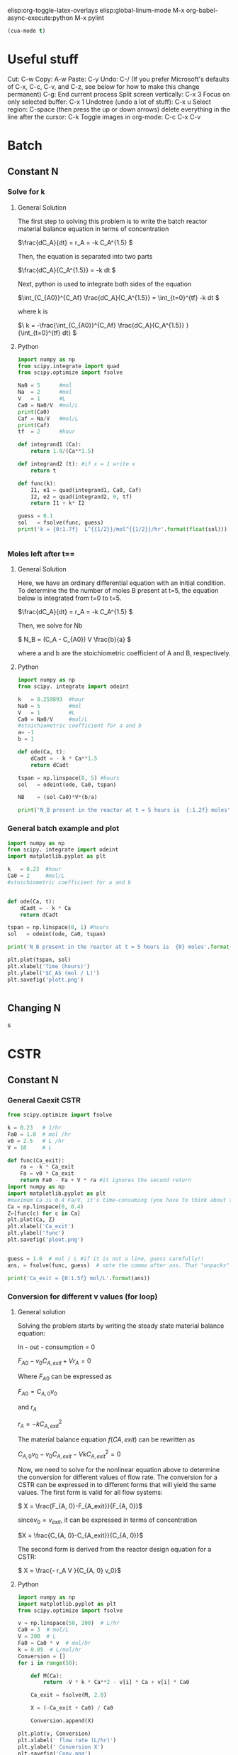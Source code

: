 #+ASSIGNMENT: Exam 1 Review
#+POINTS: 2
#+CATEGORY: participation
#+RUBRIC: (("participation" . 1.0))
#+DUEDATE: <2016-09-01 Thu>

elisp:org-toggle-latex-overlays
elisp:global-linum-mode
M-x org-babel-async-execute:python
M-x pylint

#+BEGIN_SRC emacs-lisp
(cua-mode t)
#+END_SRC

#+RESULTS:
: t


* Useful stuff
Cut: C-w
Copy: A-w
Paste: C-y
Undo: C-/
(If you prefer Microsoft's defaults of C-x, C-c, C-v, and C-z, see below for how to make this change permanent)
C-g: End current process
Split screen vertically: C-x 3
Focus on only selected buffer: C-x 1
Undotree (undo a lot of stuff): C-x u
Select region: C-space (then press the up or down arrows)
delete everything in the line after the cursor: C-k
Toggle images in org-mode: C-c C-x C-v


* Batch

** Constant N
*** Solve for k
**** General Solution
The first step to solving this problem is to write the batch reactor material balance equation in terms of concentration  

\(\frac{dC_A}{dt} = r_A  = -k C_A^{1.5} \)

Then, the equation is separated into two parts

\(\frac{dC_A}{C_A^{1.5}} = -k dt \)

Next, python is used  to integrate both sides of the equation 

\(\int_{C_{A0}}^{C_Af} \frac{dC_A}{C_A^{1.5}}  = \int_{t=0}^{tf} -k  dt \) 

where k is 

\(\ k = -\frac{\int_{C_{A0}}^{C_Af} \frac{dC_A}{C_A^{1.5}} }{\int_{t=0}^{tf} dt} \)
**** Python
#+BEGIN_SRC python :results output org drawer
import numpy as np
from scipy.integrate import quad
from scipy.optimize import fsolve

Na0 = 5      #mol
Na  = 2      #mol
V   = 1      #L
Ca0 = Na0/V  #mol/L
print(Ca0)
Caf = Na/V   #mol/L 
print(Caf)
tf  = 2      #hour

def integrand1 (Ca):
    return 1.0/(Ca**1.5)

def integrand2 (t): #if x = 1 write x
    return t

def func(k):
    I1, e1 = quad(integrand1, Ca0, Caf)
    I2, e2 = quad(integrand2, 0, tf)
    return I1 + k* I2

guess = 0.1
sol   = fsolve(func, guess)
print('k = {0:1.7f}  L^{{1/2}}/mol^{{1/2}}/hr'.format(float(sol)))


#+END_SRC

#+RESULTS:
:RESULTS:
5.0
2.0
k = 0.2598932  L^{1/2}/mol^{1/2}/hr
:END:

*** Moles left after t==
**** General Solution
Here, we have an ordinary differential equation with an initial condition. To determine the the number of moles B present at t=5, the equation below is  integrated from t=0 to t=5.

\(\frac{dC_A}{dt} = r_A  = -k C_A^{1.5} \)

Then, we solve for Nb

\( N_B = (C_A - C_{A0}) V \frac{b}{a} \)

where a and b are the stoichiometric coefficient of A and B, respectively. 
**** Python 
#+BEGIN_SRC python :results output org drawer
import numpy as np
from scipy. integrate import odeint

k   = 0.259893  #hour
Na0 = 5         #mol
V   = 1         #L
Ca0 = Na0/V     #mol/L
#stoichiometric coefficient for a and b 
a= -1
b = 1

def ode(Ca, t):
    dCadt = - k * Ca**1.5
    return dCadt

tspan = np.linspace(0, 5) #hours
sol   = odeint(ode, Ca0, tspan)

NB    = (sol-Ca0)*V*(b/a)

print('N_B present in the reactor at t = 5 hours is  {:1.2f} moles'.format(NB[-1,0]))
  
#+END_SRC

#+RESULTS:
:RESULTS:
N_B present in the reactor at t = 5 hours is  4.17 moles
:END:
*** General batch example and plot 

#+BEGIN_SRC python :results output org drawer
import numpy as np
from scipy. integrate import odeint
import matplotlib.pyplot as plt

k   = 0.23  #hour
Ca0 = 2     #mol/L
#stoichiometric coefficient for a and b 


def ode(Ca, t):
    dCadt = - k * Ca
    return dCadt

tspan = np.linspace(0, 1) #hours
sol   = odeint(ode, Ca0, tspan)

print('N_B present in the reactor at t = 5 hours is  {0} moles'.format(sol[-1]))

plt.plot(tspan, sol)
plt.xlabel('Time (hours)')
plt.ylabel('$C_A$ (mol / L)')
plt.savefig('plott.png')

  
#+END_SRC

#+RESULTS:
:RESULTS:
N_B present in the reactor at t = 5 hours is  [ 1.58906723] moles
:END:
[[./plott.png]]
** Changing N
s

* CSTR
** Constant N
*** General Caexit CSTR
#+BEGIN_SRC python
from scipy.optimize import fsolve

k = 0.23   # 1/hr
Fa0 = 1.0  # mol /hr
v0 = 2.5   # L /hr
V = 10     # L

def func(Ca_exit):
    ra = -k * Ca_exit
    Fa = v0 * Ca_exit
    return Fa0 - Fa + V * ra #it ignores the second return 
import numpy as np
import matplotlib.pyplot as plt
#maximum Ca is 0.4 Fa/V, it's time-consuming (you have to think about the max..etc)
Ca = np.linspace(0, 0.4)
Z=[func(c) for c in Ca]
plt.plot(Ca, Z)
plt.xlabel('Ca_exit')
plt.ylabel('func')
plt.savefig('ploot.png')


guess = 1.0  # mol / L #if it is not a line, guess carefully!!
ans, = fsolve(func, guess)  # note the comma after ans. That "unpacks" the array

print('Ca_exit = {0:1.5f} mol/L'.format(ans))
#+END_SRC

#+RESULTS:
: Ca_exit = 0.20833 mol/L

[[./ploot.png]]
*** Conversion for different v values (for loop)
**** General solution
Solving the problem starts by writing the steady state  material balance equation: 

In   -   out   -   consumption   = 0

\( F_{A0} - v_0 C_{A, exit} + V  r_A =0\)


Where \(F_{A0}\) can be expressed as
 
\( F_{A0} =  C_{A, 0} v_0\)


and \(r_A\)

\( r_A =  -k C_{A, exit}^2\)


The material balance equation \(f(C{A,exit})\) can be  rewritten as  

\( C_{A, 0} v_0 - v_0 C_{A, exit} - V  k C_{A, exit}^2 =0\)


Now, we need to solve for the nonlinear equation above to determine the conversion for different values of flow rate. The conversion for a CSTR can be expressed in to different forms that will yield the same values. The first form is valid for all flow systems: 

\( X = \frac{F_{A, 0}-F_{A_exit}}{F_{A, 0}}\)


since\(v_0= v_{exit}\), it can be expressed in terms of concentration

\(X = \frac{C_{A, 0}-C_{A_exit}}{C_{A, 0}}\)


The second form is derived from the reactor design equation for a CSTR: 

\( X = \frac{- r_A V }{C_{A, 0} v_0}\)

**** Python
#+BEGIN_SRC python :results output org drawer
import numpy as np
import matplotlib.pyplot as plt
from scipy.optimize import fsolve

v = np.linspace(50, 200)  # L/hr
Ca0 = 3  # mol/L
V = 200  # L
Fa0 = Ca0 * v  # mol/hr
k = 0.05  # L/mol/hr
Conversion = []
for i in range(50):

    def M(Ca):
        return -V * k * Ca**2 - v[i] * Ca + v[i] * Ca0

    Ca_exit = fsolve(M, 2.0)

    X = (-Ca_exit + Ca0) / Ca0

    Conversion.append(X)

plt.plot(v, Conversion)
plt.xlabel(' flow rate (L/hr)')
plt.ylabel(' Conversion X')
plt.savefig('Conv.png')
A = Conversion[0]
print(
    'As shown in the graph below, it is not possible to achieve a conversion of 50% over the entire operating range of the pump. The highest possible conversion is X= {0:1.3f} at a flow rate of {1} L/hr. The conversion decreases as the flow rate increases. '.format(A[0], v[0]))
#+END_SRC

#+RESULTS:
:RESULTS:
As shown in the graph below, it is not possible to achieve a conversion of 50% over the entire operating range of the pump. The highest possible conversion is X= 0.297 at a flow rate of 50.0 L/hr. The conversion decreases as the flow rate increases. 
:END:
[[./Conv.png]]


* PFR
** General PFR Caexit
#+BEGIN_SRC python
from scipy.integrate import odeint

Ca0 = 3.0  # mol / L
v0 = 10.0  # volumetric flowrate L/min
k = 0.23   # rate constant 1/min

def ode(Fa, V):
    Ca = Fa / v0
    ra = - k * Ca  
    return ra

Vspan = [0,10, 20, 30, 50, 100] # reactor volume
import numpy as np
Vspan = np.linspace(0,100)#it does not matter unless you want to plot it
sol = odeint(ode, Ca0 * v0, Vspan)
Fa_exit = sol[-1, 0] # last row, column 0

print('Exit concentration = {0:1.4f} mol/L'.format(Fa_exit / v0))
#+END_SRC

#+RESULTS:
: Exit concentration = 0.3008 mol/L



** Volume for Certain Concentration
*** ODE solution and plt

#+BEGIN_SRC python
import numpy as np
from scipy.integrate import odeint
import matplotlib.pyplot as plt

Ca0 = 3.0 # mol / L
v0 = 10.0 # L / min
k = 0.23  # 1/min

def ode(Fa, V):
    Ca = Fa / v0
    return -k * Ca

Vspan = np.linspace(0, 200) # volumes to integrate over

sol = odeint(ode, Ca0 * v0, Vspan)

plt.plot(Vspan, sol/v0)
plt.xlabel('Volume (L)')
plt.ylabel('$C_A$ (mol/L)')
plt.savefig('pfrv.png')
#+END_SRC

#+RESULTS:

[[./pfrv.png]]
*** Numerical soln
**** Quad
#+BEGIN_SRC python
from scipy.integrate import quad
from scipy.optimize import fsolve

k = 0.23        # 1/min
nu = 10         # L/min
Ca0 = 3.0       # mol / L
Fa0 = Ca0 * nu
Fa = 0.30 * nu

def integrand1(Fa):
    return 1.0 / Fa

def integrand2(V):
    return -k / nu

def func(V):
    I1, e1 = quad(integrand1, Fa0, Fa)#I1, Integral value and e1, an estimate of the error 
    I2, e2 = quad(integrand2, 0, V)
    return I1 - I2

guess = 120 # Liters (value of V)
sol = fsolve(func, guess)
print('Volume = {0:1.2f}'.format(float(sol)))
#+END_SRC

#+RESULTS:
: Volume = 100.11

**** Event 
#+BEGIN_SRC python :results org drawer
import numpy as np
from pycse import odelay

Ca0 = 3.0  # mol / L
v0 = 10.0  # L / min
k = 0.23   # 1 / min

Fa_Exit = 0.3 * v0

def ode(Fa, V):
    Ca = Fa / v0
    return -k * Ca

def event1(Fa, V):
    isterminal = True
    direction = 0
    value = Fa - Fa_Exit
    return value, isterminal, direction

Vspan = np.linspace(0, 200) # L

#V, F, TE, YE, IE = odelay(ode, Ca0 * v0, Vspan, events=[event1])
V, F, TE, YE, _ = odelay(ode, Ca0 * v0, Vspan, events=[event1]) #_ IDK what should be there
 #you dont need to put it in that order if you define everything i.e func=ode
print('Solution is at {0} L'.format(V[-1]))
import matplotlib.pyplot as plt
import pycse.orgmode as org

plt.plot(V, F)
org.figure(plt.savefig('examp.png'))
#+END_SRC

#+RESULTS:
:RESULTS:
Solution is at 100.11242229762259 L
[[file:examp.png]]
:END:
** Changing Number of Moles  
The reaction \(A + B \rightarrow 3C\) occurs at a rate of \(r = k C_A C_B\). Given the following data:
- plot molar flow of each species as function of volume in the reactor 
- Exit flow rate of each species
- Exit volumetric flow
*** General solution
For this problem the main equation that needs to be solved is the mole balance for a plug flow reactor, which can be defined as

\( \frac{dF_A}{dV} = r_A \) 

where:

(1) The rate is given as:

 \( r_A = k C_A C_B\)

  

(2) Since the number of moles is changing, the concentration is defined as 

\( C_j = \frac{F_j}{\nu} \)

This equation is used to calculate the initial molar flow rate of B, and the concentrations of A and B as volume changes.



(3) The molar flow rates are computed using the reaction extent:

$F_j = F_{j0} + \xi \alpha_j$.

It should be noted that the extent is limited by the reactant that disappears first, which is A in this case. A and B have the same stoichiometric coefficient but the concentration of B is double that of A. That indicates that A is the limiting reactant.

\(\xi = \frac{F_a - F_{a0}}{a} \)

For each \(\xi\) consumed of A, \(\xi\) consumed of B and \(3\xi\) of C are produced.



(4) The changing volumetric flow rate is computed using the following 

\(\nu = \frac{\nu_0 * \sum  F_j}{\sum F_{j0}}\)


The equations above are used to solve for Fa in the integral.

*** Python
#+BEGIN_SRC python :results output org drawer
import numpy as np
from scipy.integrate import odeint
import matplotlib.pyplot as plt


k    = 40.0     # L / mol / hr
Ca0  = 0.01     # mol / L
Cb0  = 0.02     # mol / L
Fa0  = 15       # mol / hr
V    = 800      # L
v0   = Fa0/Ca0  # L/hr
Fb0  = v0*Cb0   #mol/hr


def dFadV(Fa, V):
    xi = (Fa - Fa0)/-1 #reaction extent
    Fb = Fb0 + xi*-1
    Fc = xi*3
    Ft = Fa+ Fb +Fc
    v  = v0 *Ft/(Fa0+Fb0)

    Ca = Fa/v
    Cb = Fb/v
    ra = - k *Ca*Cb
    return ra

#Solving for Fa
Vspan = np.linspace(0, V)
sol   = odeint(dFadV, Fa0, Vspan)

#Solving Fb, Fc, and Ft
xi      = (sol - Fa0)/-1 #reaction extent
Fb      = Fb0 + xi*-1
Fc      = xi*3
Ft_exit = sol[-1] + Fb[-1] + Fc[-1]

#Calculate v_exit
v_exit  = v0*(Ft_exit/(Fa0+Fb0))

#1)plotting the Flow rates as function of volume of PFR
plt.plot(Vspan, sol, Vspan, Fb, Vspan, Fc )
plt.xlabel('Volume (L)')
plt.ylabel('F (mol / hr)')
plt.title(' Flow Rates of Species  vs.  Volume of PFR')
plt.legend( ['Fa',  'Fb' , 'Fc'], loc = 'lower center' )
plt.savefig('plottyplot.png')

print('''2) For a 800-L PFR, the mole flow rate of species exiting the reactor are estimated to be:
Fa_exit = {0:1.3f} mol/hr
Fb_exit = {1:1.3f} mol/hr
Fc_exit = {2:1.3f} mol/hr
'''.format(sol[-1][0], Fb[-1][0], Fc[-1][0] ))

print('3) The exit flow rate was found to be v_exit = {0:1.3f} L/hr'.format(v_exit[0]))
#+END_SRC

#+RESULTS:
:RESULTS:
2) For a 800-L PFR, the mole flow rate of species exiting the reactor are estimated to be:
Fa_exit = 10.539 mol/hr
Fb_exit = 25.539 mol/hr
Fc_exit = 13.382 mol/hr

3) The exit flow rate was found to be v_exit = 1648.694 L/hr
:END:

[[./plottyplot.png]]
** Changing number of moles and inert
This is a previous quiz from a past year. As you work it out, consider that you would only have about 20 minutes to complete this. 

The gas phase reaction $\ce{A + 2B -> 2D}$ is carried out in an isothermal, plug-flow reactor at 5 atm. Species A, B and an inert I is fed to the reactor at 50 L/min at 328 K. The mole fraction of the inlet streams are:

| x_A | 0.2 |
| x_B | 0.5 |
| x_I | 0.3 |

The reaction rate is $r = 2.5 C_A^{0.5} C_B$ mol/(L min)

a) Plot the volumetric flow in the reactor as a function of the reactor volume from V = 0L to 50L. Comment on whether your result makes sense.

b) Determine the exit conversion of A.


*** Equations involved in solving the problem
For this problem the main equation that needs to be solved is the mole balance for a plug flow reactor, which can be defined as

\( \frac{dF_A}{dV} = r_A \) 

where:

(1) The rate is given as:

 \( r_A = 2.5  C_A^{0.5} C_B\)

  

(2) Since the number of moles is changing, the concentration is defined as 
\( C_j = \frac{F_j}{\nu} \)

This equation is used to calculate the initial molar flow rate of B, and the concentrations of A and B as volume changes.



(3) The molar flow rates are computed using the reaction extent:

$F_j = F_{j0} + \xi \alpha_j$.

It should be noted that the extent is limited by the reactant that disappears first, which is A in this case.

\(\xi = \frac{F_a - F_{a0}}{a} \)

For each \(\xi\) consumed of A,2\(\xi\) consumed of B and \(2\xi\) of D are produced.



(4) The changing volumetric flow rate is computed using the following equation assuming the behavior of the gases are ideal

\(\nu = \frac{\nu_0 * \sum  F_j}{\sum F_{j0}}\)

(5) The ideal gas equation was used to calculate the initial total number of moles entering the reactor

\( Ft_0 = \frac{P_0 v_0}{R*T} \)



The equations above are used to solve for Fa in the integral. 

*** Solving the problem using python 


#+BEGIN_SRC python :results output org drawer
import numpy as np
from scipy.integrate import odeint
import matplotlib.pyplot as plt

R = 0.08205746 # L atm / (K mol)
P0 = 5.0       # atm
T = 328        # K
v0 = 50.0      # L / min
Ft0 = (P0*v0)/(R*T)
Fa0 = 0.2*Ft0
Fb0 = 0.5*Ft0
FI0 = 0.3* Ft0

def dFadV(Fa, V):
    xi = (Fa - Fa0)/-1

    Fb = Fb0 +xi*-2
    Fd = xi*2
    Ft= Fa + Fb + FI0+Fd
 
    v = v0*(Ft/Ft0)

    Ca= Fa/v
    Cb= Fb/v 
    ra =- 2.5* Ca**0.5 * Cb
    return ra
    
Vspan = np.linspace(0, 50)
sol   = odeint(dFadV, Fa0, Vspan)

xi = (sol - Fa0)/-1
Fb = Fb0 +xi*-2
Fd = xi*2
Ft= sol + Fb + FI0+Fd
v = v0*(Ft/Ft0)

plt.plot(Vspan, v)
plt.xlabel('Volume (L)')
plt.ylabel('v (L / min)')
plt.title(' Volumetric Flow Rate  vs.  Volume of PFR')
plt.savefig('plotot.png')

print('The exit conversion of A is{0}'.format((Fa0-sol[-1])/Fa0))

#+END_SRC

#+RESULTS:
:RESULTS:
The exit conversion of A is[ 0.6992527]
:END:
[[./plotot.png]]
*** Discussion

- As shown in the plot above, the volumetric flow rate decreases as the volume increases. This result is expected due to the facts that:

1) As the volume of a pfr increases, the conversion is expected to increase. 

2) As the conversion increases, the total number of moles exiting the reactor is decreased for this reaction, and hence the exit volumetric rate is decreased as the volume increase. 

** PFR varying v
#+BEGIN_SRC python :results output org drawer
import numpy as np
from scipy.integrate import odeint
import matplotlib.pyplot as plt
from scipy.optimize import fsolve
Ca0 = 1  # mol/L
k = 0.005 # mol/L^2 s
Vspan = np.linspace(0, 2) # L
v0span = np.linspace(0.0001, 0.2)
Ca_target = 0.5


def ode(Fa, V, v0):
    Ca = Fa / v0
    r = -k * Ca**2
    return r


def Ca(v0):
    '''We need to create a function of Ca(v0) to use fsolve'''
    Fa = odeint(ode, Ca0 * v0, Vspan, args=(v0,))
    Ca = Fa / v0
    return Ca[-1]


def obj(v0):
    '''Our objective function: Ca = 0.5'''
    return Ca(v0) - Ca_target

v0_sol = fsolve(obj, 1)
print('Volumetric flow rate: {:.2f} L/min'.format(v0_sol[-1]*60))
print('Exit concentration of Ca: {:.1f} mol/L'.format(Ca_target))

plt.plot(v0span*60, Ca(v0span))
plt.plot(v0_sol*60, Ca(v0_sol), 'ro')
plt.xlabel('Volumetric flow rate (L/min)')
plt.ylabel('$C_A$ (mol/L)')
plt.savefig('this.png')
#+END_SRC

#+RESULTS:
:RESULTS:
Volumetric flow rate: 0.60 L/min
Exit concentration of Ca: 0.5 mol/L
:END:

[[./this.png]]
* CSTR vs PFR (Levenspiel)
1. Prepare a Levenspiel plot for the reaction for X=0 to X=0.8. Note what the units on the y-axis are.

2. Using only simple algebra and Python, estimate the CSTR volume required to achieve 50% conversion. 

3. Using the data from the Levenspiel plot, and the quad function, estimate the PFR volume required to achieve 50% conversion.

4. Compare the differences in the solution and discuss them.

*** General Solution
A) Part 1:

Plotting \(\frac{F_{A0} }{-r_A}\) vs. the conversion involves algebraic manipulation of variables. Since \(r_A = -k C_A^2\), Ca can be solved for a specific x using the following equation 

\(Ca = ( Ca0 - x Ca0) \)

where 

\(Ca0 = \frac{F_{A0} }{V}\)

From the equation \(V = \frac{F_{A0} X}{-r_A}\), it can be seen that the term \(\frac{F_{A0} }{-r_A}\) has a unit of volume. 




B) Part 2: 

The volume of a CSTR is an algebraic equation that can be written as 

\(V = \frac{F_{A0} X}{-r_A}\)

Where Ca in the r_A term is calculated for x = 0.5  
 
\(Ca = ( C{a0} - 0.5 C_{a0}) \)




C) Part 3: the PFR equation is an integral that can be defined as 

\(V =  \int_0^x \frac{F_{A0}}{-r_A} dx\)

where 
\(r_A = -k C_A^2\) and \(Ca = ( Ca0 - x Ca0) \)

For this problem, the equation is integrated from 0 to 0.5 to obtain the PFR volume. 
*** Python
#+BEGIN_SRC python :results output org drawer

import numpy as np
from scipy.integrate import odeint
import matplotlib.pyplot as plt
from scipy.integrate import quad

# Given
k = 0.5  # L/mol/hr
v = 0.66  # L/hr
Fa0 = 2.0  # mol/hr
Ca0 = Fa0 / v  # mol/L

# Part 1 : (Plotting Levenspiel plot)

xspan = np.linspace(0, 0.8)
Ca = Ca0 - Ca0 * xspan
ra = - k * Ca**2
slo = Fa0 / (- ra)

plt.plot(xspan, slo)
plt.xlabel('X, Conversion')
plt.ylabel('Fa0 /(- ra), (Liter)')
plt.savefig('plotleviplot.png')

# Part 2 : Volume of a CSTR at 50% conversion

x = 0.5
Ca_R = Ca0 - Ca0 * x  # mol/L
ra_R = -k * Ca_R**2
slo_R = Fa0 / (- ra_R)
V_CSTR = slo_R * x

# Part 3 : Volume of a PFR at 50% conversion


def integrand(xf):
    return (Fa0 / (k * (Ca0 - Ca0 * xf)**2))

V_PFR, e1 = quad(integrand, 0, 0.5)


print('''To achieve a conversion of 50%, the volume required :
for a CSTR V  = {0:1.4f} L
for a PFR  V  = {1:1.4f} L 
'''.format( V_CSTR, V_PFR))
#+END_SRC

#+RESULTS:
:RESULTS:
To achieve a conversion of 50%, the volume required :
for a CSTR V  = 0.8712 L
for a PFR  V  = 0.4356 L 

:END:

[[./plotleviplot.png]]

* Transient CSTR
** Stability problem
*** Euqations

- Solving the problem starts by writing the mole balance equation of a flow system. 

\( \frac{dN_A}{dt} = F_{A0} - F_A + V r_A \)

- Assuming the reactor is full but no A present at t=0 and the reactor volume is constant. The mole balance can rewritten in terms of concentration 
\( \frac{dC_A}{dt} = F_{A0}/V - F_A/V + r_A \)

where $-r_A = \frac{1.75 C_A}{(1 + 10 C_A)^2}$ ,  \( F_A0 = C_{A in} * v\) , and \( F_A = C_{A} * v\)

Then, both sides of the mole balance equation are integrated over time to examine the transient behavior of the CSTR for the given reaction.
*** Python 
#+BEGIN_SRC python :results output org drawer
import numpy as np
from scipy.integrate import odeint
from scipy.optimize import fsolve
import matplotlib.pyplot as plt


CAin = 1.5
v = 0.15  # L/min
V = 5  # L
FA0 = CAin * v  # mol/ min


def dCadt(Ca, t):
    rA = - 1.75 * Ca / ((1 + 10 * Ca)**2)
    Fa = v * Ca
    return FA0 - Fa + rA * V


tspan = np.linspace(0, 100)
Ca0 = np.linspace(0.10, CAin, num=100)


for i in range(100):
    sol = odeint(dCadt, Ca0[i], tspan)
    plt.plot(tspan, sol)


plt.xlabel('Time (min) ')
plt.ylabel('$C_A$ (mol/L)')
plt.title(' For Ca0 between 0.1 and 1.5 mol/L')
plt.savefig('plotheplots.png')


def dCa(Ca):
    rA = - 1.75 * Ca / ((1 + 10 * Ca)**2)
    Fa = v * Ca
    return FA0 - Fa + rA * V

print('Solving the function will give three steady-state solutions:')
print('steady state A at Ca = {} mol/L'.format(fsolve(dCa, 0.06)))
print('steady state B at Ca = {} mol/L'.format(fsolve(dCa, 0.18)))
print('steady state C at Ca = {} mol/L'.format(fsolve(dCa, 0.8)))
#+END_SRC

#+RESULTS:
:RESULTS:
Solving the function will give three steady-state solutions:
steady state A at Ca = [ 0.0740589] mol/L
steady state B at Ca = [ 0.19680782] mol/L
steady state C at Ca = [ 1.02913327] mol/L
:END:
[[./plotheplots.png]]


* Semibatch
** Liquid RXN
In a semibatch reactor, liquid reactants are constantly fed to the reactor, but there is no flow out of the reactor.  Consider the elementary reaction with the following scenario: The 200 L reactor starts out half full of 2M species A. A 1M feed of species B is fed to the reactor at a constant volumetric flow rate $v_0$ of 1 L/min. The reaction is $\ce{A -> 2 B}$ and it proceeds at a rate of \(r = k C_A^{0.5}\), with $k = 0.021$ (mol/L)**0.5 / min. 

Determine how long it will take before the reactor is 90% full, the concentration of B at that time, and the total conversion of A.
*** General solution 
-Solving the problem starts by writing the mole balance of the reactant and product:

  - For A : \( \frac{d(N_A)}{dt} = - r_A V \)

  - For B : \( \frac{d(N_B)}{dt} = \nu C_B + 2 * r_A V \)

  - Where \(r_A = k C_A^{1/2} \)

- Assuming no change in density, the volume equation can be written as

 - The integral form :  $\frac{dV}{dt} = \nu_0$
 
 - or the algebraic form : $V = V_0 + \nu_0 t$ 

    - from the algebraic equation, equation we can see that the reactor will be 90% full after 80 minutes .

- Then the equations are integrated over time to obtain the final concentrations.

- The conversion can be expressed as 

  \( x = \frac{C_{a0} * V_0-N_{a, final}}{C_{a0} * V_0} \)
*** python 

#+BEGIN_SRC python
import numpy as np
from pycse import odelay
from scipy.integrate import odeint
from scipy.optimize import fsolve
import matplotlib.pyplot as plt

Vtot = 200  # L total volume
V0 = 100    # L initial volume

Ca0 = 2.0   # initial concentration
Cb0 = 1.0

v0 = 1.0    # L / min

k = 0.021    # (mol/L)^0.5 / min

def ode(Y, t):
    Na, Nb, V = Y

    Ca = Na/V
    Cb = Nb/V

    r    = k*Ca**0.5

    ra   = -r
    rb   = 2*r

    dNadt=ra*V
    dNbdt =v0*Cb0+rb*V
    dVdt  = v0
    return [dNadt, dNbdt, dVdt]

tspan = np.linspace(0,80)

Y0    = [Ca0*V0, 0.0, V0]
sol   = odeint(ode, Y0, tspan)

Naf, Nbf, Vf = sol[-1,:]    
tf    =tspan[-1]

print('The final concentration of B Cb_final = {0:1.5f} mol/L'.format(Nbf / Vf))

print('The reactor will be 90% full V_final = {0:1.2f} L  at t= {1} min'.format(Vf, tf))

print('When the volume reaches 180 L, the conversion will have a value of x = {0:1.5f}'.format((Ca0*V0-Naf)/(Ca0*V0)))

#+END_SRC

#+RESULTS:
: The final concentration of B Cb_final = 2.46715 mol/L
: The reactor will be 90% full V_final = 180.00 L  at t= 80.0 min
: When the volume reaches 180 L, the conversion will have a value of x = 0.91022


* PBR and Membrane(PBR)
** PBR Vs Membrane (PBR)
The reaction \(A \rightarrow 2B + C\) occurs in a packed bed reactor. There is a pressure drop that is characterized by alpha = 0.0079 / kg cat. Assuming the kinetics are described by \(r = k P_A\), with k = 0.018 mol/atm/kgcat/h, A is fed at 1.05 mol/hr, at a feed pressure of 5 atm. The reactor is at 450K.
*** General Solution

- Solving the problem starts by writing the differential equation for a PBR: 

\( \frac{dy}{dW} = -\frac{\alpha}{2 y}\frac{T}{T_0} \frac{F_T}{F_{T0}} \) 

  - where: 

  \(\alpha = \frac{2 \beta_0}{A_c \rho_c (1 - \phi) P_0} \)

  $y = P / P_0$

  - Since the equation is dependent on $F_T$ , it must be coupled to the mole balances. The mole balances for this problem can be written as 

  \( \frac{dF_A}{dW} = r_A \)

  \(\frac{dF_B}{dW} = -2 r_A \)

  \(\frac{dF_C}{dW} = - r_A \)

  - Where:

\(r_A = - k P_A\)

-Then, the equation is integrated to obtain the values of mole flowrate of species and the the pressure ratio y. 

-To calculate the exit concentrations, the change in pressure and number of moles must be accounted for. It is assumed that the reactor is isothermal and the reactants and products are ideal gases.

 - The pressure at the exit can be calculated by

   $P_{exit} = y * P_0$ 

 - The ideal gas law is used to calculate the the concentration of A and B

   \(v_0 = \frac{Ft0*R*T}{P_0}\)

   \(v =\frac{ v_0 * Ft_{exit} * P_0}{Ft_0 * P_{exit}} \)

   \(Ca_{exit} = \frac{Fa_{exit}}{v}\)

   \(Cb_{exit} = \frac{Fb_{exit}}{v}\)

- Most of the equations used to solve this part are identical to the ones in the previous part. The only difference is adding the flux expression R_C to the ODE as shown in the equation below
  \(\frac{dF_C}{dW} = - r_A + R_C = -r_A - k_c C_c \)

  - Where: \( C_C = \frac{F_c}{v}\)

*** python 
**** PBR
#+BEGIN_SRC python :results output org drawer
import numpy as np
from scipy.integrate import odeint

T = 450  # K
R = 0.082057338  # L*atm/K/mol
Fa0 = 1.05  # mol / hr
Fb0 = 0.0
Fc0 = 0.0

Ft0 = Fa0 + Fb0 + Fc0
P0 = 5  # atm
v0 = Ft0 * R * T/P0

alpha = 0.0079  # 1 / kg cat.
k = 0.018  # mol / (atm * kg_cat * h)


def ode(F, W):
    Fa, Fb, Fc, y = F  # unpack the variables
    P = y * P0

    Ft = Fa + Fb + Fc

    Pa = Fa / Ft * P

    # the stoichiometry
    ra = -k * Pa
    rb = -2 * ra
    rc = -ra

    # define the 4 coupled ODES
    dFadW = ra
    dFbdW = rb
    dFcdW = rc
    dydW = -alpha / (2 * y) * Ft / Ft0

    return [dFadW, dFbdW, dFcdW, dydW]

# initial conditions
y0 = 1.0  # P0/P0
F0 = [Fa0, Fb0, Fc0, y0]

Wspan = np.linspace(0, 45)  # kg of cat

sol = odeint(ode, F0, Wspan)

Fa = sol[:, 0]
Fb = sol[:, 1]
Fc = sol[:, 2]
y = sol[:, 3]

Ft_exit = Fa[-1] + Fb[-1] + Fc[-1]
P_exit = y[-1] * P0
v = v0 * (Ft_exit / Ft0) * (P0 / P_exit)
print(v)
print(P_exit)

Ca_exit = Fa[-1] / v
Cb_exit = Fb[-1] / v
Cc_exit = Fc[-1] / v

print('The conversion in the PBR is {0:1.4f} '.format((Fa0 - Fa[-1]) / Fa0))

print('''For a catalyst weight of 45 kg in a PBR: 
The exit concentration of A is {0:1.8f} mol /L
The exit concentration of B is {1:1.8f} mol /L '''.format( Ca_exit , Cb_exit))
#+END_SRC

#+RESULTS:
:RESULTS:
41.0577471042
2.43178010894
The conversion in the PBR is 0.7876 
For a catalyst weight of 45 kg in a PBR: 
The exit concentration of A is 0.00543268 mol /L
The exit concentration of B is 0.04028211 mol /L 
:END:



**** Mmebrane PBR
#+BEGIN_SRC python :results output org drawer
import numpy as np
from scipy.integrate import odeint

T = 450  # K
R = 0.082057338  # L*atm/K/mol
Fa0 = 1.05  # mol / hr
Fb0 = 0.0
Fc0 = 0.0
kc = 0.5  # L/kg/hr
Ft0 = Fa0 + Fb0 + Fc0


P0 = 5  # atm
v0 = Ft0 * R * T/P0

alpha = 0.0079  # 1 / kg cat.
k = 0.018  # mol / (atm * kg_cat * h)


def ode(F, W):
    Fa, Fb, Fc, y = F  # unpack the variables
    P = y * P0

    Ft = Fa + Fb + Fc

    Pa = Fa / Ft * P

    # the stoichiometry
    ra = -k * Pa
    rb = -2 * ra
    rc = -ra
    v = v0 * (Ft / Ft0) * (P0 / P)
    Cc = Fc / v
    Rc = -kc * Cc

    # define the 4 coupled ODES
    dFadW = ra
    dFbdW = rb
    dFcdW = rc + Rc
    dydW = -alpha / (2 * y) * Ft / Ft0

    return [dFadW, dFbdW, dFcdW, dydW]

# initial conditions
y0 = 1.0  # P0/P0
F0 = [Fa0, Fb0, Fc0, y0]

Wspan = np.linspace(0, 45)  # kg of cat

sol = odeint(ode, F0, Wspan)

Fa = sol[:, 0]
Fb = sol[:, 1]
Fc = sol[:, 2]
y = sol[:, 3]


Ft_exit = Fa[-1] + Fb[-1] + Fc[-1]
P_exit = y[-1] * P0
v0 =  Ft0 * R * T/P0
v = v0 * (Ft_exit / Ft0) * (P0 / P_exit)

Ca_exit = Fa[-1] / v
Cb_exit = Fb[-1] / v

print(v)
print(P_exit)
print('The conversion in the membrane reactor is {0:1.4f} '.format(
    (Fa0 - Fa[-1]) / Fa0))
print('''For a catalyst weight of 45 kg in a membrane reactor: 
The exit concentration of A is {0:1.8f} mol /L
The exit concentration of B is {1:1.8f} mol /L '''.format( Ca_exit , Cb_exit))
#+END_SRC


* Membrane (PFR)
** Changing N
, $A \rightarrow B + C$,
 $k = 0.7$ 1/min, $k_b' = k_b a =  0.2$ 1/min
- let $-r_A = k C_A$
\( \frac{dF_A}{dV} = r_A + R_A  \)

*** python 
#+BEGIN_SRC python
import numpy as np
from scipy.integrate import odeint

k = 0.7     # rate constant  1/min
kb = 0.2    # mass transfer coefficent * a  1/min

Ca0 = 0.2   # mol / L
Fa0 = 10.0  # mol / min
Ft0 = Fa0   # Fb0, Fc0 = 0

v0 = Fa0 / Ca0  # inlet volumetric flow

Cbs = 0.0    # concentration of B outside shell


def dFdV(F, V):
    Fa, Fb, Fc = F     # unpack the variables
    Ft = Fa + Fb + Fc  # compute total molar flow

    v = v0 * Ft / Ft0  # compute corrected volumetric flowrate
    Ca = Fa / v        # compute concentrations
    Cb = Fb / v
    ra = -k * Ca       # compute reaction rate
    rb = -ra
    rc = -ra
    Rb = kb * (Cbs - Cb) # rate of mass transfer across shell .................. the sign in consistant 
    Rb = kb * (Cbs - Cb)  # rate of mass transfer across shell

    # define the mole balances
    dFadV = ra
    dFbdV = rb + Rb      #with this 
    dFcdV = rc
    return [dFadV, dFbdV, dFcdV]

Vspan = np.linspace(0.0, 400.0)  # liters
F0 = [Fa0, 0, 0]
sol = odeint(dFdV, F0, Vspan)
Faexit, Fbexit, Fcexit = sol[-1, :]
print('''Fa_exit = {0} mol/min
Fb_exit = {1} mol/min
Fc_exit = {2} mol/min'''.format(Faexit, Fbexit, Fcexit))
v_exit = v0*(Faexit+Fbexit +Fcexit)/Ft0



v_exit = v0 * (Faexit + Fbexit + Fcexit) / Ft0

print('''Ca_exit = {0} mol/L
Cb_exit = {1} mol/L
Cc_exit = {2} mol/L'''.format(Faexit / v_exit, Fbexit / v_exit, Fcexit / v_exit))
#+END_SRC

#+RESULTS:
: Fa_exit = 0.23592352651668289 mol/min
: Fb_exit = 4.469312535575382 mol/min
: Fc_exit = 9.764076473483316 mol/min
: Ca_exit = 0.003261019152591015 mol/L
: Cb_exit = 0.06177643235760899 mol/L
: Cc_exit = 0.1349625484898 mol/L


* Other Problems
** Units 
r
** Uncertainty
rr


* Useful Notes
** X low = rxn slow > Reaction time vs Residence time

Tau = V/v
Reaction time =  1/k
 
** Why membrane has a higher conversion PBR or PFR

- The results obtained are consistent with what is expected. The conversion of the membrane is expected to be higher than that of a PBR. That is because the the exit flow rate of the membrane is lower, which allows reactant to stay longer in the reactor, and be converted to products. Removing one of the products causes the membrane reactor to have a lower exit flow rate than a PBR.

** CSTR stability
At the middle root, the first derivative is zero, but a little distance away from it the derivative pushes the solution away from the root in both directions. In other words, it is unstable. In contrast, at the other two roots, small perturbations push the solution back to the root.

** CSTR vs PFR Leviplot
It can be said that the results obtained  are consistent with what is expected. For a positive reaction order (m), the volume of a CSTR is always greater than that of a PFR for the same conversion. This is because CSTRs operate at the lowest reaction rate (the exit rate) and PFRs start at a high rate that eventually decreases to the exit rate.Since the volume of the reactor is inversely proportional to the rate, the PFR requires less volume to achieve the required conversion of 50%. As shown on the Levenspiel plot above,the volume of the PFR is the area under the curve, the red shaded area, while the volume of a CSTR is the area of the green square on the plot. It can be seen that a PFR can be modeled as as infinitely many CSTRs in series. 

** CSTR in series parallel
To achieve a conversion of 50%, for simplicity, we may consider two scenarios:

a) The flow rate is fixed at 50L/hr:

1)For a single CSTR, the volume of the CSTR needs to be about 665 L. Running CSTRs in parallel with total volume of 665L is not a good idea since the conversion would be identical to what is achieved in a one large reactor.

2) Operating CSTRs in series to minimize the total volume of the reactors.  This causes the conversion to be greater as the reactors operate at higher concentration. 



b) The volume is fixed at 200 L:

1) The flow rate should be adjusted to a value that will satisfy the condition of conversion. 

2) Operating CSTR's in series with total volume of 200-L and adjusting the flow to have 50% conversion. The flow is expected to be higher than 15 L/hr. 


Overall, having CSTRs in series seems to be the most efficient operating mode for this problem. PFR??????????

* Python plt and import, find max
#+BEGIN_SRC python :results output org drawer
import numpy as np
import matplotlib.pyplot as plt
from scipy.optimize import fsolve
from scipy.integrate import quad
from scipy.integrate import odeint

#find max in an array 
print(max(sol[:,1]))#Find the maximum 
print(tspan[np.argmax(sol[:,1])]) #Find time of max



plt.plot(X, Y)
plt.xlabel(' X (L/hr)')
plt.ylabel(' Y ')
plt.savefig('plot1.png')
[[./plot1.png]]


print('C_A at t = 1 hour = {:1.5f} mol/L'.format(sol[-1, 0]))



#+END_SRC


#+BEGIN_SRC python :results output org drawer
import numpy as np

A = np.array([[0, 1], [1, 2], [3, 4]])

print(A[:, 0])

a, b, c = A

print(a)
print(b)

print(A.T)
d, e = A.T
print(d)


Alist = [[0, 1], [1, 2], [3, 4]]
print(Alist)
print(np.transpose(Alist))
#+END_SRC
#+END_SRC

#+RESULTS:
:RESULTS:
[0 1 3]
[0 1]
[1 2]
[[0 1 3]
 [1 2 4]]
[0 1 3]
[[0, 1], [1, 2], [3, 4]]
[[0 1 3]
 [1 2 4]]
:END:

* General Equations
** Batch
The first step to solving this problem is to write the batch reactor material balance equation in terms of concentration  

\(\frac{dC_A}{dt} = r_A  \)


or in terms of moles

\( \frac{dN_A}{dt} = V r_A \)


** CSTR
Solving a CSTR problem starts by writing the steady state  material balance equation: 

In   -   out   -   consumption   = 0

\( F_{A0} - v_0 C_{A, exit} + V  r_A =0\)


Where \(F_{A0}\) can be expressed as
 
\( F_{A0} =  C_{A, 0} v_0\)
*** conversion CSTR
since\(v_0= v_{exit}\), it can be expressed in terms of concentration

\(X = \frac{C_{A, 0}-C_{A_exit}}{C_{A, 0}}\)


The second form is derived from the reactor design equation for a CSTR: 

\( X = \frac{- r_A V }{C_{A, 0} v_0}\)
** Transient CSTR
- Solving the problem starts by writing the mole balance equation of a flow system. 

\( \frac{dN_A}{dt} = F_{A0} - F_A + V r_A \)

- Or in terms of concentration
 
\( \frac{dC_A}{dt} = F_{A0}/V - F_A/V + r_A \)

where  \( F_A0 = C_{A in} * v\) , and \( F_A = C_{A} * v\)

Then, both sides of the mole balance equation are integrated over time to examine the transient behavior of the CSTR for the given reaction.

** PFR
 The mole balance for a plug flow reactor is given as

\( \frac{dF_A}{dV} = r_A \) 

** Semibatch

$\ce{A -> 2 B}$ 
Solving the problem starts by writing the mole balance of the reactant and product:

  - For A : \( \frac{d(N_A)}{dt} = - r_A V \)

  - For B : \( \frac{d(N_B)}{dt} = \nu C_B + 2 * r_A V \)

  - Where \(r_A = k C_A^{1/2} \)

- Assuming no change in density, the volume equation can be written as

 - The integral form :  $\frac{dV}{dt} = \nu_0$
 
 - or the algebraic form : $V = V_0 + \nu_0 t$ 

** PBR

For   \(A \rightarrow 2B + C\) :

- Solving the problem starts by writing the differential equation for a PBR: 

\( \frac{dy}{dW} = -\frac{\alpha}{2 y}\frac{T}{T_0} \frac{F_T}{F_{T0}} \) 

  - where: 

  \(\alpha = \frac{2 \beta_0}{A_c \rho_c (1 - \phi) P_0} \)

  $y = P / P_0$

  - Since the equation is dependent on $F_T$ , it must be coupled to the mole balances. The mole balances for this problem can be written as 

  \( \frac{dF_A}{dW} = r_A \)

  \(\frac{dF_B}{dW} = -2 r_A \)

  \(\frac{dF_C}{dW} = - r_A \)

  - Where:

\(r_A = - k P_A\)

** membrane as PBR

 For   \(A \rightarrow 2B + C\) :

- Solving the problem starts by writing the differential equation for a PBR: 

\( \frac{dy}{dW} = -\frac{\alpha}{2 y}\frac{T}{T_0} \frac{F_T}{F_{T0}} \) 

  - where: 

  \(\alpha = \frac{2 \beta_0}{A_c \rho_c (1 - \phi) P_0} \)

  $y = P / P_0$

  - Since the equation is dependent on $F_T$ , it must be coupled to the mole balances. The mole balances for this problem can be written as 

  \( \frac{dF_A}{dW} = r_A \)

  \(\frac{dF_B}{dW} = -2 r_A \)

  \(\frac{dF_C}{dW} = - r_A + R_C = -r_A - k_c C_c \)

  - Where: \( C_C = \frac{F_c}{v}\)

  - Where:

\(r_A = - k P_A\)

** membrane as PFR
The mole balance equations for a membrane reactor is  
$A \rightarrow B + C$

\( \frac{dF_A}{dV} = r_A \)
\( \frac{dF_B}{dV} = -r_A +R_B = -r_A + kb * (C_{bs}-C_b)  \)
\( \frac{dF_C}{dV} = -r_A   \)

- Assume that the outside of the reactor is swept by an inert gas, so $C_{B,s} = 0$.

** Conversion
Conversion can be expressed in terms of concentration

\(X = \frac{C_{A, 0}-C_{A_exit}}{C_{A, 0}}\)


The second form is derived from the reactor design equation for a CSTR: 

\( X = \frac{- r_A V }{C_{A, 0} v_0}\)

** N change
 Since the number of moles is changing, the concentration is defined as 

\( C_j = \frac{F_j}{\nu} \)

This equation can be  used to calculate the initial molar flow rate and the concentrations as th volume changes.

The molar flow rates are computed using the reaction extent:

$F_j = F_{j0} + \xi \alpha_j$.

It should be noted that the extent is limited by the reactant that disappears first, which is $$$$$$$$$$$$ in this case.

\(\xi = \frac{F_a - F_{a0}}{a} \)

For each \(\xi\) consumed of A, \(\xi\) consumed of B and \(3\xi\) of C are produced.


The changing volumetric flow rate is computed using the following 

\(\nu = \frac{\nu_0 * \sum  F_j}{\sum F_{j0}}\)


- The entrance flow rate

$P_0 \nu_0 = F_{T0} R T_0 Z_0$

-  The exit flow 

$P \nu = F_T R T Z$

- We combine the two equations to get 

\( \nu = \nu_0 \frac{F_T}{F_{T0}} \frac{P0}{P} \frac{T}{T_0} \frac{Z}{Z_0}\)



** mole flow, concentration, other stuff

 \( F_A0 = C_{A in} * v\)

\( F_A = C_{A} * v\)


* Solve for constant 
** Integral for ODE (two sides)
#+BEGIN_SRC python :results output org drawer
import numpy as np
from scipy.integrate import quad
from scipy.optimize import fsolve

y0=1
yf=2
x0=0
xf=10

def integrand1 (y):#LHS
    return 1.0/y

def integrand2 (x): #RHS
    return 1

def func(C):
    I1, e1 = quad(integrand1,y0, yf)
    I2, e2 = quad(integrand2, 0, xf)
    return I1 -  C* I2

guess = 0.1
sol   = fsolve(func, guess)
print('C = {0:1.7f}'.format(float(sol)))


#+END_SRC

#+RESULTS:
:RESULTS:
C = 0.0693147
:END:

** Integral one side 
dy= C dx
#+BEGIN_SRC python :results output org drawer
import numpy as np
from scipy.integrate import quad

yf =np.log(2)
x0 = 0
xf = 10

def integrand(x):
    return 1.0

i, e = quad(integrand, x0, xf)

C = yf/i

print('C = {0}'.format(C))
#+END_SRC

#+RESULTS:
:RESULTS:
C = 0.06931471805599453
:END:

** Algebraic equation


#+BEGIN_SRC python
from scipy.optimize import fsolve
import numpy as np

x=3 

y=5

def func(cc):
    RHS = cc * x   
    return y - RHS 

guess= 1

ans, = fsolve(func, guess)  # note the comma after ans. That "unpacks" the array

print('C = {0:1.5f} '.format(ans))
#+END_SRC

#+RESULTS:
: C = 1.66667 

* units K
-For a zero-order reaction, the units of k are mol/L¡Ps
- For a first-order reaction, the units of k are 1/s
- For a second-order reaction, the units of k are L/mol¡Ps
- for 1.5  $L^{{1/2}}/mol^{{1/2}}/hr$
* How large for Conversion
** CSTR
#+BEGIN_SRC python
from scipy.optimize import fsolve
import numpy as np
import matplotlib.pyplot as plt

k = 0.23   # 1/hr
Fa0 = 1.0  # mol /hr
v0 = 2.5   # L /hr
Ca_exit= 0.2

def func(V):
    ra = -k * Ca_exit
    Fa = v0 * Ca_exit
    return Fa0 - Fa + V * ra #it ignores the second return 

guess = 1.0  # mol / L #if it is not a line, guess carefully!!
ans, = fsolve(func, guess)  # note the comma after ans. That "unpacks" the array
print('V = {0:1.5f} L'.format(ans))
#+END_SRC

#+RESULTS:
: 10.8695652174
: V = 10.86957 L

** PFR
#+BEGIN_SRC python
from scipy.integrate import odeint

Ca0 = 3.0  # mol / L
v0 = 10.0  # volumetric flowrate L/min
k = 0.23   # rate constant 1/min
Fa0 =v0*Ca0

def ode(Fa, V):
    Ca = Fa / v0
    ra = - k * Ca  
    return ra

Vspan = [0,10, 20, 30, 50, 100] # reactor volume
import numpy as np
Vspan = np.linspace(0,100,200)#it does not matter unless you want to plot it
sol = odeint(ode, Ca0 * v0, Vspan)
X= (Fa0-sol)/Fa0
Fa_exit = sol[-1, 0] # last row, column 0

print('Exit concentration = {0:1.4f} mol/L'.format(Fa_exit / v0))
print(' The volume in Liters is')
#+END_SRC

#+RESULTS:
: Exit concentration = 0.3008 mol/L
:  The volume in Liters is

** Batch

#+BEGIN_SRC python :results output org drawer
import numpy as np
from scipy.integrate import quad
from scipy.optimize import fsolve

Na0=5
Naf=0.83
t0=0
tf=5
k= 0.259893

def integrand1 (Na):#LHS
    return 1.0/Na**1.5

def integrand2 (t): #RHS
    return 1.0

def func(V):
    I1, e1 = quad(integrand1,Na0, Naf)
    I2, e2 = quad(integrand2, t0, tf)
    return I1 +  k* I2/(V**0.5)

guess = 1
sol   = fsolve(func, guess)
print('V = {0:1.7f}L'.format(float(sol)))


#+END_SRC

#+RESULTS:
:RESULTS:
V = 0.9978595
:END:


* Range of v
** CSTR 

#+BEGIN_SRC python :results output org drawer
import numpy as np
import matplotlib.pyplot as plt
from scipy.optimize import fsolve

v = np.linspace(50, 200)  # L/hr
Ca0 = 3  # mol/L
V = 200  # L
Fa0 = Ca0 * v  # mol/hr
k = 0.05  # L/mol/hr
Conversion = []
for i in range(50):

    def M(Ca):
        return -V * k * Ca**2 - v[i] * Ca + v[i] * Ca0

    Ca_exit = fsolve(M, 2.0)

    X = (-Ca_exit + Ca0) / Ca0

    Conversion.append(X)

plt.plot(v, Conversion)
plt.xlabel(' flow rate (L/hr)')
plt.ylabel(' Conversion X')
plt.savefig('Conv.png')
A = Conversion[0]
print(
    'As shown in the graph below, it is not possible to achieve a conversion of 50% over the entire operating range of the pump. The highest possible conversion is X= {0:1.3f} at a flow rate of {1} L/hr. The conversion decreases as the flow rate increases. '.format(A[0], v[0]))
#+END_SRC

#+RESULTS:
:RESULTS:
As shown in the graph below, it is not possible to achieve a conversion of 50% over the entire operating range of the pump. The highest possible conversion is X= 0.297 at a flow rate of 50.0 L/hr. The conversion decreases as the flow rate increases. 
:END:

** PFR(think about it!)
#+BEGIN_SRC python
from scipy.integrate import odeint
import numpy as np
import matplotlib.pyplot as plt

Ca0 = 3.0  # mol / L
v0 = np.linspace(0.1, 10.0)  # volumetric flowrate L/min
k = 0.23   # rate constant 1/min
Conversion = []
Vol =[]

for i in range (50):
    def ode(Fa, V):
        Ca = Fa / v0[i]
        ra = - k * Ca  
        return ra
    Vspan =100 #it does not matter unless you want to plot it
    sol = odeint(ode, Ca0 * v0[i], Vspan)
    Fa_exit = sol[:,0] # last row, column 0
    X = (Ca0*v0[i]-Fa_exit)/(Ca0*v0[i])
    Conversion.append(X)
    Vol.append(Vspan)

plt.plot(v0, Conversion)
plt.xlabel(' flow rate (L/hr)')
plt.ylabel(' Conversion X')
plt.savefig('Conv.png')

#+END_SRC

#+RESULTS:

[[./Conv.png]]
** Semibatch
** Pfr find v
#+BEGIN_SRC python :results output org drawer
import numpy as np
from scipy.integrate import odeint
import matplotlib.pyplot as plt
from scipy.optimize import fsolve
Ca0 = 1  # mol/L
k = 0.005 # mol/L^2 s
Vspan = np.linspace(0, 2) # L
v0span = np.linspace(0.0001, 0.2)
Ca_target = 0.5


def ode(Fa, V, v0):
    Ca = Fa / v0
    r = -k * Ca**2
    return r


def Ca(v0):
    '''We need to create a function of Ca(v0) to use fsolve'''
    Fa = odeint(ode, Ca0 * v0, Vspan, args=(v0,))
    Ca = Fa / v0
    return Ca[-1]


def obj(v0):
    '''Our objective function: Ca = 0.5'''
    return Ca(v0) - Ca_target

v0_sol = fsolve(obj, 1)
print('Volumetric flow rate: {:.2f} L/min'.format(v0_sol[-1]*60))
print('Exit concentration of Ca: {:.1f} mol/L'.format(Ca_target))

plt.plot(v0span*60, Ca(v0span))
plt.plot(v0_sol*60, Ca(v0_sol), 'ro')
plt.xlabel('Volumetric flow rate (L/min)')
plt.ylabel('$C_A$ (mol/L)')
plt.savefig('thisplot.png')
#+END_SRC

#+RESULTS:
:RESULTS:
Volumetric flow rate: 0.60 L/min
Exit concentration of Ca: 0.5 mol/L
:END:
[[./thisplot.png]]
** pfr vs CSTR 
CSTR is homework cstr
#+BEGIN_SRC python :results output org drawer
import numpy as np
from scipy.integrate import odeint
import matplotlib.pyplot as plt
from scipy.optimize import fsolve
Ca0 = 3  # mol/L
k = 0.05 # mol/L^2 hr
Vspan = np.linspace(0, 200) # L
v0span = np.linspace(50, 200) #L/hr
Ca_target = 0.5


def ode(Fa, V, v0):
    Ca = Fa / v0
    r = -k * Ca**2
    return r


def Ca(v0):
    '''We need to create a function of Ca(v0) to use fsolve'''
    Fa = odeint(ode, Ca0 * v0, Vspan, args=(v0,))
    Ca = Fa / v0
    return Ca[-1]


def obj(v0):
    '''Our objective function: Ca = 0.5'''
    return Ca(v0) - Ca_target

v0_sol = fsolve(obj, 1)
print('Volumetric flow rate: {:.2f} L/hr'.format(v0_sol[-1]))
print('Exit concentration of Ca: {:.1f} mol/L'.format(Ca_target))

plt.plot(v0span, (Ca0-Ca(v0span))/Ca0)
plt.xlabel('Volumetric flow rate (L/hr)')
plt.ylabel('$C_A$ (mol/L)')
plt.savefig('thisplot.png')
#+END_SRC

#+RESULTS:
:RESULTS:
Volumetric flow rate: 6.00 L/hr
Exit concentration of Ca: 0.5 mol/L
:END:

[[./thisplot.png]]

* Py
** semibatch three
#+BEGIN_SRC python :results output org drawer
import numpy as np
from scipy.integrate import odeint

k = 0.02      # L^2/mol^2/hr

Ca0 = 2.0     # mol / L
Cbfeed = 2.0  # mol /L

v0 = 0.1      # L / min
V0 = 5.0      # L

# We have three ODEs
def ode(Y, t):
    Na, Nb, Nc , V = Y 
    #Na, Nb = Y
   # V   = V0 +v0*t    (alternative : algebraic eqn)
    Ca = Na / V
    Cb = Nb / V
    Cc = Nc / V

    r = k * Ca * Cb**2
 
    ra = -r
    rb = -r
    rc = r

    dNadt = ra * V
    dNbdt = v0 * Cbfeed + rb * V
    dNcdt = rc * V
    dVdt = v0
    return [dNadt, dNbdt, dNcdt, dVdt]

tspan = np.linspace(0, 70) # minutes
Y0 = [Ca0 * V0, 0.0,0.0, 5.0]

sol = odeint(ode, Y0, tspan)
Na_fin, Nb_fin, Nc_fin, V_fin = sol[-1, :]
print('Ca_final = {0}'.format(Na_fin / V_fin))
print('Cb_final = {0}'.format(Nb_fin / V_fin))
print('V_final = {0}'.format(V_fin))
import matplotlib.pyplot as plt
import pycse.orgmode as org
#plt.plot(tspan, sol)
#plt.legend(['A','B','V'])
#plt.savefig('whateveir.png')
#+END_SRC

#+RESULTS:
:RESULTS:
Ca_final = 0.4840284533469563
Cb_final = 0.8173617866802885
V_final = 12.000000000000009
:END:


** Membrane vs PFR
#+BEGIN_SRC python
import numpy as np
from scipy.integrate import odeint

k = 0.7     # rate constant  1/min
kb = 0.2    # mass transfer coefficent * a  1/min

Ca0 = 0.2   # mol / L
Fa0 = 10.0  # mol / min
Ft0 = Fa0   # Fb0, Fc0 = 0

v0 = Fa0 / Ca0  # inlet volumetric flow

Cbs = 0.0    # concentration of B outside shell


def dFdV(F, V):
    Fa, Fb, Fc = F     # unpack the variables
    Ft = Fa + Fb + Fc  # compute total molar flow

    v = v0 * Ft / Ft0  # compute corrected volumetric flowrate
    Ca = Fa / v        # compute concentrations
    Cb = Fb / v
    ra = -k * Ca       # compute reaction rate
    rb = -ra
    rc = -ra

    # define the mole balances
    dFadV = ra
    dFbdV = rb      #with this 
    dFcdV = rc
    return [dFadV, dFbdV, dFcdV]

Vspan = np.linspace(0.0, 400.0)  # liters
F0 = [Fa0, 0, 0]
sol = odeint(dFdV, F0, Vspan)
Faexit, Fbexit, Fcexit = sol[-1, :]
print(''' For a pfr: Fa_exit = {0} mol/min
Fb_exit = {1} mol/min
Fc_exit = {2} mol/min'''.format(Faexit, Fbexit, Fcexit))
v_exit = v0*(Faexit+Fbexit +Fcexit)/Ft0



v_exit = v0 * (Faexit + Fbexit + Fcexit) / Ft0

print('''  For a PFR: Ca_exit = {0} mol/L
Cb_exit = {1} mol/L
Cc_exit = {2} mol/L'''.format(Faexit / v_exit, Fbexit / v_exit, Fcexit / v_exit))

print((Fa0-Faexit)/Fa0)

def dFdV(F, V):
    Fa, Fb, Fc = F     # unpack the variables
    Ft = Fa + Fb + Fc  # compute total molar flow

    v = v0 * Ft / Ft0  # compute corrected volumetric flowrate
    Ca = Fa / v        # compute concentrations
    Cb = Fb / v
    ra = -k * Ca       # compute reaction rate
    rb = -ra
    rc = -ra
    Rb = kb * (Cbs - Cb) # rate of mass transfer across shell .................. the sign in consistant 
    Rb = kb * (Cbs - Cb)  # rate of mass transfer across shell

    # define the mole balances
    dFadV = ra
    dFbdV = rb + Rb      #with this 
    dFcdV = rc
    return [dFadV, dFbdV, dFcdV]

Vspan = np.linspace(0.0, 400.0)  # liters
F0 = [Fa0, 0, 0]
sol = odeint(dFdV, F0, Vspan)
Faexit, Fbexit, Fcexit = sol[-1, :]
print('''For a membrane: Fa_exit = {0} mol/min
Fb_exit = {1} mol/min
Fc_exit = {2} mol/min'''.format(Faexit, Fbexit, Fcexit))
v_exit = v0*(Faexit+Fbexit +Fcexit)/Ft0



v_exit = v0 * (Faexit + Fbexit + Fcexit) / Ft0

print('''For a membrane: Ca_exit = {0} mol/L
Cb_exit = {1} mol/L
Cc_exit = {2} mol/L'''.format(Faexit / v_exit, Fbexit / v_exit, Fcexit / v_exit))
print((Fa0-Faexit)/Fa0)
#+END_SRC

#+RESULTS:
#+begin_example
 For a pfr: Fa_exit = 0.3758280420907521 mol/min
Fb_exit = 9.624171957909253 mol/min
Fc_exit = 9.624171957909253 mol/min
  For a PFR: Ca_exit = 0.003830256307342228 mol/L
Cb_exit = 0.09808487184632887 mol/L
Cc_exit = 0.09808487184632887 mol/L
0.962417195791
For a membrane: Fa_exit = 0.23592352651668289 mol/min
Fb_exit = 4.469312535575382 mol/min
Fc_exit = 9.764076473483316 mol/min
For a membrane: Ca_exit = 0.003261019152591015 mol/L
Cb_exit = 0.06177643235760899 mol/L
Cc_exit = 0.1349625484898 mol/L
0.976407647348
#+end_example


** Weight of Catalyst rqrd
#+BEGIN_SRC python :results output org drawer
import numpy as np
from scipy.integrate import odeint

T = 450  # K
R = 0.082057338  # L*atm/K/mol
Fa0 = 1.05  # mol / hr
Fb0 = 0.0
Fc0 = 0.0

Ft0 = Fa0 + Fb0 + Fc0
P0 = 5  # atm
v0 = Ft0 * R * T/P0

alpha = 0.0079  # 1 / kg cat.
k = 0.018  # mol / (atm * kg_cat * h)


def ode(F, W):
    Fa, Fb, Fc, y = F  # unpack the variables
    P = y * P0

    Ft = Fa + Fb + Fc

    Pa = Fa / Ft * P

    # the stoichiometry
    ra = -k * Pa
    rb = -2 * ra
    rc = -ra

    # define the 4 coupled ODES
    dFadW = ra
    dFbdW = rb
    dFcdW = rc
    dydW = -alpha / (2 * y) * Ft / Ft0

    return [dFadW, dFbdW, dFcdW, dydW]

# initial conditions
y0 = 1.0  # P0/P0
F0 = [Fa0, Fb0, Fc0, y0]

Wspan = np.linspace(0, 55)  # kg of cat

sol = odeint(ode, F0, Wspan)

Fa = sol[:, 0]
Fb = sol[:, 1]
Fc = sol[:, 2]
y = sol[:, 3]
X = ((Fa0 - Fa) / Fa0)
print(X)
print(Wspan[-1])

Ft_exit = Fa[-1] + Fb[-1] + Fc[-1]
P_exit = y[-1] * P0
v = v0 * (Ft_exit / Ft0) * (P0 / P_exit)
print(v)
print(P_exit)

Ca_exit = Fa[-1] / v
Cb_exit = Fb[-1] / v
Cc_exit = Fc[-1] / v

print('The conversion in the PBR is {0:1.4f} '.format((Fa0 - Fa[-1]) / Fa0))

print('''For a catalyst weight of {0} kg in a PBR: 
The exit concentration of A is {1:1.8f} mol /L
The exit concentration of B is {2:1.8f} mol /L '''.format(Wspan[-1] ,Ca_exit , Cb_exit))
#+END_SRC

#+RESULTS:
:RESULTS:
[ 0.          0.0846008   0.15254776  0.2095666   0.25872214  0.30188279
  0.34028744  0.37480768  0.40608423  0.43460443  0.46074911  0.48482257
  0.50707241  0.52770325  0.54688644  0.5647671   0.58146935  0.59710029
  0.611753    0.62550895  0.63843988  0.65060925  0.66207352  0.67288307
  0.68308306  0.6927141   0.70181278  0.71041216  0.71854218  0.72622995
  0.73350007  0.74037487  0.74687458  0.75301752  0.75882024  0.7642976
  0.7694629   0.7743279   0.77890285  0.78319649  0.78721601  0.79096693
  0.79445295  0.79767566  0.80063411  0.80332407  0.80573681  0.80785692
  0.80965766  0.81108946]
55.0
115.579558814
0.879631002629
The conversion in the PBR is 0.8111 
For a catalyst weight of 55.0 kg in a PBR: 
The exit concentration of A is 0.00171619 mol /L
The exit concentration of B is 0.01473693 mol /L 
:END:

** pffffr Im not stupid
#+BEGIN_SRC python
from scipy.integrate import odeint

Ca0 = 1.0  # mol / L
v0 = 0.01 # volumetric flowrate L/min
k = 0.005   # rate constant 1/min

def ode(Fa, V):
    Ca = Fa / v0
    ra = - k * Ca**2  
    return ra

import numpy as np
Vspan = np.linspace(0,2)#it does not matter unless you want to plot it
sol = odeint(ode, Ca0 * v0, Vspan)
Fa_exit = sol[-1, 0] # last row, column 0

print('Exit concentration = {0:1.4f} mol/L'.format(Fa_exit / v0))
#+END_SRC

#+RESULTS:
: Exit concentration = 0.5000 mol/L
* Second Exam o0o0o0o0
* Multiple Reactions
** Batch 
1. A \rightarrow 2B
2. B \rightarrow C
 $r_1 = k_1 C_A$, and $r_2 = k_2 C_B$.

#+BEGIN_SRC python
import numpy as np
from scipy.integrate import odeint

k1 = 0.09 # 1/min  assuming both are first order
k2 = 0.2  # 1/min  r2 = k2 * Cb

CA0 = 2.5 # mol/L

def batch(C, t):
    Ca, Cb, Cc = C
    r1 = k1 * Ca
    r2 = k2 * Cb

    ra = -r1
    r1b = 2 * r1
    r2b = -r2
    rb = r1b + r2b
    rc = r2

    dCadt = ra
    dCbdt = rb
    dCcdt = rc

    return [dCadt, dCbdt, dCcdt]

init = [CA0, 0.0,0.0] # initial conditions
tspan = np.linspace(0, 50) # min
sol = odeint(batch, init, tspan)

import matplotlib.pyplot as plt
plt.plot(tspan, sol)
plt.xlabel('Time (min)')
plt.ylabel('Conc (mol/L)')
plt.legend(['A','B', 'C'])
plt.savefig('batchmult.png')

#+END_SRC

#+RESULTS:

[[./batchmult.png]]
** CSTR

\begin{align}
M + H_2 \rightarrow X + CH_4 \\
X + H_2 \rightarrow T + CH_4
\end{align}

#+BEGIN_SRC python
def funcC(C):
    vo = 476.0    # ft^3 / hr
    V = 238.0     # ft^3
    Po = 35.0     # atm
    T = 1500.0    # Rankine
    R = 0.73      # in appropriate units
    CTo = Po / R / T

    Cmo = CTo / 3.0
    Cho = CTo * 2.0 / 3.0
    Cxo = 0.0
    Cmeo = 0.0
    Ctolo = 0.0

    tau = V / vo

    CM, CH, CX, CMe, CT = C

    # rate laws
    k1 = 55.20  # (ft^3/lbmol)^0.5/h
    k2 = 30.20  # (ft^3/lbmol)^0.5/h
    r1m = -k1 * CM * CH**0.5
    r2t = k2 * CX * CH**0.5

    # net rates
    rM = r1m
    rH = r1m - r2t
    rX = -r1m - r2t
    rMe = -r1m + r2t
    rT = r2t
    # 0 = Fa0 - Fa + ra * V
    # Fa - Fa0 - ra * V = 0
    # v0 * Ca - v0 * Ca0 - ra * V = 0
    # Ca - Ca0 - ra * tau = 0 
    #rate - in + out
    return [tau * (-rM) - Cmo + CM,
            tau * (-rH) - Cho + CH,
            tau * (-rX) - Cxo + CX,
            tau * (-rMe) - Cmeo + CMe,
            tau * (-rT) - Ctolo + CT]

initGuesses = [0.002, 0.002, 0.002, 0.002, 0.002]
from scipy.optimize import fsolve

exitC = fsolve(funcC, initGuesses)

species = ['M', 'H', 'X', 'Me', 'T']
for s,C in zip(species, exitC):
    print('{0:^3s}{1:1.5f} lbmol/ft^3'.format(s,C))
#+END_SRC

#+RESULTS:
:  M 0.00294 lbmol/ft^3
:  H 0.00905 lbmol/ft^3
:  X 0.00317 lbmol/ft^3
: Me 0.01226 lbmol/ft^3
:  T 0.00455 lbmol/ft^3

** Same in PFR 
#+BEGIN_SRC python
import numpy as np
from scipy.integrate import odeint

vo = 476.0    # ft^3 / hr
Po = 35.0     # atm
T = 1500.0    # Rankine
R = 0.73      # in appropriate units
CTo = Po / R / T
Fto = CTo * vo

# initial molar flows
Fmo = Fto / 3.0
Fho = Fto * 2.0 / 3.0
Fxo = 0.0
Fmeo = 0.0
Ftolo = 0.0


def dFdV(F, t):
    'PFR moe balances'
    Ft = F.sum()

    v = vo * Ft / Fto
    C = F / v
    CM, CH, CX, CMe, CT = C

    # rate laws
    k1 = 55.20
    k2 = 30.20
    r1m = -k1 * CM * CH**0.5
    r2t = k2 * CX * CH**0.5

    # net rates
    rM = r1m
    rH = r1m - r2t
    rX = -r1m - r2t
    rMe = -r1m + r2t
    rT = r2t

    dFMdV = rM
    dFHdV = rH
    dFXdV = rX
    dFMedV = rMe
    dFTdV = rT

    return [dFMdV, dFHdV, dFXdV, dFMedV, dFTdV]

Finit = [Fmo, Fho, Fxo, Fmeo, Ftolo]
Vspan = np.linspace(0.0, 238.0)

sol = odeint(dFdV, Finit, Vspan)

Ft = sol.sum(axis=1)  # sum each row
v = vo * Ft / Fto

FM  = sol[:,0]
FH  = sol[:,1]
FX  = sol[:,2]
FMe = sol[:,3]
FT  = sol[:,4]
#even if theres a pressure drop!!!

FM = sol[:, 0]
FH = sol[:, 1]
FX = sol[:, 2]
FMe = sol[:, 3]
FT = sol[:, 4]

tau = Vspan / vo

import matplotlib.pyplot as plt
plt.plot(tau, FM / v, label='$C_M$')
plt.plot(tau, FH / v, label='$C_H$')
plt.plot(tau, FX / v, label='$C_X$')

plt.legend(loc='best')
plt.xlabel('$\\tau$ (hr)')
plt.ylabel('Concentration (lbmol/ft$^3$)')
plt.savefig('ns-pfr.png')

#+END_SRC

#+RESULTS:

[[./ns-pfr.png]]
** PBR

\(A + 2 B \rightarrow C\)
\(A + 3 C \rightarrow D\)

#+BEGIN_SRC python :results output org drawer
import numpy as np
from scipy.integrate import odeint
import matplotlib.pyplot as plt

T = 450  # K
R = 0.082057338  # L*atm/K/mol
Fa0 = 10  # mol / min
Fb0 = 10  #mol/min
Fc0 = 0
Fd0 =0 

Ft0 = Fa0 + Fb0
P0 = 7  # atm
v0 = Ft0 * R * T/P0

alpha = 0.0019 # 1 / kg cat.
k1 = 50  # L^9/(mol kgcat min)
k2= 600  # L^12/(mol kgcat min)

#The stoichiometric coefficients of each species in the two reactions
a1 = -1
a2 = -1
b1 = -2   
b2 =  0 
c1 =  1   
c2 = -3
d1 =  0   
d2 =  1

def ode(F, W):
    Fa, Fb, Fc,Fd, y = F  # unpack the variables
    P = y * P0

    Ft = Fa + Fb + Fc + Fd
    #Define the partial pressure of reactant
    Pa = Fa / Ft * P
    Pb = Fb / Ft * P
    Pc = Fc / Ft * P
    #calculate the concentration of the reactant 
    Ca = Pa/R/T
    Cb= Pb/R/T
    Cc = Pc/R/T

    # the stoichiometry
    r1 =  k1 * Ca**(-a1) * Cb**(-b1)
    r2 =  k2 * Ca**(-a2) * Cc**(-c2)

    ra = a1 * r1  +  a2 * r2
    rb = b1 * r1  +  b2 * r2
    rc = c1 * r1  +  c2 * r2
    rd = d1 * r1  +  d2 * r2 

    # define the 4 coupled ODES
    dFadW = ra
    dFbdW = rb
    dFcdW = rc
    dFddW = rd
    dydW = -alpha / (2 * y) * Ft / Ft0

    return [dFadW, dFbdW, dFcdW, dFddW, dydW]

# initial conditions
y0 = 1.0  # P0/P0
F0 = [Fa0, Fb0, Fc0, Fd0, y0]

Wspan = np.linspace(0, 1000, 1001)  # kg of cat

sol = odeint(ode, F0, Wspan)

Fa = sol[:, 0]
Fb = sol[:, 1]
Fc = sol[:, 2]
Fd = sol[:, 3]
y  = sol[:, 4]

Xb =(Fb0-Fb)/Fb0

plt.subplot(1,2,1)
plt.plot(Wspan, Xb)
plt.xlabel('Weight of Catalyst, W (kg) ')
plt.ylabel('Conversion of B, Xb')

print('The catalyst weight needed to achieve a conversion of  {0:1.3f} in B is {1} kg '.format(Xb[315], Wspan[315]))

plt.subplot(1,2,2)
plt.plot(Wspan, Fa, Wspan, Fb, Wspan, Fc, Wspan, Fd)
plt.xlabel('Weight of Catalyst, W (kg) ')
plt.ylabel('molar flow rates $F_i$ (mol/min)')
plt.legend(['Fa', 'Fb', 'Fc', 'Fd'])
plt.tight_layout()
plt.savefig('pts5.png')
#+END_SRC

#+RESULTS:
:RESULTS:
The catalyst weight needed to achieve a conversion of  0.800 in B is 315.0 kg 
:END:


[[./pts5.png]]
** Volume of CSTR?
#+BEGIN_SRC python
def funcC(C):
    vo = 476.0    # ft^3 / hr
    V = 238.0     # ft^3
    Po = 35.0     # atm
    T = 1500.0    # Rankine
    R = 0.73      # in appropriate units
    CTo = Po / R / T

    Cmo = CTo / 3.0
    Cho = CTo * 2.0 / 3.0
    Cxo = 0.0
    Cmeo = 0.0
    Ctolo = 0.0

    tau = V / vo

    CM, CH, CX, CMe, CT = C

    # rate laws
    k1 = 55.20  # (ft^3/lbmol)^0.5/h
    k2 = 30.20  # (ft^3/lbmol)^0.5/h
    r1m = -k1 * CM * CH**0.5
    r2t = k2 * CX * CH**0.5

    # net rates
    rM = r1m
    rH = r1m - r2t
    rX = -r1m - r2t
    rMe = -r1m + r2t
    rT = r2t
    # 0 = Fa0 - Fa + ra * V
    # Fa - Fa0 - ra * V = 0
    # v0 * Ca - v0 * Ca0 - ra * V = 0
    # Ca - Ca0 - ra * tau = 0 
    #rate - in + out
    return [tau * (-rM) - Cmo + CM,
            tau * (-rH) - Cho + CH,
            tau * (-rX) - Cxo + CX,
            tau * (-rMe) - Cmeo + CMe,
            tau * (-rT) - Ctolo + CT]

initGuesses = [0.002, 0.002, 0.002, 0.002, 0.002]
from scipy.optimize import fsolve

exitC = fsolve(funcC, initGuesses)

species = ['M', 'H', 'X', 'Me', 'T']
for s,C in zip(species, exitC):
    print('{0:^3s}{1:1.5f} lbmol/ft^3'.format(s,C))
#+END_SRC

#+RESULTS:
:  M 0.00294 lbmol/ft^3
:  H 0.00905 lbmol/ft^3
:  X 0.00317 lbmol/ft^3
: Me 0.01226 lbmol/ft^3
:  T 0.00455 lbmol/ft^3

** Two things in PBR
#+BEGIN_SRC python :results output org drawer
import numpy as np
from scipy.integrate import odeint
import matplotlib.pyplot as plt

T = 450  # K
R = 0.082057338  # L*atm/K/mol
Fa0 = 10  # mol / min
Fb0 = 10  #mol/min
Fc0 = 0
Fd0 =0 

Ft0 = Fa0 + Fb0
P0 = 7  # atm
v0 = Ft0 * R * T/P0

palpha = 0.0019 # 1 / kg cat.
k1 = 50  # L^9/(mol kgcat min)
k2= 600  # L^12/(mol kgcat min)

#The stoichiometric coefficients of each species in the two reactions
a1 = -1
a2 = -1
b1 = -2   
b2 =  0 
c1 =  1   
c2 = -3
d1 =  0   
d2 =  1

def ode(F, W, d):
    alpha = 1e-3 / d
    k = 0.005 / d**2 * (d / np.tanh(d) - 1)
    Fa, Fb, Fc,Fd, y = F  # unpack the variables
    P = y * P0

    Ft = Fa + Fb + Fc + Fd
    #Define the partial pressure of reactant
    Pa = Fa / Ft * P
    Pb = Fb / Ft * P
    Pc = Fc / Ft * P
    #calculate the concentration of the reactant 
    Ca = Pa/R/T
    Cb= Pb/R/T
    Cc = Pc/R/T

    # the stoichiometry
    r1 =  k1 * Ca**(-a1) * Cb**(-b1)
    r2 =  k2 * Ca**(-a2) * Cc**(-c2)

    ra = a1 * r1  +  a2 * r2
    rb = b1 * r1  +  b2 * r2
    rc = c1 * r1  +  c2 * r2
    rd = d1 * r1  +  d2 * r2 

    # define the 4 coupled ODES
    dFadW = ra
    dFbdW = rb
    dFcdW = rc
    dFddW = rd
    dydW = -alpha / (2 * y) * Ft / Ft0

    return [dFadW, dFbdW, dFcdW, dFddW, dydW]

dp = np.linspace(0.2,1.5,1001)

# initial conditions
y0 = 1.0  # P0/P0
F0 = [Fa0, Fb0, Fc0, Fd0, y0]

Wspan = np.linspace(0, 500, 1001)  # kg of cat

Xb_exit=[]
for d in dp:
    sol = odeint(ode, F0, Wspan, args=(d,))
    Fa, Fb, Fc, Fd, y= sol.T
    Xb_exit+=[ (Fb0-Fb[-1])/Fb0]

#+END_SRC

#+RESULTS:
:RESULTS:
[1.0, 1.0, 1.0, 1.0, 1.0, 1.0, 1.0, 1.0, 1.0, 1.0, 1.0, 1.0, 1.0, 1.0, 1.0, 1.0, 1.0, 1.0, 1.0, 1.0, 1.0, 1.0, 1.0, 1.0, 1.0, 1.0, 1.0, 1.0, 1.0, 1.0, 1.0, 1.0, 1.0, 1.0, 1.0, 1.0, 1.0, 1.0, 1.0, 1.0, 1.0, 1.0, 1.0, 1.0, 1.0, 1.0, 1.0, 1.0, 1.0, 1.0, 1.0, 1.0, 1.0, 1.0, 1.0, 1.0, 1.0, 1.0, 1.0, 1.0, 1.0, 1.0, 1.0, 1.0, 1.0, 1.0, 1.0, 1.0, 1.0, 1.0, 1.0, 1.0, 1.0, 1.0, 1.0, 1.0, 1.0, 1.0, 1.0, 1.0, 1.0, 1.0, 1.0, 1.0, 1.0, 1.0, 1.0, 1.0, 1.0, 1.0, 1.0, 1.0, 1.0, 1.0, 1.0, 1.0, 1.0, 1.0, 1.0, 1.0, 1.0, 1.0, 1.0, 1.0, 1.0, 1.0, 1.0, 1.0, 1.0, 1.0, 1.0, 1.0, 1.0, 1.0, 1.0, 1.0, 1.0, 1.0, 1.0, 1.0, 1.0, 1.0, 1.0, 1.0, 1.0, 1.0, 1.0, 1.0, 1.0, 1.0, 1.0, 1.0, 1.0, 1.0, 1.0, 1.0, 1.0, 1.0, 1.0, 1.0, 1.0, 1.0, 1.0, 1.0, 1.0, 1.0, 1.0, 1.0, 1.0, 1.0, 1.0, 1.0, 1.0, 1.0, 1.0, 1.0, 1.0, 1.0, 1.0, 1.0, 1.0, 1.0, 1.0, 1.0, 1.0, 1.0, 1.0, 1.0, 1.0, 1.0, 1.0, 1.0, 1.0, 1.0, 1.0, 1.0, 1.0, 1.0, 1.0, 1.0, 1.0, 1.0, 1.0, 1.0, 1.0, 1.0, 1.0, 1.0, 1.0, 1.0, 1.0, 1.0, 1.0, 1.0, 1.0, 1.0, 1.0, 1.0, 1.0, 1.0, 1.0, 1.0, 1.0, 1.0, 1.0, 1.0, 1.0, 1.0, 1.0, 1.0, 1.0, 1.0, 1.0, 1.0, 1.0, 1.0, 1.0, 1.0, 1.0, 1.0, 1.0, 1.0, 1.0, 1.0, 1.0, 1.0, 1.0, 1.0, 1.0, 1.0, 1.0, 1.0, 1.0, 1.0, 1.0, 1.0, 1.0, 1.0, 1.0, 1.0, 1.0, 1.0, 1.0, 1.0, 1.0, 1.0, 1.0, 1.0, 1.0, 1.0, 1.0, 1.0, 1.0, 1.0, 1.0, 1.0, 1.0, 1.0, 1.0, 1.0, 1.0, 1.0, 1.0, 1.0, 1.0, 1.0, 1.0, 1.0, 1.0, 1.0, 1.0, 1.0, 1.0, 1.0, 1.0, 1.0, 1.0, 1.0, 1.0, 1.0, 1.0, 1.0, 1.0, 1.0, 1.0, 1.0, 1.0, 1.0, 1.0, 1.0, 1.0, 1.0, 1.0, 1.0, 1.0, 1.0, 1.0, 1.0, 1.0, 1.0, 1.0, 1.0, 1.0, 1.0, 1.0, 1.0, 1.0, 1.0, 1.0, 1.0, 1.0, 1.0, 1.0, 1.0, 1.0, 1.0, 1.0, 1.0, 1.0, 1.0, 1.0, 1.0, 1.0, 1.0, 1.0, 1.0, 1.0, 1.0, 1.0, 1.0, 1.0, 1.0, 1.0, 1.0, 1.0, 1.0, 1.0, 1.0, 1.0, 1.0, 1.0, 1.0, 1.0, 1.0, 1.0, 1.0, 1.0, 1.0, 1.0, 1.0, 1.0, 1.0, 1.0, 1.0, 1.0, 1.0, 1.0, 1.0, 1.0, 1.0, 1.0, 1.0, 1.0, 1.0, 1.0, 1.0, 1.0, 1.0, 1.0, 1.0, 1.0, 1.0, 1.0, 1.0, 1.0, 1.0, 1.0, 1.0, 1.0, 1.0, 1.0, 1.0, 1.0, 1.0, 1.0, 1.0, 1.0, 1.0, 1.0, 1.0, 1.0, 1.0, 1.0, 1.0, 1.0, 1.0, 1.0, 1.0, 1.0, 1.0, 1.0, 1.0, 1.0, 1.0, 1.0, 1.0, 1.0, 1.0, 1.0, 1.0, 1.0, 1.0, 1.0, 1.0, 1.0, 1.0, 1.0, 1.0, 1.0, 1.0, 1.0, 1.0, 1.0, 1.0, 1.0, 1.0, 1.0, 1.0, 1.0, 1.0, 1.0, 1.0, 1.0, 1.0, 1.0, 1.0, 1.0, 1.0, 1.0, 1.0, 1.0, 1.0, 1.0, 1.0, 1.0, 1.0, 1.0, 1.0, 1.0, 1.0, 1.0, 1.0, 1.0, 1.0, 1.0, 1.0, 1.0, 1.0, 1.0, 1.0, 1.0, 1.0, 1.0, 1.0, 1.0, 1.0, 1.0, 1.0, 1.0, 1.0, 1.0, 1.0, 1.0, 1.0, 1.0, 1.0, 1.0, 1.0, 1.0, 1.0, 1.0, 1.0, 1.0, 1.0, 1.0, 1.0, 1.0, 1.0, 1.0, 1.0, 1.0, 1.0, 1.0, 1.0, 1.0, 1.0, 1.0, 1.0, 1.0, 1.0, 1.0, 1.0, 1.0, 1.0, 1.0, 1.0, 1.0, 1.0, 1.0, 1.0, 1.0, 1.0, 1.0, 1.0, 1.0, 1.0, 1.0, 1.0, 1.0, 1.0, 1.0, 1.0, 1.0, 1.0, 1.0, 1.0, 1.0, 1.0, 1.0, 1.0, 1.0, 1.0, 1.0, 1.0, 1.0, 1.0, 1.0, 1.0, 1.0, 1.0, 1.0, 1.0, 1.0, 1.0, 1.0, 1.0, 1.0, 1.0, 1.0, 1.0, 1.0, 1.0, 1.0, 1.0, 1.0, 1.0, 1.0, 1.0, 1.0, 1.0, 1.0, 1.0, 1.0, 1.0, 1.0, 1.0, 1.0, 1.0, 1.0, 1.0, 1.0, 1.0, 1.0, 1.0, 1.0, 1.0, 1.0, 1.0, 1.0, 1.0, 1.0, 1.0, 1.0, 1.0, 1.0, 1.0, 1.0, 1.0, 1.0, 1.0, 1.0, 1.0, 1.0, 1.0, 1.0, 1.0, 1.0, 1.0, 1.0, 1.0, 1.0, 1.0, 1.0, 1.0, 1.0, 1.0, 1.0, 1.0, 1.0, 1.0, 1.0, 1.0, 1.0, 1.0, 1.0, 1.0, 1.0, 1.0, 1.0, 1.0, 1.0, 1.0, 1.0, 1.0, 1.0, 1.0, 1.0, 1.0, 1.0, 1.0, 1.0, 1.0, 1.0, 1.0, 1.0, 1.0, 1.0, 1.0, 1.0, 1.0, 1.0, 1.0, 1.0, 1.0, 1.0, 1.0, 1.0, 1.0, 1.0, 1.0, 1.0, 1.0, 1.0, 1.0, 1.0, 1.0, 1.0, 1.0, 1.0, 1.0, 1.0, 1.0, 1.0, 1.0, 1.0, 1.0, 1.0, 1.0, 1.0, 1.0, 1.0, 1.0, 1.0, 1.0, 1.0, 1.0, 1.0, 1.0, 1.0, 1.0, 1.0, -996.29999999999995, 1.0, -996.29999999999995, 1.0, -996.29999999999995, 1.0, -996.29999999999995, 1.0, -996.29999999999995, 1.0, -996.29999999999995, 1.0, -996.29999999999995, 1.0, -996.29999999999995, 1.0, -996.29999999999995, 1.0, -996.29999999999995, 1.0, -996.29999999999995, 1.0, -996.29999999999995, 1.0, -996.29999999999995, 1.0, -996.29999999999995, 1.0, -996.29999999999995, 1.0, -996.29999999999995, 1.0, -996.29999999999995, 1.0, -996.29999999999995, 1.0, -996.29999999999995, 1.0, -996.29999999999995, 1.0, -996.29999999999995, 1.0, -996.29999999999995, 1.0, -996.29999999999995, 1.0, -996.29999999999995, 1.0, -996.29999999999995, 1.0, -996.29999999999995, 1.0, -996.29999999999995, 1.0, -996.29999999999995, 1.0, -996.29999999999995, 1.0, -996.29999999999995, 1.0, -996.29999999999995, 1.0, -996.29999999999995, 1.0, -996.29999999999995, 1.0, -996.29999999999995, 1.0, -996.29999999999995, 1.0, -996.29999999999995, 1.0, -996.29999999999995, 1.0, -996.29999999999995, 1.0, -996.29999999999995, 1.0, -996.29999999999995, 1.0, -996.29999999999995, 1.0, -996.29999999999995, 1.0, -996.29999999999995, 1.0, -996.29999999999995, 1.0, -996.29999999999995, 1.0, -996.29999999999995, 1.0, -996.29999999999995, 1.0, -996.29999999999995, 1.0, -996.29999999999995, 1.0, -996.29999999999995, 1.0, -996.29999999999995, 1.0, -996.29999999999995, 1.0, -996.29999999999995, 1.0, -996.29999999999995, 1.0, -996.29999999999995, 1.0, -996.29999999999995, 1.0, -996.29999999999995, 1.0, -996.29999999999995, 1.0, -996.29999999999995, 1.0, -996.29999999999995, 1.0, -996.29999999999995, 1.0, -996.29999999999995, 1.0, -996.29999999999995, 1.0, -996.29999999999995, 1.0, -996.29999999999995, 1.0, -996.29999999999995, 1.0, -996.29999999999995, 1.0, -996.29999999999995, 1.0, -996.29999999999995, 1.0, -996.29999999999995, 1.0, -996.29999999999995, 1.0, -996.29999999999995, 1.0, -996.29999999999995, 1.0, -996.29999999999995, 1.0, -996.29999999999995, 1.0, -996.29999999999995, 1.0, -996.29999999999995, 1.0, -996.29999999999995, 1.0, -996.29999999999995, 1.0, -996.29999999999995, 1.0, -996.29999999999995, 1.0, -996.29999999999995, 1.0, -996.29999999999995, 1.0, -996.29999999999995, 1.0, -996.29999999999995, 1.0, -996.29999999999995, 1.0, -996.29999999999995, 1.0, -996.29999999999995, 1.0, -996.29999999999995, 1.0, -996.29999999999995, 1.0, -996.29999999999995, 1.0, -996.29999999999995, 1.0, -996.29999999999995, 1.0, -996.29999999999995, 1.0, -996.29999999999995, 1.0, -996.29999999999995, 1.0, -996.29999999999995, 1.0, -996.29999999999995, 1.0, -996.29999999999995, 1.0, -996.29999999999995, 1.0, -996.29999999999995, 1.0, -996.29999999999995, 1.0, -996.29999999999995, 1.0, -996.29999999999995, 1.0, -996.29999999999995, 1.0, -996.29999999999995, 1.0, -996.29999999999995, 1.0, -996.29999999999995, 1.0, -996.29999999999995, 1.0, -996.29999999999995, 1.0, -996.29999999999995, 1.0, -996.29999999999995, 1.0, -996.29999999999995, 1.0, -996.29999999999995, 1.0, -996.29999999999995, 1.0, -996.29999999999995, 1.0, -996.29999999999995, 1.0, -996.29999999999995, 1.0, -996.29999999999995, 1.0, -996.29999999999995, 1.0, -996.29999999999995, 1.0, -996.29999999999995, 1.0, -996.29999999999995, 1.0, -996.29999999999995, 1.0, -996.29999999999995, 1.0, -996.29999999999995, 1.0, -996.29999999999995, 1.0, -996.29999999999995, 1.0, -996.29999999999995, 1.0, -996.29999999999995, 1.0, -996.29999999999995, 1.0, -996.29999999999995, 1.0, -996.29999999999995, 1.0, -996.29999999999995, 1.0, -996.29999999999995, 1.0, -996.29999999999995, 1.0, -996.29999999999995, 1.0, -996.29999999999995, 1.0, -996.29999999999995, 1.0, -996.29999999999995, 1.0, -996.29999999999995, 1.0, -996.29999999999995, 1.0, -996.29999999999995, 1.0, -996.29999999999995, 1.0, -996.29999999999995, 1.0, -996.29999999999995, 1.0, -996.29999999999995, 1.0, -996.29999999999995, 1.0, -996.29999999999995, 1.0, -996.29999999999995, 1.0, -996.29999999999995, 1.0, -996.29999999999995, 1.0, -996.29999999999995, 1.0, -996.29999999999995, 1.0, -996.29999999999995, 1.0, 1.0, 1.0, 1.0, 1.0, 1.0, 1.0, 1.0, 1.0, 1.0, 1.0]
:END:

* Reversible Reactions (R)
** Solve for reaction extent given K CA0 single rxn in CSTR


\( A +  B  \rightleftharpoons C + D \)
\( K = \frac{\xi_{eq}^2}{(C_{A,0} - \xi_{eq})^2} \)

#+BEGIN_SRC python
import numpy as np


R = 1.987   # cal / mol / K
dG = -730   # cal / mol
T = 1000.0  # K

K = np.exp(-dG / R / T)
print('K = {0}'.format(K))

Pa0 = 5        # atm
R = 0.082057   # L atm / (mol K)
Ca0 = Pa0 / (R * T)

def func(xi):
    return K - (xi**2) / (Ca0 - xi)**2

from scipy.optimize import fsolve
guess = 0.05
xi_eq, = fsolve(func, guess)
print('xi_eq = ',xi_eq)

print('C_A = {0:1.4f} mol / L'.format(Ca0 - xi_eq))
print('C_C = {0:1.4f} mol / L'.format(xi_eq))
#+END_SRC

#+RESULTS:
: K = 1.4439580981442106
: xi_eq =  0.0332570531518
: C_A = 0.0277 mol / L
: C_C = 0.0333 mol / L
** Extent of multiple reactions with equilibrium

- \(A + B \rightleftharpoons C\) with K_1 = 108
- \(A + B \rightleftharpoons D \) with K_2 = 284


\(K_1 = \frac{a_C}{a_A a_B} \)

and

\(K_2 = \frac{a_D}{a_A a_B} \)

\begin{align}
n_A = n_{A0} - \xi_1 - \xi_2 \\
n_B = n_{B0} - \xi_1 - \xi_2 \\
n_C = \xi_1  \\
n_D = \xi_2 \\
n_{total} = n_{t0} - \xi_1 - \xi_2
\end{align}

\begin{align}
y_A = \frac{y_{A0} - \xi_1' - \xi_2'}{1 - \xi_1' - \xi_2'} \\
y_B = \frac{y_{B0} - \xi_1' - \xi_2'}{1 - \xi_1' - \xi_2'} \\
y_C = \frac{\xi_1'}{1 - \xi_1' - \xi_2'} \\
y_D = \frac{\xi_2'}{1 - \xi_1' - \xi_2'} \\
\end{align}

$a_j = y_j P / 1 atm$.

#+BEGIN_SRC python
ya0 = 0.5  # initial mole fraction of A
yb0 = 0.5  # initial mole fraction of B
P = 2.5    # initial pressure in atm

def xj(extent):
    'convenience function to calculate mole fractions'
    ext1, ext2 = extent
    ya = (ya0 - ext1 - ext2) / (1.0 - ext1 - ext2)
    yb = (yb0 - ext1 - ext2) / (1.0 - ext1 - ext2)
    yc = (ext1) / (1.0 - ext1 - ext2)
    yd = (ext2) / (1.0 - ext1 - ext2)
    return [ya, yb, yc, yd]

def func(extent):
    'zeros function for fsolve'
    ya, yb, yc, yd = xj(extent)

    eq1 = 108.0 - (yc * P)/(ya * P * yb * P)
    eq2 = 284.0 - (yd * P)/(ya * P * yb * P)

    return [eq1, eq2]

from scipy.optimize import fsolve

guess = [0.1, 0.39]
sol = fsolve(func, guess)

print('The reaction extents are:\n',sol)

print('The mole fractions are: \n',xj(sol))
#+END_SRC

#+RESULTS:
: The reaction extents are:
:  [ 0.13335692  0.35067931]
: The mole fractions are: 
:  [0.030939713798347378, 0.030939713798347378, 0.25846179039432998, 0.67965878200897523]

#+BEGIN_SRC python
import numpy as np

N= 10000
ya0 = np.random.normal(0.5, 0.01, N)  # initial mole fraction of A  # initial mole fraction of B
P = 2.5    # initial pressure in atm

from scipy.optimize import fsolve

SOL = np.empty(ya0.shape)
for i in range(N):
    def xj(ext1):
        'convenience function to calculate mole fractions'
        ya = (ya0[0,i] -2* ext1) / (1.0 - ext1)
        yb = (2*ext1) / (1.0 - ext1)
        yc = (ext1) / (1.0 - ext1)
        return [ya, yb, yc]
    def func(extent):
        'zeros function for fsolve'
        ya, yb, yc = xj(extent)

        eq1 = 0.558 - (yc * P)*(yb *P)/(ya * P )

        return eq1

    guess = [0.1]
    sol[0,i] = fsolve(func, guess)[0]

#print('The reaction extents are:\n',sol)

#print('The mole fractions are: \n',xj(sol))

#import numpy as np
#from scipy.optimize import fsolve

#N = 10000    # number of MC samples
#V =  66000   # L
#Kc = 0.558 
#Ca0 = np.random.normal(1, 0.05, (1, N))


# create the array to store the results in
# It is usually more efficient to create arrays then fill them in.
#SOL = np.empty(Ca0.shape)

#for i in range(N):
 #   def extent(xi):
  #      return ( (2*xi)**2 * (xi) )/(Ca0[0,i]-2*xi)**2 - Kc
   # guess = 0.01  # guessing 90% conversion
    #SOL[0,i] = fsolve(extent, guess)[0]

#print('Reaction extent = {0}+/-{1}'.format(np.mean(SOL), np.std(SOL)))

# This is an approximate % uncertainty (about 2%)

#+END_SRC


#+RESULTS:

** Temperature dependence Keq
\(\ce{2NH3} \leftrightharpoons \ce{N2} + \ce{3H2}\)

#+BEGIN_SRC python
import numpy as np
from scipy.optimize import fsolve
import matplotlib.pyplot as plt

R = 8.314e-3  # kJ/mol/K
species = ['NH3', 'N2', 'H2']

# Heats of formation at 298.15 K

Hf298 = [-45.90,   # NH3
            0.0,   # N2
            0.0]   # H2

# Shomate parameters for each species in each column
# we write it this way to take less horizontal space
#      NH3              N2              H2
WB = [[19.99563  ,    19.50583     ,     33.066178 ],     # A
      [49.77119  ,    19.88705     ,    -11.363417 ],     # B
      [-15.37599 ,   -8.598535	   ,     11.432816 ],     # C
      [1.921168	 ,    1.369784     ,    -2.772874  ],     # D
      [0.189174  ,    0.527601	   ,    -0.158558  ],     # E
      [-53.30667 ,   -4.935202	   ,    -9.980797  ],     # F
      [203.8591	 ,    212.3900	   ,   172.707974  ],     # G
      [-45.89806 ,    0.0	   ,     0.0       ]]     # H

# transpose the array so it has the right dimensions
WB = np.array(WB).T

def G_rxn(T):
    # Shomate equations
    t = T/1000
    T_H = np.array([t,  t**2 / 2.0, t**3 / 3.0,
                    t**4 / 4.0, -1.0 / t, 1.0, 0.0, -1.0])
    T_S = np.array([np.log(t), t,  t**2 / 2.0,  t**3 / 3.0,
                    -1.0 / (2.0 * t**2), 0.0, 1.0, 0.0])

    H = np.dot(WB, T_H)           # (H - H_298.15) kJ/mol
    S = np.dot(WB, T_S / 1000.0)  # absolute entropy kJ/mol/K

    Gjo = Hf298 + H - T * S       # Gibbs energy of each component 

    nu = np.array([ -2 , 1 , 3])
    Grxn = np.dot(nu, Gjo)
    return Grxn

T= np.linspace(500, 1000, 500)
Keq= []

for i in range(500):
    def Eq(K):
        return K - np.exp(-G_rxn(T[i])/(T[i]*R))
    Kq = fsolve(Eq, 1.0)
    Keq.append(Kq)

plt.plot(T, Keq)
plt.xlabel(' Temperature (K)')
plt.ylabel(' Equilibrium constant, $K_{eq}$')
plt.savefig('Keq.png')


#+END_SRC

#+RESULTS:

[[./Keq.png]]
#+RESULTS:
** Reaction extent from Kp, kC , Keq
#+name: code
#+BEGIN_SRC python :results output org drawer
import numpy as np
import matplotlib.pyplot as plt
from scipy.optimize import fsolve
import pycse.orgmode as org

# Calculated from Thursday homework
Kp_old = 0.00459926651124

n = 2 - 4
Kc = 1 / 9.6 
T = 300 + 273 # K
R = 8.314e-3  # kJ/mol/K

Kp = Kc * (R * T)**n

print('$K_p$ given: {:12.5f}'.format(Kp))
print('$K_p$ from NIST: {:8.5f}\n'.format(Kp_old))

Ca0 = 0.1

def func(xi):
    return Kc - (xi * (3*xi)**3)/(Ca0-2*xi)**2


xi_eq, = fsolve(func, 0.01)

print('The equilibrium concentration of A is {:1.4f} M'.format(Ca0-2*xi_eq))
print('The equilibrium concentration of B  is {:1.4f} M'.format(xi_eq))
print('The equilibrium concentration of C is {:1.4f} M'.format(3*xi_eq))
#+END_SRC

#+RESULTS: code
:RESULTS:
$K_p$ given:      0.00459
$K_p$ from NIST:  0.00460

The equilibrium concentration of A is 0.0235 M
The equilibrium concentration of B  is 0.0382 M
The equilibrium concentration of C is 0.1147 M
:END:

** CSTR reversible rxn given k1 and Keq (No k2)
1. $A + B \rightarrow C + D$
2. $C + D \rightarrow A + B$

$\frac{k_1}{k_2} = \frac{C_{C,eq} C_{D,eq}}{C_{A,eq} C_{B,eq}} = K_{eq}$

#+BEGIN_SRC python
from scipy.optimize import fsolve

Keq = 1.44395809814
v0 = 0.01 # L / s
V = 10    # L

k1 = 0.02 # L / mol / s

Ca0 = Cb0 = 0.05 # mol / L
Cc0 = Cd0 = 0.0

Fa0 = v0 * Ca0

def cstr(Ca):
    xi = (Ca - Ca0) / (-1) # compute reaction extent
    Cb = Cb0 - xi
    Cc = Cc0 + xi
    Cd = Cd0 + xi

    ra = -k1 * (Ca * Cb - (Cc * Cd) / Keq)
    return Fa0 - Ca * v0 + V * ra

guess = 0.002
ca_exit, = fsolve(cstr, guess)

print('the exit concentration of C_A is {0:1.4f} mol / L'.format(ca_exit))
print('the exit concentration of C_C is {0:1.4f} mol / L'.format(Ca0 - ca_exit))

print((Ca0-ca_exit)/Ca0)
#import matplotlib.pyplot as plt 
#import numpy as np 
#x = np.linspace(-10, 0.2)
#c = [cstr(x1) for x1 in x] 
#plt.plot(x, c)
#plt.show()
#+END_SRC

#+RESULTS:
: the exit concentration of C_A is 0.0327 mol / L
: the exit concentration of C_C is 0.0173 mol / L
: 0.345572276703

or 



#+BEGIN_SRC python
from scipy.optimize import fsolve

Keq = 1.44395809814
v0 = 0.01 # L / s
V = 10    # L

k1 = 0.02 # L / mol / s

Ca0 = Cb0 = 0.05 # mol / L
Cc0 = Cd0 = 0.0

Fa0 = v0 * Ca0
Fb0 = v0 * Cb0
Fc0 = v0 * Cc0
Fd0 = v0 * Cd0

def cstr(C):
    Ca, Cb, Cc, Cd = C    
    ra = -k1 * (Ca * Cb - (Cc * Cd) / Keq)
    rb = ra
    rc = -ra
    rd = -ra
    
    return [Fa0 - Ca * v0 + V * ra,
            Fb0 - Cb * v0 + V * rb,
            Fc0 - Cc * v0 + V * rc,
            Fd0 - Cd * v0 + V * rd]

guess = [0.02, 0.02, 0.03, 0.03]
C = fsolve(cstr, guess)

print(C)
#+END_SRC

#+RESULTS:
: [ 0.03272139  0.03272139  0.01727861  0.01727861]

** Same PFR

#+BEGIN_SRC python :results output org drawer
from scipy.optimize import fsolve
import numpy as np 
from scipy.integrate import odeint

Keq = 1.44395809814
v0 = 0.01 # L / s
V = 10    # L

k1 = 0.02 # L / mol / s

Ca0 = Cb0 = 0.05 # mol / L
Cc0 = Cd0 = 0.0

Fa0 = v0 * Ca0
Fb0 = v0 * Cb0
Fc0 = v0 * Cc0
Fd0 = v0 * Cd0

def dFadV(Fa, V):
    xi = (Fa - Fa0)/-1 #reaction extent
    Fb = Fb0 + xi*-1
    Fc = xi
    Fd = xi
    Ft = Fa+ Fb +Fc +Fd 
    v  = v0 *Ft/(Fa0+Fb0)

    Ca = Fa/v
    Cb = Fb/v
    Cc = Fc/v
    Cd = Fd/v
    ra = -k1 * (Ca * Cb - (Cc * Cd) / Keq)
    return ra

#Solving for Fa
Vspan = np.linspace(0, V)
sol   = odeint(dFadV, Fa0, Vspan)

#Solving Fb, Fc, and Ft
xi      = (sol - Fa0)/-1 #reaction extent
Fb      = Fb0 + xi*-1
Fc      = xi*3
Ft_exit = sol[-1] + Fb[-1] + Fc[-1]

#Calculate v_exit
v_exit  = v0*(Ft_exit/(Fa0+Fb0))
X = (Fa0- sol[-1])/Fa0
print(X)

#+END_SRC

#+RESULTS:
:RESULTS:
[ 0.45028215]
:END:

* Parameter Estimation
** Linear regression 
#+name: spectral-data
| Wavenumber (cm^{-1} | Absorbance (arb. units) |
|---------------------+-------------------------|
|             804.184 |                  0.1591 |
|             827.326 |                  0.0439 |
|             846.611 |                  0.0050 |
|             869.753 |                  0.0073 |
|             889.038 |                  0.0448 |
|             892.895 |                  0.0649 |
|             900.609 |                  0.1204 |

#+BEGIN_SRC python :var data=Spectral-data
import numpy as np
from pycse import regress

#Parameter Calculation
data = np.array(data)
x = data[:, 0]
y = data[:, 1]
X = np.column_stack([x**2, x, x**0])

XTX = np.dot(X.T, X)
XTy = np.dot(X.T, y)

p = np.dot(np.linalg.inv(XTX), XTy)
a,b,c = p 

#Error Calculation 
e = y - np.dot(X,p)
SSE = np.dot(e, e)
yb = y - np.mean(y)
SST = np.dot(yb, yb)
Rsq = 1 - SSE/SST

# Uncertainity Calculation
alpha = 1 - 0.95
p, pint, se = regress(X, y, alpha)
a_interval, b_interval, c_interval = pint

#Plotting the results
import matplotlib.pyplot as plt
plt.plot(x, y, 'bo')
x = np.linspace(800,1000)
X = np.column_stack([x**2, x, x**0])
plt.plot(x, np.dot(X, p), 'r--')
plt.xlabel('Wavenumber (1/cm)')
plt.ylabel('Absorbance')
plt.legend(['Data','Fit'])
plt.savefig('fit.png')

#Summerizing the results
print(''' For the polynomial of degree 2, y = a x^2 + b x + c, the parameters were estimated to be:
a = {0:1.10f}
b = {1:1.10f}
c = {2:1.10f}'''.format(a,b,c))
print('''
The absorbance values predicted at 850 and 1000 wavenumbers are:
Absorbance(850) = {0} arb. unit
Absorbance(1000) = {1} arb. unit '''.format(a *850**2 + b* 850 +c, a *1000**2 + b* 1000 +c))

print('''
R-squared = {0} '''.format(Rsq))

print('''
a is between {0} 
      at the 95% confidence level'''.format(a_interval))

print('''
b is between {0}
      at the 95% confidence level'''.format(b_interval))

print('''
c is between {0} 
      at the 95% confidence level'''.format(c_interval))
#+END_SRC

#+RESULTS:
#+begin_example
 For the polynomial of degree 2, y = a x^2 + b x + c, the parameters were estimated to be:
a = 0.0000599224
b = -0.1026856737
c = 43.9853574527

The absorbance values predicted at 850 and 1000 wavenumbers are:
Absorbance(850) = -0.0035098470096528445 arb. unit
Absorbance(1000) = 1.2221133040285181 arb. unit 

R-squared = 0.9821821095413852 

a is between [  4.67791939e-05   7.30656651e-05] 
      at the 95% confidence level

b is between [-0.1251385  -0.08023284]
      at the 95% confidence level

c is between [ 34.40979283  53.56092195] 
      at the 95% confidence level
#+end_example

** Linearized linear regression

#+name: conversion-data
| Temp | Conversion |
|------+------------|
|  360 |     0.1055 |
|  370 |     0.2010 |
|  380 |     0.3425 |
|  390 |     0.5146 |
|  400 |     0.6757 |
|  410 |     0.8026 |
|  420 |     0.8924 |
|  430 |     0.9544 |

\(- \ln(1 - X) = A \frac{T - T0}{b} \exp{-\frac{E}{RT}}\)

\(\ln\left[-\frac{b \ln(1-X)}{(T - T0)}\right] = \ln(A) - \frac{E}{RT}\)


#+BEGIN_SRC python :var data=conversion-data
import numpy as np
from pycse import regress

#Parameter Calculation
data = np.array(data)
T = data[:, 0]
Conversion = data[:, 1]
b = 10 #K/min
To= 338.75 #K
R = 8.3144598 #J/(K mol)

y = np.log(-1*(b*(np.log(1-Conversion)))/(T-To))
X = np.column_stack([1/T, T**0])

XTX = np.dot(X.T, X)
XTy = np.dot(X.T, y)

p = np.dot(np.linalg.inv(XTX), XTy)
slope, intercept = p # note the order in X
E = slope * R *-1
A = np.exp(intercept)


#Error Calculation 
e = y - np.dot(X,p)
SSE = np.dot(e, e)
yb = y - np.mean(y)
SST = np.dot(yb, yb)
Rsq = 1 - SSE/SST

# Uncertainity Calculation
alpha = 1 - 0.95
p, pint, se = regress(X, y, alpha)
Slope_interval, intercept_interval = pint
E_interval = Slope_interval * R *-1
A_interval = np.exp(intercept_interval)


#Plotting the results
import matplotlib.pyplot as plt
plt.plot(T, Conversion, 'bo')
Tfit = np.linspace(350,480)
Conversionfit =-1/( np.exp(A* (Tfit-To)/b *np.exp(-E/(R*Tfit)))) +1
plt.plot(Tfit, Conversionfit, 'r--')
plt.xlabel('Temperature (K)')
plt.ylabel('Conversion, X')
plt.legend(['Data','Fit'])
plt.title('Linear Regression')
plt.savefig('fitt.png')

#Printing the results 
print(''' The linear regression analysis of ordinary least squares was used to find the parameters  A , and E.  The parameters were estimated to be:
A = {0:1.10f} min^-1
E = {1:1.10f} J mol^-1 '''.format(A,E))

print('''
R-squared = {0} '''.format(Rsq))

print('''
A is between {0} 
      at the 95% confidence level'''.format(A_interval))

print('''
E is between {0}
      at the 95% confidence level'''.format(E_interval))

#+END_SRC

#+RESULTS:
#+begin_example
 The linear regression analysis of ordinary least squares was used to find the parameters  A , and E.  The parameters were estimated to be:
A = 5626.4436108313 min^-1
E = 34555.3854862479 J mol^-1 

R-squared = 0.9950189561206042 

A is between [  2565.78472404  12338.08409928] 
      at the 95% confidence level

E is between [ 37121.14565031  31989.62532218]
      at the 95% confidence level
#+end_example

** Nonlinear Regression 

#+BEGIN_SRC python
import numpy as np
np.set_printoptions(precision=3)
from pycse import nlinfit

x = np.array([0.5, 0.387, 0.24, 0.136, 0.04, 0.011])
y = np.array([1.255, 1.25, 1.189, 1.124, 0.783, 0.402])


def func(x, a, b):
    'nonlinear function in a and b to fit to data'
    return a * x / (b + x)

initial_guess = [1.2, 0.03]
alpha = 0.05
pars, pint, se = nlinfit(func, x, y, initial_guess, alpha)

a, b = pars
aint, bint = np.array(pint)
print(' The value of a is {}'.format(a))
print(' The value of b is {}'.format(b))
print('The 95% confidence interval on a is {0}'.format(aint))
print('The 95% confidence interval on b is {0}'.format(bint))
#+END_SRC

#+RESULTS:
:  The value of a is 1.3275314145379786
:  The value of b is 0.026461556970080666
: The 95% confidence interval on a is [ 1.301  1.355]
: The 95% confidence interval on b is [ 0.024  0.029]

** Exponential Nonlinear regression (txt)
#+BEGIN_SRC python :results output org drawer
import numpy as np
from scipy.integrate import cumtrapz
from scipy.optimize import curve_fit
from pycse import nlinfit

beta = 3.5 #K/s
R   = 8.3144598/1000 #Kj/mol

Tt, rd, theta = np.loadtxt('datanlin.txt', delimiter=',').T

def func(T, Ad,  E):
    return (Ad/beta) * np.exp( (-E)/ ( R * T) ) * theta**2

initial_guess = [1, 1]

pars, pint, se = nlinfit(func, Tt ,  rd , p0=initial_guess, alpha=0.05)

Ad, E = pars 


import matplotlib.pyplot as plt
plt.plot(Tt,rd,'bo ')
plt.plot(Tt, func(Tt, *pars), 'r-')
plt.legend(['data','fit'],loc='best')
plt.xlabel('T(K)')
plt.ylabel('rd(1/K)')
plt.title(' Nonlinear Regression Fit Figure(2) ')
plt.savefig('fiiiit.png')

print('''Using nonlinear regression:

The pre-exponential factor, Ad, is estimated to be Ad = {0:1.5f} 1/s

The barrier to desorption, Edes, is estimated to be  Edes= {1:1.5f} kJ/mol'''.format(Ad, E))


#+END_SRC

#+RESULTS:
:RESULTS:
Using nonlinear regression:

The pre-exponential factor, Ad, is estimated to be Ad = 29112538.07587 1/s

The barrier to desorption, Edes, is estimated to be  Edes= 109.00653 kJ/mol
:END:

** Model comparison homework (uncertainty)

#+name: exp-data
| P(psi) | Peak area (Arb. units) |
|--------+------------------------|
|     35 |            151.6518418 |
|     76 |            328.6508225 |
|    113 |            504.6547444 |
|    150 |            674.7905193 |
|    223 |            1013.036621 |
|    292 |            1387.278987 |
|    371 |            1770.135017 |
|    442 |            2255.873689 |
|    511 |            2571.123695 |
|    599 |            3361.519734 |

#+BEGIN_SRC python :var data = exp-data
import numpy as np
from pycse import regress
from scipy.optimize import curve_fit
np.set_printoptions(precision=3)
import matplotlib.pyplot as plt
import uncertainties as u

data = np.array(data)
y = data[:, 0]
x = data[:, 1]

#Performing linear regression for (a x^3 + b x^2 + c x)
X = np.column_stack([x**3, x**2, x])
XTX = np.dot(X.T, X)
XTy = np.dot(X.T, y)

p = np.dot(np.linalg.inv(XTX), XTy)
a, b, c = p # note the order in X



#Error claculation
e = y - np.dot(X,p)
SSE = np.dot(e, e)
yb = y - np.mean(y)
SST = np.dot(yb, yb)
Rsq = 1 - SSE/SST
print(sum(e**2))

#Uncertainity Calculation 
alpha = 1 - 0.95
p, pint, se = regress(X, y, alpha)


# Evaluating the pressure at peak area= 322 and the uncertainty
peak =322
pval = a*(peak)**3 + b*peak**2 + c*peak
la = u.ufloat(p[0],se[0])
lb = u.ufloat(p[1],se[1])
lc = u.ufloat(p[2],se[2])
pvalu= la*(peak)**3 + lb*peak**2 + lc*peak 

print(''' The value of the pressure that corresponds to a peak area of 322 is P(322)= {0:1.5f} psi

For a confidence level of 68.2%, the uncertainty on this pressure value is = {1} psi'''. format(pval, pvalu))






#Performing linear regression for (a x^2 + b x)
X = np.column_stack([x**2, x])
XTX = np.dot(X.T, X)
XTy = np.dot(X.T, y)

p = np.dot(np.linalg.inv(XTX), XTy)
a1, b1 = p # note the order in X



#Error claculation
e = y - np.dot(X,p)
SSE = np.dot(e, e)
yb = y - np.mean(y)
SST = np.dot(yb, yb)
Rsq = 1 - SSE/SST


#Uncertainity Calculation 
alpha = 1 - 0.95
p, pint, se = regress(X, y, alpha)
a1, b1 = p

# Evaluating the pressure at peak area= 322 and the uncertainty
peak =322
pval = a1*peak**2 + b1*peak
la = u.ufloat(p[0],se[0])
lb = u.ufloat(p[1],se[1])
pvalu= la*(peak)**2 + lb*peak  

print(''' The value of the pressure that corresponds to a peak area of 322 is P(322)= {0:1.5f} psi

For a confidence level of 68.2%, the uncertainty on this pressure value is = {1} psi'''. format(pval, pvalu))

print(sum(e**2))










#Performing linear regression for (a x)
X = np.column_stack([x])
XTX = np.dot(X.T, X)
XTy = np.dot(X.T, y)

p = np.dot(np.linalg.inv(XTX), XTy)
a, =p



#Error claculation
e = y - np.dot(X,p)
SSE = np.dot(e, e)
yb = y - np.mean(y)
SST = np.dot(yb, yb)
Rsq = 1 - SSE/SST


#Uncertainity Calculation 
alpha = 1 - 0.95
p, pint, se = regress(X, y, alpha)


# Evaluating the pressure at peak area= 322 and the uncertainty
peak =322
pval = a*(peak)
la = u.ufloat(p[0],se[0])
pvalu= la*(peak) 

print(''' The value of the pressure that corresponds to a peak area of 322 is P(322)= {0:1.5f} psi

For a confidence level of 68.2%, the uncertainty on this pressure value is = {1} psi'''. format(pval, pvalu))

print(sum(e**2))

#+END_SRC

#+RESULTS:
#+begin_example
241.708202781
 The value of the pressure that corresponds to a peak area of 322 is P(322)= 72.39683 psi

For a confidence level of 68.2%, the uncertainty on this pressure value is = 72.4+/-2.8 psi
 The value of the pressure that corresponds to a peak area of 322 is P(322)= 74.81313 psi

For a confidence level of 68.2%, the uncertainty on this pressure value is = 74.8+/-1.3 psi
312.679794612
 The value of the pressure that corresponds to a peak area of 322 is P(322)= 62.41798 psi

For a confidence level of 68.2%, the uncertainty on this pressure value is = 62.4+/-1.5 psi
5748.91969213
#+end_example

** Model comparison (residual)

The residual sum of squares (RSS) is the sum of the squares of residuals. It is a measure of the discrepancy between the data and an estimation model. RSS can be expressed as 

\( RSS = \sum\limits_{i=1}^n = ( y_i - f(x_i) )^2)\)

The sums of the the squares for each model are compared to determine the model that best fits the given experimental data. The model that has the smallest sum of squares is model B. Therefore, it is the rate law that best describes the reaction.

#+BEGIN_SRC python :results output org drawer
import numpy as np
from pycse import nlinfit
RN , ra , Pa , Pc , Pb  = np.loadtxt('dfdata.txt', delimiter=',').T

#For model A.
def modelA( Pa, k1 , Ka1 , Ke1):
    return (k1 * Pa * Pb) / ( 1 + Ka1 * Pc + Ke1 * Pa)

pA, pintA, seA = nlinfit(modelA, Pa, ra, [ 1 , 1 , 1] , alpha=0.05)

k1 , Ka1 , Ke1  = pA 
k1int , Ka1int , Ke1int  = pintA
RSSA =[]
for i in range (7):
    RSA= (ra[i] - (k1 * Pa[i] * Pb[i]) / ( 1 + Ka1 * Pc[i] + Ke1 * Pa[i]))**2
    RSSA.append(RSA)





#For model B.
def modelB( Pa, k2 , Ke2):
   return (k2 * Pa * Pb) / ( 1 + Ke2 * Pa)

pB, pintB, seB = nlinfit(modelB, Pa, ra, [ 1 , 1] , alpha=0.05)

k2 , Ke2 = pB 
k2int , Ke2int = pintB 
RSSB = []
for i in range (7):
    RSB= (ra[i] - (k2 * Pa[i] * Pb[i]) / ( 1 + Ke2 * Pa[i]))**2
    RSSB.append(RSB)





#For model C.
def modelC( Pa, k3 , Ke3):
    return (k3 * Pa * Pb) / ( 1 + Ke3 * Pa)**2

pC, pintC, seC = nlinfit(modelC, Pa, ra, [ 1 , 1 ] , alpha=0.05)

k3, Ke3  = pC 
k3int, Ke3int  = pintC 
RSSC=[]
for i in range (7):
    RSC= (ra[i] - (k3 * Pa[i] * Pb[i]) / ( 1 + Ke3 * Pa[i])**2)**2
    RSSC.append(RSC)





#For model D.
def modelD( Pa, k4, a, b):
    return k4 * Pa**a * Pb**b
pD, pintD, seD = nlinfit(modelD, Pa, ra, [1 , 1,1] , alpha=0.05)

k4, a, b  = pD 
k4int, aint, bint  = pintD 

RSSD=[]
for i in range (7):
    RSD= (ra[i] - k4 * Pa[i]**a * Pb[i]**b)**2
    RSSD.append(RSD)




#The results

print(''' At the 95% confidence level, the sum of the least squares for the models are:

\( \sigma_A^2\)= {0}

\( \sigma_B^2\)= {1}

\( \sigma_C^2\)= {2}

\( \sigma_D^2\)= {3} 

'''.format(sum(RSSA), sum(RSSB),sum(RSSC), sum(RSSD)))

print('''For model B,

k = {0:1.5f}(in appropriate units)

K_E = {1:1.5f} (in appropriate units)

'''.format(k2, Ke2))


#+END_SRC

#+RESULTS:
:RESULTS:
 At the 95% confidence level, the sum of the least squares for the models are:

\( \sigma_A^2\)= 0.02642508015293848

\( \sigma_B^2\)= 0.02421105179766511

\( \sigma_C^2\)= 0.4337940206419927

\( \sigma_D^2\)= 0.2571931650654875 


For model B,

k = 3.18678(in appropriate units)

K_E = 2.10133 (in appropriate units)


:END:

** Other problems??
* Profit Analysis
** Gen Eqs
$C_{j} = F_j reactant_{cost}$
$C_R = V_R operating_{cost}$
Profit = product value - operating cost
** Maximize profit in pfr func(V)
#+BEGIN_SRC python
import numpy as np
from scipy.integrate import odeint
import matplotlib.pyplot as plt

k = 30.0
CX0 = 2.5 # kmol / m^3
v0 = 12.0 # m^3 / min
FX0 = CX0 * v0
FY0 = 0.0

def dFdV(F, V):
    Fx, Fy = F
    Cx = Fx / v0
    r = k * Cx
    rx = -r
    ry =  r
    dFxdV = rx
    dFydV = ry
    return [dFxdV, dFydV]

Vspan = np.linspace(0, 3)

sol = odeint(dFdV, [FX0, FY0], Vspan)

Fy = sol[:, 1]

V_Y = 1.50 # $/kmol
C_R = 2.50 # $/m^3/min

product_value = Fy * V_Y
operating_cost = Vspan * C_R

profit = product_value - operating_cost
plt.plot(Vspan, profit)
plt.xlabel('Reactor volume (m$^3$)')
plt.ylabel('Profit ($)')
plt.savefig('pprofit.png')
print(max(profit))
print(Vspan[25])
#+END_SRC

#+RESULTS:
: 40.1931413935
: 1.5306122449

[[./pprofit.png]]
** Maximize profit in CSTR func(V)
#+BEGIN_SRC python
import numpy as np
from scipy.integrate import odeint
import matplotlib.pyplot as plt
from scipy.optimize import fsolve


k = 30.0
CX0 = 2.5 # kmol / m^3
v0 = 12.0 # m^3 / min
FX0 = CX0 * v0

def objective(V, Fx):
    Cx= Fx/v0
    rx= -k * Cx
    return FX0 - Fx + rx *V

V = np.linspace(0.4, 5)

Fxs=[]
for i in range(50):
    sol,= fsolve(objective, 0, args=(V[i]))
    Fxs.append(sol)

Fx=np.asarray(Fxs)
Fy= FX0- Fx

V_Y=1.5
C_R= 2.5

product_value = Fy * V_Y
operating_cost = V * C_R

profit= product_value - operating_cost

print(max(profit))
print(V[24])
plt.plot(V, profit)
plt.xlabel('Reactor volume (m$^3$)')
plt.ylabel('Profit ($)')
plt.savefig('cstprofit.png')
#+END_SRC

#+RESULTS:
: 32.1827315542
: 2.65306122449

[[./cstprofit.png]]
#+RESULTS:

** Minimize cost in CSTR func(V,v0)
#+BEGIN_SRC python
from scipy.optimize import fsolve
import numpy as np

k = 0.1    # rate constant 1/min
Cx0 = 1.5  # initial concentration
Fy = 90.0  # exit molar flow of Y


def objective(V, v0):
    Fx0 = Cx0 * v0
    Fx = Fx0 - Fy
    Cx = Fx / v0
    rx = -k * Cx
    return Fx0 - Fx + rx * V

v0 = np.linspace(66, 200)

reactor_cost = 0.1  # $/m^3
Xcost = 1.20        # $/kmol

# this is a decorator that makes cost work element-wise
@np.vectorize
def cost(v0):
    V, = fsolve(objective, 10000, args=(v0,))
    CR = reactor_cost * V
    CX = v0 * Cx0 * Xcost
    return (CR + CX) / Fy  # cost in $/mol Y

import matplotlib.pyplot as plt
plt.plot(v0, cost(v0))
plt.xlabel('volumetric flow')
plt.ylabel('Cost ($/mol)')
plt.savefig('mincost.png')

from scipy.optimize import fmin
v_opt, = fmin(cost, 120)
print('Lowest cost is at a volumetric flow of {0} m^3/min'.format(v_opt))
#+END_SRC

#+RESULTS:
: Optimization terminated successfully.
:          Current function value: 3.655521
:          Iterations: 19
:          Function evaluations: 38
: Lowest cost is at a volumetric flow of 104.72140502929688 m^3/min

[[./mincost.png]]
** Profit with uncertainty

Given 

Cx0= 2.5 +/- 0.2 kmol/m3
k  = 30 +/-5 (1/min)
Yvalue= $1.5 /kmol
Operating cost= $2.50/ min/m3
V= 1.5 m3

*** CSTR U

#+BEGIN_SRC python
import uncertainties as u
from scipy.optimize import fsolve

V = 1.5  # reactor volume m^3
Ca0 = u.ufloat(2.5,0.2)
v0   =5
Fa0 = Ca0*v0
k = u.ufloat(30, 5)
Y_v= 1.5 
O_c=2.5

# Step 1
def func(Ca, v0, k, Fa0, V):
    "Mole balance for a CSTR. Solve this equation for func(Ca)=0"
    Fa = v0 * Ca     # exit molar flow of A
    ra = -k * Ca  # rate of reaction of A L/mol/h
    return Fa0 - Fa + V * ra

# Step 2
def Ca_solve(v0, k, Fa0, V):
    'wrap fsolve to pass parameters as float or units'
    # this line is a little fragile. You must put [0] at the end or
    # you get the NotImplemented result
    guess = 0.1 * Fa0 / v0
    sol = fsolve(func, guess, args=(v0, k, Fa0, V))[0]
    return sol

# Step 3
Ca_exit = u.wrap(Ca_solve)(v0, k, Fa0, V)
Fa = Ca_exit * v0
Fb = Fa0-Fa
operating_cost= O_c* V
product_value= 1.5*Fb
print(Ca_exit)
Profit= product_value-operating_cost
print(' The profit is ${}   /min '.format(Profit))

#+END_SRC

#+RESULTS:
: 0.25+/-0.04
:  The profit is $13.1+/-1.4   /min 

*** CSTR (MC)

#+BEGIN_SRC python
import numpy as np
from scipy.optimize import fsolve

N = 100000    # number of MC samples
V =  1.5   # L
Ca0 = np.random.normal(2.5, 0.2, (1,N))
v0   =5
Fa0 = Ca0*v0
k= np.random.normal(30,5, (1,N))
Y_v= 1.5 
O_c=2.5

# create the array to store the results in
# It is usually more efficient to create arrays then fill them in.
SOL = np.empty(k.shape)

for i in range(N):
    def func(Ca):
        ra = -k[0,i] * Ca
        return Fa0[0,i] - v0* Ca + V * ra
    guess = 0.1 * Fa0[0,i] / v0  # guessing 90% conversion
    SOL[0,i] = fsolve(func, guess)[0]

print('Ca(exit) = {0}+/-{1}'.format(np.mean(SOL), np.std(SOL)))

Ca_exit=np.random.normal(np.mean(SOL), np.std(SOL), (1,N))

#Method 1
Fa= Ca_exit/v0
Fb= Fa0-Fa
op_cost= 2.5*V
product_value= Fb*1.5
profit= product_value - op_cost

print('profit = {0}+/-{1}'.format(np.mean(profit),np.std(profit)))


#Method 2
soln=np.empty(k.shape)
for i in range(N):
    def profit(p):
        Fa= Ca_exit[0,i]/v0
        Fb= Fa0[0,i]- Fa
        op_cost= 2.5 * V
        product_value= Fb * 1.5
        return product_value - op_cost - p
    guess= 5
    soln[0,i]= fsolve(profit, guess)[0]
print('Profit = {0} +/- {1}'.format(np.mean(soln), np.std(soln)))
    
    

#+END_SRC

#+RESULTS:
: Ca(exit) = 0.2560335001962425+/-0.04630544451892642
: profit = 14.919055584556844+/-1.495694416194747
: Profit = 14.919055584556844 +/- 1.495694416194747

*** CSTR range of v (does not work)
#+BEGIN_SRC python
from scipy.optimize import fsolve
import numpy as np
import uncertainties as u

k = u.ufloat(0.1, 0.01)    # rate constant 1/min
Cx0 = 1.5  # initial concentration
Fy = 90.0  # exit molar flow of Y
V = 1000
def objective(V, v0,k,Cx0, Fx):
    Fx0 = Cx0 * v0
    Fx = Fx0 - Fy
    Cx = Fx / v0
    rx = -k * Cx
    return Fx0 - Fx + rx * V

v0 = np.linspace(66, 200)

reactor_cost = 0.1  # $/m^3
Xcost = 1.20        # $/kmol

# this is a decorator that makes cost work element-wise
@np.vectorize
def cost(v0):
    V, = fsolve(objective, 10000, args=(v0,))
    CR = reactor_cost * V
    CX = v0 * Cx0 * Xcost
    return (CR + CX) / Fy  # cost in $/mol Y

from scipy.optimize import fmin

def Fa_solve(v0, k, Cx0, V):
    'wrap fsolve to pass parameters as float or units'
    # this line is a little fragile. You must put [0] at the end or
    # you get the NotImplemented result
    sol= fsolve(func,guess, args=(v0,k,Fx0,V)[0]
    return sol

Fa= u.wrap(Fa_solve)(v0,k,Cx0, V)
#+END_SRC

#+RESULTS:

*** PFR 

#+BEGIN_SRC python :results output org drawer
#+BEGIN_SRC python
import uncertainties as u
from scipy.optimize import fsolve
from scipy.integrate import odeint
import numpy as np

V = 1.5  # reactor volume m^3
Ca0 = u.ufloat(2.5,0.2)
v0   =5
Fa0 = Ca0*v0
k = 30#u.ufloat(30, 5)
Y_v= 1.5 
O_c=2.5

#Step 1 
def ode(Fa,V):
    Ca=Fa/v0
    ra = -k * Ca
    return ra

Vspan=np.linspace(0,V)
# Step 2
def Fa_solve(v0, k, Fa0):
    'wrap fsolve to pass parameters as float or units'
    # this line is a little fragile. You must put [0] at the end or
    # you get the NotImplemented result
    sol = odeint(ode, Fa0,Vspan)[0]
    print(sol)
    return sol

# Step 3
Fa_exit = u.wrap(Fa_solve)(v0, k, Fa0)
print(Fa_exit)
#Fa = Ca_exit * v0
#Fb = Fa0-Fa
#operating_cost= O_c* V
#product_value= 1.5*Fb
#Profit= product_value-operating_cost
#print(' The profit is ${}   /min '.format(Profit))

#+END_SRC

#+RESULTS:
:RESULTS:
[ 12.5]
NotImplemented
:END:

** Cost with uncertainty
** Minimize cost in pfr 

#+BEGIN_SRC python :results output org drawer
import numpy as np
from scipy.integrate import odeint
import matplotlib.pyplot as plt

k = 30.0
CX0 = 2.5
FY0 = 0.0

def dFdV(Fx, V, v):
    Cx = Fx / v0
    r = k * Cx
    rx = -r
    dFxdV = rx
    return dFxdV

v0 = np.linspace(10, 100)
Vv= 2
Vspan = np.linspace(0, Vv)
CR=[]
CX=[]
Fx=[]
FX0=[]

for v in v0:
    sol = odeint(dFdV, CX0*v0, Vspan, args=(v,))
    Fx=+ sol[-1]
    FX0=+CX0*v
    CR =+  2.5*Vv
    CX =+  CX0*v*1.5
    
Cost = (CR+CX)/(FX0-Fx)

print(Cost)

print(min(Cost))

#+END_SRC

#+RESULTS:
:RESULTS:
[ 1.52037686  1.52113234  1.52258673  1.52494125  1.52834249  1.53288595
  1.53862678  1.54559137  1.55378726  1.56321068  1.57385214  1.58570019
  1.59874404  1.6129753   1.62838905  1.64498461  1.66276593  1.68174195
  1.70192674  1.72333968  1.7460056   1.7699549   1.79522378  1.82185438
  1.84989508  1.87940084  1.91043352  1.94306239  1.97736462  2.01342596
  2.05134145  2.09121626  2.13316671  2.17732139  2.22382253  2.27282748
  2.32451052  2.37906494  2.43670542  2.49767087  2.56222769  2.63067363
  2.70334238  2.7806089   2.86289589  2.95068142  3.04450812  3.14499433
  3.25284759  3.36888121]
1.52037686379
:END:

* Here's the break down
** Monte Carlo

2 NO2Cl(g) ¡V> 2NO2(g) + Cl2(g)	KC = 0.558

should read

2 NO2Cl(g) <¡V> 2NO2(g) + Cl2(g)	KC = 0.558

i.e. it is a reversible reaction

#+BEGIN_SRC python
import numpy as np
from scipy.optimize import fsolve

N = 10000    # number of MC samples
V =  66000   # L
Kc = 0.558 
Ca0 = np.random.normal(1, 0.05, (1, N))


# create the array to store the results in
# It is usually more efficient to create arrays then fill them in.
SOL = np.empty(Ca0.shape)

for i in range(N):
    def extent(xi):
        return ( (2*xi)**2 * (xi) )/(Ca0[0,i]-2*xi)**2 - Kc
    guess = 0.01  # guessing 90% conversion
    SOL[0,i] = fsolve(extent, guess)[0]

print('Reaction extent = {0}+/-{1}'.format(np.mean(SOL), np.std(SOL)))

# This is an approximate % uncertainty (about 2%)
print(np.std(SOL) / np.mean(SOL) * 100 / 2)
#+END_SRC

#+RESULTS:
: Reaction extent = 0.2903477725470413+/-0.01188074295258209
: 2.04595042152

** Debug

** Profit Uncertainty
C_X0 = 2.5 +/- 0.2 kmol/m3

k = 30 +/- 5 (units are 1/min)

Yvalue = $1.50 per kmol

Operating cost = $2.50 /min /m3

reactor volume is 1.5 m3

** fit

* Debug
** Examples
** Codes
#+begin_src emacs-lisp
;; make latex equations larger
(plist-put org-format-latex-options :scale 1.5)


;; make hotkeys for triggering spell check 
;; this is how i find your typo's so quickly when checking your homework ^.^
(global-set-key (kbd "<xf86new>") 'flyspell-buffer)  ;; f4 key

;; navigational controls
(global-set-key (kbd "<mouse-9>") 'next-buffer)      ;; Side arrow up on mouse
(global-set-key (kbd "<mouse-8>") 'previous-buffer)  ;; Side arrow down on mouse

;; Hotkeys for python mode
(global-set-key (kbd "C-c <left>") 'python-indent-shift-left) ;; Indent a region left
(global-set-key (kbd "C-c <right>") 'python-indent-shift-right) ;; Indent a region right
(global-set-key (kbd "C-c <down>") 'comment-dwim)  ;; Comment a region quickly

;; Highlights the selected line when in lisp or org files
(add-hook 'org-mode-hook 'hl-line-mode)
(add-hook 'emacs-lisp-mode-hook 'hl-line-mode)
#+END_SRC

** Do that problem!
* Final Exam 00000000000000000000
* Practice Problems
** 1Non constant density batch
onw
** 2Uncertainty profit
#$ Compound X with concentration of $C_{X0} = 2.5 \pm 0.2 $kmol / m$^3$
#$ at a flow rate of 12 \pm 1 m$^3$/min is converted to Y in a plug
#$ flow reactor. The rate law is $r= k C_X$, with $k = 30 \pm
#$ 5$/min. The value of Y is \$1.5/kmol. The cost of operation is
#$ \$2.50 per minute per m$^3$. Estimate the 95 \% confidence interval
#$ on the profit if the reactor is 1.5 m$^3$ in volume. Assume the cost
#$ of X is negligible, and there is no separation cost. Also assume the reaction is $X \rightarrow Y$. 

#$ \section{Monte Carlo Method}
#! Try to use Monte Carlo Method to solve the problem first.
#$ We could conduct that the exit concentration of x could be calculated as:
#$ \begin{equation}
#$ C_x(exit) = C_{x0}e^{-k\frac{V}{\nu_0}}
#$ \end{equation}
#! It could also be calculated by using {\color{darkgreen} scipy.integrate.odeint} with given $r_x$
#! Besides, the 95\% confidence interval should be $1.96\sigma$.
#$ \subsection{Direct calculation}

*** Monte Carlo pfr odeint 
#+BEGIN_SRC python :results output org drawer
import numpy as np
import matplotlib.pyplot as plt
from scipy.integrate import odeint

#Define variables
N = 10000  # number of MC samples
Cx0= np.random.normal(2.5,0.2,N)# kmol/m^3
v0 = np.random.normal(12,1, N)# m^3/min
k = np.random.normal(30, 5, N) # 1/min
Yv= 1.5 #$/kmol
Vol = 1.5 #m^3
Op= 2.5 #$/min/m^3
Xv = 0

X = []
for K, CX0,V0 in zip(k,Cx0,v0):
    def ode(X, V):
        rx= - K*(CX0*(1-X))
        return -rx/(V0*CX0)
    X0=0
    Vspan=np.linspace(0,Vol)
    sol=odeint(ode,X0,Vspan)
    X+=[sol[-1][0]]

avgx=np.average(X)
stdx=np.std(X)
X=np.random.normal(avgx, stdx,N)
FX0 = v0*Cx0
Fx = FX0- X*FX0
Fy= FX0-Fx
profit = Yv*Fy-Op*Vol
pavg = np.average(profit)
pstd = np.std(profit)
print('For the 95% confidence interval, the  profit is {0:1.5f} +/- {1:1.5f} $/min'.format(pavg, 2*pstd))

#+END_SRC

#+RESULTS:
:RESULTS:
For the 95% confidence interval, the  profit is 39.90418 +/- 10.32538 $/min
:END:

*** Monte Carlo Pfr analytical 
#+BEGIN_SRC python :results output org drawer
import numpy as np
import matplotlib.pyplot as plt
from scipy.optimize import fsolve

#Define variables
N = 10000  # number of MC samples
Cx0= np.random.normal(2.5,0.2,N)# kmol/m^3
v0 = np.random.normal(12,1, N)# m^3/min
k = np.random.normal(30, 5, N) # 1/min
Yv= 1.5 #$/kmol
Vol = 1.5 #m^3
Op= 2.5 #$/min/m^3
Xv = 0

#Define function
def func(Cx,CX0,K,V0):
    return CX0*np.exp(-K* Vol/V0)-Cx

CX = sorted([fsolve(func, 0.1, args=(CX0,K,V0))[0]
     for (CX0,K,V0) in zip(Cx0,k,v0)])
Cxavg=np.average(CX)
Cxstd=np.std(CX)
Cx=np.random.normal(Cxavg,Cxstd, N)
X =(Cx0-Cx)/Cx0
FX0 = v0*Cx0
Fx = FX0- X*FX0
Fy= FX0-Fx
profit = Yv*Fy-Op*Vol
pavg = np.average(profit)
pstd = np.std(profit)
print('For the 95% confidence interval, the  profit is {0:1.5f} +/- {1:1.5f} $/min'.format(pavg, 2*pstd))

#+END_SRC

#+RESULTS:
:RESULTS:
For the 95% confidence interval, the  profit is 39.89376 +/- 10.42534 $/min
:END:

*** Uncertainties anal
#+BEGIN_SRC python :results output org drawer
import numpy as np
import matplotlib.pyplot as plt
from scipy.optimize import fsolve
import uncertainties as u

#Define variables
Cx0= u.ufloat(2.5,0.2)# kmol/m^3
v0 = u.ufloat(12,1)# m^3/min
k = u.ufloat(30, 5) # 1/min
Yv= 1.5 #$/kmol
Vol = 1.5 #m^3
Op= 2.5 #$/min/m^3
Xv = 0

#Define function
def func(Cx,CX0,K,V0):
    return CX0*np.exp(-K* Vol/V0)-Cx

def solve(CX0,K,V0):
    return fsolve(func,0.1, args=(CX0,K,V0))[0]

Cx = u.wrap(solve)(Cx0, k, v0)
X =(Cx0-Cx)/Cx0
FX0 = v0*Cx0
Fx = FX0- X*FX0
Fy= FX0-Fx
profit = Yv*Fy-Op*Vol

print('For the 95% confidence interval, the  profit is {0} +/- {1}  $/min'.format(profit.nominal_value, 2*profit.s))

#+END_SRC

#+RESULTS:
:RESULTS:
For the 95% confidence interval, the  profit is 40.19170143647959 +/- 9.77573485350806  $/min
:END:

*** Uncers pfr odeint  
#+BEGIN_SRC python :results output org drawer
import uncertainties as u
import numpy as np
from scipy.integrate import odeint

np.set_printoptions (precision = 4)

Cx0_2 = u.ufloat (2.5, 0.2) # kmol/m$^3$
v_2 = u.ufloat (12.0, 1.0) # m^3/min
k_2 = u.ufloat (30.0, 5.0) # 1/min
Cost = 2.5 # Dollar/min/m^3
Y_value = 1.5 # Dollar/kmol
V = 1.5 # m^3
@u.wrap
def pfr2 (k, v, Cx0):
    
    def ode2 (Fx, V):
        Cx = Fx / v
        rx = -k * Cx
        return rx
        
    Fx0 = Cx0 * v
    Vspan = [0, V] 
    sol = odeint (ode2, Fx0, Vspan) #solve the above ODE
    Fy = Fx0 - sol[-1][0]
    return Fy # reture exit molar flow of y

Fy2 = pfr2(k_2, v_2, Cx0_2) # Exit molar flow of y
profit = Fy2 * Y_value - V * Cost # Calculate the profit

avg = profit.nominal_value #return the mean value of profit
sdv = profit.std_dev #return the standard deviation of profit
print('For the 95% confidence interval, the  profit is {0} +/- {1}  $/min'.format(avg, 1.96*sdv))
#+END_SRC

#+RESULTS:
:RESULTS:
For the 95% confidence interval, the  profit is 40.19170145586689 +/- 9.580220163115808  $/min
:END:

** 3Thiele-1
done
** 4Quiz-3
'''The irreversible reaction A \rightarrow B occurs in a constant volume batch reactor over a catalyst. The apparent first order reaction $k_a$ decreases with time because of catalyst deactivation. It is known that:
k_a = k / (1 + k_d t)
where k = 0.6 1/hr. It takes two hours for the reaction to reach 50\% conversion. Find k_d.''
** 5EB-trans-batch
'''
the reaction A + B $\leftrightharpoons$ C is carried out in an adiabatic, constant volume batch reactor. The rate law is
$r = k1 * C_A^{0.5} * C_B^{0.5} - k2 * C_C$
Initial temperature = 100 degC
k1 (373K) = 2e-3 1/s           E1 = 100 kJ/mol
k2 (373K) = 3e-5 1/s           E2 = 150 kJ/mol
CA0 = 0.1 mol / L              CpA = 25 J/mol/K
CB0 = 0.125 mol / L            CpB = 25 J/mol/K
Hrx (298K) = -40 kJ /mol A     CpC = 40 J/mol/K
a) Plot the concentrations and temperature as a function of time. 
b) Plot the equilibrium conversion as a function of temperature
'''

#+BEGIN_SRC python
import numpy as np
from scipy.integrate import odeint

T0 = 273.15 + 100
CA0 = 0.1
CB0=0.125
CC0=0

# heat capacities
cpa = cpb = 25  # cal/mol/K
cpc = 40.0        # cal/mol/K
dcp=cpc-cpa-cpb

# rate constants
k10= 2e-3      # 1/s at 373
E1 = 100000     #J/mol
k20=  3e-5      # 1/s at 373 
E2 = 150000
R = 8.314       # J/K/mol
Hrx = -40000   #J/molA

def adiabatic_batch(Y, t):
    Ca, Cb, Cc, T = Y

    # temperature dependent rate constant
    k1 = k10 * np.exp(-E1 / R * (1.0 / T - 1.0 / T0))
    k2 = k20 * np.exp(-E2 / R * (1.0 / T - 1.0 / T0))
    r = k1 * Ca**0.5 * Cb**0.5 - k2 * Cc

    dCadt= -r 
    dCbdt= -r
    dCcdt= r

    dH= Hrx - dcp*(T- 298)
    # energy balance
    dTdt = -(dH * r)/(Ca*cpa+Cb*cpb+Cc*cpc)
    return [dCadt, dCbdt,dCcdt, dTdt]

# initial conditions
Y0 = [CA0,CB0,0, T0]

tspan = np.linspace(0, 10,1000)
sol = odeint(adiabatic_batch, Y0, tspan)

import matplotlib.pyplot as plt
plt.plot(tspan, sol[:,3])
plt.xlabel('Time (min)')
plt.ylabel('Temperature (K)')
plt.savefig('PLOTDAT.png')
plt.figure()

T= np.linspace(100,500,201)
k1 = k10 * np.exp(-E1 / R * (1.0 / T - 1.0 / T0))
k2 = k20 * np.exp(-E2 / R * (1.0 / T - 1.0 / T0))
K=k1/k2
X= K/(1+K)
plt.plot(T, X)
plt.xlabel('Time (min)')
plt.ylabel('Temperature (K)')
plt.savefig('PLOTDIS.png')
print(X[1])
#+END_SRC

#+RESULTS:
: 1.0

[[./PLOTDAT.png]]
[[./PLOTDIS.png]]
** 6Eb-rev-pdrop
The reaction 2A $\leftrightharpoons$ C is carried out in a packed bed reactor with a constant ambient temperature heat exchanger. There is a pressure drop along the length of the reactor.
The parameters for this problem are summarized here:
Cpa = 40.0 J / mol / K
Cpc = 80.0 J / mol / K
Hrx = -40,000 J/mol
Ea = 41,800 J / mol / K
k = 0.5 L**2/kg/min/mol at 450 K
Kc = 25,000 L/mol at 450 K
Ca0 = 0.271 mol / L
T0 = 450 K
FA0 = 5 mol / min
Ta = 500 K
Ua = 0.015=0.8 J/kg/min/K
$\alpha$ = 0.015 1/kg  (pressure drop parameter)
P0 = 10 atm
pure A is fed to the reactor.
a) plot the conversion, reduced pressure (y), and temperature in the reactor from W=0 kg to W = 20 kg
b) Explain what happens around 16 kg of catalyst
'''
#+BEGIN_SRC python
import numpy as np
from scipy.integrate import odeint
import matplotlib.pyplot as plt

Fa0 =5    # mol/min
Ca0 =0.271# mol / L

P0=10 #atm
alpha=0.015 #1/kg

v0 = Fa0/Ca0    # initial volumetric flow
Ft0 =Fa0

T0 =450 # K

Hrx =-40000 # J/mol

Cpa = 40 # J/mol/K
Cpc = 80 

Ea=41800 #J/mol/K
R = 8.314 #J/mol/K
k0 = 0.5 #L**2/kg/min/mol at 450 K
Kc0= 25000 #L/mol at 450 K

Ta = 500 # K, ambient heat exchanger temperature
Ua = 0.8 # 0.015 J/kg/min/ K overall heat transfer coefficient

def PBR(Y, W):
    Fa, Fc, y, T = Y  # unpack variables

    P = y*P0
    Ft = Fa + Fc

    v = v0 * Ft / Ft0 * T / T0 *P0/P

    Ca = Fa / v
    Cc = Fc / v

    k = k0*np.exp(-Ea/R * (1.0/T - 1.0/T0))
    Kc= Kc0*np.exp(-Hrx/R * (1.0/T - 1.0/T0))

    r = k * (Ca**2- Cc/Kc)
    ra = -2*r
    rc = r
    
    Hrxn = Hrx + (Cpc - 2*Cpa) * (T - T0)

    dFadW = ra
    dFcdW = rc
    dydW  =-alpha/(2*y)* Ft/Ft0 *T/T0

    Qdot = Ua * (Ta - T)
    dTdW = (-Hrxn * r + Qdot) / (Fa * Cpa + Fc * Cpc)

    return [dFadW,dFcdW,dydW,dTdW]


Wspan = np.linspace(0, 20,100) # Weight of catalyest in kg
Y0 = [Fa0,0,1, T0]

sol = odeint(PBR, Y0, Wspan)

Fa = sol[:,0]
Fc = sol[:,1]
y  = sol[:,2]
T  = sol[:,3]

X=(Fa0-Fa)/Fa0

plt.subplot(1,2,1)
plt.plot(Wspan,X )
plt.xlabel('Weight of Catalyst, W (kg) ')
plt.ylabel('Conversion, X')
plt.title(' Conversion vs W')
print(T[-1])
plt.subplot(1,2,2)
plt.plot(Wspan, y)
plt.title(' Reduced Pressure vs W ')
plt.xlabel('Weight of Catalyst, W (kg) ')
plt.ylabel('Reduced Pressure, y')
plt.tight_layout()
plt.savefig('ploti.png')
plt.figure()
plt.plot(Wspan, T)
plt.xlabel('Weight of Catalyst, W (kg) ')
plt.ylabel('Temperature, T(K)')
plt.title(' Temperature vs Weight of Catalyst')
plt.savefig('ploti2.png')

#+END_SRC

#+RESULTS:
: 873.215405824

** 7Eb-pfr-cstr
'''The elementary, irreversible liquid-phase reaction reaction $A + B \rightarrow C$ is carried out adiabatically in a flow reactor. An equal molar flow of A and B enters the reactor at 27 degC, the volumetric flow is 2 L/s and CA0=0.1 kmol/m$^3$. You can assume an elementary rate law
 
a. Calculate the PFR volume required to achieve 85% conversion. What is the 
exit temperature? 
b. Calculate the CSTR volume required to achieve 85% conversion. What is the 
exit temperature? 
c. What is the maximum inlet temperature you could have to avoid exceeding 
an exit temperature of 550K? 
 
Additional information 
H_A (273K)=-20 kcal/mol 
H_B (273K)=-15 kcal/mol 
H_C (273K)=-41 kcal/mol 
CP,A = CP,B = 15 cal/mol/K              CP,C=30 cal/mol/K 
k(300K) = 0.01 L/mol/s                  E = 10 kcal/mol 
'''
*** PFR
#+BEGIN_SRC python
import numpy as np
from scipy.integrate import odeint

Ha= -20 #kcal/mol 
Hb= -15 #kcal/mol 
Hc= -41 #kcal/mol 
Hrx = (Hc-Hb-Ha)*1000     # Reaction enthalpy cal/mol at 273


Tfeed = 27+273.15     # Feed temperature in K
k1 = 0.01         # Rate constant at T1
T1 = 300        # Reference T for the rate constant
E = 10000       # Activation energy
R = 1.9872036

Ca0 =Cb0= 0.1       # initial concentration mol / L
v0 = 2
Fa0=Fb0 = Ca0 * v0
Fc0= 0


CpA = 15      # heat capacity cal/mol/K
CpB = 15
CpC = 30
dCp = CpC - CpB - CpA   # change in heat capacity due to reaction

def adiabatic_pfr(Y, V):
    Fa,Fb, Fc, T = Y  # unpack variables
    Ca1= Fa/v0
    Cb1= Fb/v0

    k = k1 * np.exp(-E / R * (1.0 / T - 1.0 / T1))
    r = k * (Ca1 *Cb1)
    ra = -r
    rb= - r
    rc= r

    # thermodynamic reaction energy
    Hrxn = Hrx + dCp * (T - Tfeed)

    dFadV = ra
    dFbdV = rb
    dFcdV = rc
    dTdV = (-Hrxn * r) / (Fa * CpA + Fb * CpB + Fc * CpC)

    return [dFadV,dFbdV,dFcdV, dTdV]


Vspan = np.linspace(0, 302.58) # volume in L
Y0 = [Fa0,Fb0,Fc0, Tfeed]

sol = odeint(adiabatic_pfr, Y0, Vspan)

Fa = sol[:, 0]
T = sol[:, 3]
x = ((Fa - Fa0) * (-1) / Fa0)

print('For a PFR that has a conversion of X={0:1.5f} : Volume = {1:1.2f} L'.format(x[-1],Vspan[-1]))
print('For a PFR: The exit temperature is {0:1.2f} K'.format(T[-1]))

#+END_SRC

#+RESULTS:
: For a PFR that has a conversion of X=0.85001 : Volume = 302.58 L
: For a PFR: The exit temperature is 470.15 K

*** CSTR
#+BEGIN_SRC python
import numpy as np
from scipy.integrate import odeint

Ha= -20 #kcal/mol 
Hb= -15 #kcal/mol 
Hc= -41 #kcal/mol 
Hrx = (Hc-Hb-Ha)*1000     # Reaction enthalpy cal/mol at 273


Tfeed = 27+273.15     # Feed temperature in K
k1 = 0.01         # Rate constant at T1
T1 = 300        # Reference T for the rate constant
E = 10000       # Activation energy
R = 1.9872036

Ca0 =Cb0= 0.1       # initial concentration mol / L
v0 = 2
Fa0=Fb0 = Ca0 * v0
Fc0= 0


CpA = 15      # heat capacity cal/mol/K
CpB = 15
CpC = 30
dCp = CpC - CpB - CpA   # change in heat capacity due to reaction

X = 0.85          # fractional conversion
Ca = Ca0 * (1.0 - X)
Cb = Ca0 * (1.0-X)

Fa = Fa0 * (1.0 - X)

def objective(Y):
    V, T = Y  # unpack the variables

    # Calculate reaction energy at reaction conditions
    Hrxn = Hrx + dCp * (T - Tfeed)

    k = k1 * np.exp(-E / R * (1.0 / T - 1.0 / T1))

    r = k * Ca *Cb
    ra = -r
    # mole balance
    z1 = Fa0 - Fa + ra * V

    # energy balance
    z2 = (Fa0 * CpA + Fb0 * CpB + Fc0 * CpC) * (Tfeed - T) + (-Hrxn * r * V)
    return [z1, z2]

from scipy.optimize import fsolve

Vcstr, Texit = fsolve(objective, [100, 400])
print('For a CSTR: Volume = {0:1.2f} L'.format(Vcstr))
print('For a CSTR: The exit temperature is {0:1.2f} K'.format(Texit))


#+END_SRC

#+RESULTS:
: For a CSTR: Volume = 174.52 L
: For a CSTR: The exit temperature is 470.15 K

*** Combined 
#+BEGIN_SRC python
import numpy as np
from scipy.integrate import odeint

Ha= -20 #kcal/mol 
Hb= -15 #kcal/mol 
Hc= -41 #kcal/mol 
Hrx = (Hc-Hb-Ha)*1000     # Reaction enthalpy cal/mol at 273


Tfeed = 27+273.15     # Feed temperature in K
k1 = 0.01         # Rate constant at T1
T1 = 300        # Reference T for the rate constant
E = 10000       # Activation energy
R = 1.9872036

Ca0 =Cb0= 0.1       # initial concentration mol / L
v0 = 2
Fa0=Fb0 = Ca0 * v0
Fc0= 0


CpA = 15      # heat capacity cal/mol/K
CpB = 15
CpC = 30
dCp = CpC - CpB - CpA   # change in heat capacity due to reaction

X = 0.85          # fractional conversion
Ca = Ca0 * (1.0 - X)
Cb = Ca0 * (1.0-X)

Fa = Fa0 * (1.0 - X)

def objective(Y):
    V, T = Y  # unpack the variables

    # Calculate reaction energy at reaction conditions
    Hrxn = Hrx + dCp * (T - Tfeed)

    k = k1 * np.exp(-E / R * (1.0 / T - 1.0 / T1))

    r = k * Ca *Cb
    ra = -r
    # mole balance
    z1 = Fa0 - Fa + ra * V

    # energy balance
    z2 = (Fa0 * CpA + Fb0 * CpB + Fc0 * CpC) * (Tfeed - T) + (-Hrxn * r * V)
    return [z1, z2]

from scipy.optimize import fsolve

Vcstr, Texit = fsolve(objective, [100, 400])
print('For a CSTR: Volume = {0:1.2f} L'.format(Vcstr))
print('For a CSTR: The exit temperature is {0:1.2f} K'.format(Texit))


def adiabatic_pfr(Y, V):
    Fa,Fb, Fc, T = Y  # unpack variables
    Ca1= Fa/v0
    Cb1= Fb/v0

    k = k1 * np.exp(-E / R * (1.0 / T - 1.0 / T1))
    r = k * (Ca1 *Cb1)
    ra = -r
    rb= - r
    rc= r

    # thermodynamic reaction energy
    Hrxn = Hrx + dCp * (T - Tfeed)

    dFadV = ra
    dFbdV = rb
    dFcdV = rc
    dTdV = (-Hrxn * r) / (Fa * CpA + Fb * CpB + Fc * CpC)

    return [dFadV,dFbdV,dFcdV, dTdV]


Vspan = np.linspace(0, 302.58) # volume in L
Y0 = [Fa0,Fb0,Fc0, Tfeed]

sol = odeint(adiabatic_pfr, Y0, Vspan)

Fa = sol[:, 0]
T = sol[:, 3]
x = ((Fa - Fa0) * (-1) / Fa0)

print('For a PFR that has a conversion of X={0:1.5f} : Volume = {1:1.2f} L'.format(x[-1],Vspan[-1]))
print('For a PFR: The exit temperature is {0:1.2f} K'.format(T[-1]))

#+END_SRC

#+RESULTS:
: For a CSTR: Volume = 174.52 L
: For a CSTR: The exit temperature is 470.15 K
: For a PFR that has a conversion of X=0.85001 : Volume = 302.58 L
: For a PFR: The exit temperature is 470.15 K

*** T
#+BEGIN_SRC python
import numpy as np
from scipy.integrate import odeint

Ha= -20 #kcal/mol 
Hb= -15 #kcal/mol 
Hc= -41 #kcal/mol 
Hrx = (Hc-Hb-Ha)*1000     # Reaction enthalpy cal/mol at 273


Tfeed = 379     # Feed temperature in K
k1 = 0.01         # Rate constant at T1
T1 = 300        # Reference T for the rate constant
E = 10000       # Activation energy
R = 1.9872036

Ca0 =Cb0= 0.1       # initial concentration mol / L
v0 = 2
Fa0=Fb0 = Ca0 * v0
Fc0= 0


CpA = 15      # heat capacity cal/mol/K
CpB = 15
CpC = 30
dCp = CpC - CpB - CpA   # change in heat capacity due to reaction

X = 0.85          # fractional conversion
Ca = Ca0 * (1.0 - X)
Cb = Ca0 * (1.0-X)

Fa = Fa0 * (1.0 - X)

def objective(Y):
    V, T = Y  # unpack the variables

    # Calculate reaction energy at reaction conditions
    Hrxn = Hrx + dCp * (T - Tfeed)

    k = k1 * np.exp(-E / R * (1.0 / T - 1.0 / T1))

    r = k * Ca *Cb
    ra = -r
    # mole balance
    z1 = Fa0 - Fa + ra * V

    # energy balance
    z2 = (Fa0 * CpA + Fb0 * CpB + Fc0 * CpC) * (Tfeed - T) + (-Hrxn * r * V)
    return [z1, z2]

from scipy.optimize import fsolve

Vcstr, Texit = fsolve(objective, [100, 600])
print('For a CSTR: Volume = {0:1.2f} L'.format(Vcstr))
print('For a CSTR: The exit temperature is {0:1.2f} K'.format(Texit))


def adiabatic_pfr(Y, V):
    Fa,Fb, Fc, T = Y  # unpack variables
    Ca1= Fa/v0
    Cb1= Fb/v0

    k = k1 * np.exp(-E / R * (1.0 / T - 1.0 / T1))
    r = k * (Ca1 *Cb1)
    ra = -r
    rb= - r
    rc= r

    # thermodynamic reaction energy
    Hrxn = Hrx + dCp * (T - Tfeed)

    dFadV = ra
    dFbdV = rb
    dFcdV = rc
    dTdV = (-Hrxn * r) / (Fa * CpA + Fb * CpB + Fc * CpC)

    return [dFadV,dFbdV,dFcdV, dTdV]


Vspan = np.linspace(0,21.04) # volume in L
Y0 = [Fa0,Fb0,Fc0, Tfeed]

sol = odeint(adiabatic_pfr, Y0, Vspan)

Fa = sol[:, 0]
T = sol[:, 3]
x = ((Fa - Fa0) * (-1) / Fa0)

print('For a PFR that has a conversion of X={0:1.5f} : Volume = {1:1.2f} L'.format(x[-1],Vspan[-1]))
print('For a PFR: The exit temperature is {0:1.2f} K'.format(T[-1]))

#+END_SRC

#+RESULTS:
: For a CSTR: Volume = 37.52 L
: For a CSTR: The exit temperature is 549.00 K
: For a PFR that has a conversion of X=0.85038 : Volume = 21.04 L
: For a PFR: The exit temperature is 549.08 K

** 8Eb-mult-rxns
Xylene exists in three isomers: ortho, meta and para-xylene. These isomers can be interconverted as follows:
O -> M       k1
M -> O       k2
O -> P       k3
Suppose an equimolar feed of O and M is fed at a total molar flow of 2 mol/min to a packed bed reactor. 
a) Plot the temperature and molar flow of each species as a function of catalyst weight up to 100 kg.
Additional information:
all heat capacities are 100 J / mol / K
dHrx1 = -1800 J / mol o-xylene
dHrx2 = -1100 J / mol o-xylene
k1 = 0.5 exp(2 * (1 - 320 / T))  L/kgcat/min
Kc = 10 exp (4.8 * (430/T - 1.5))
k2 = k1 / Kc
k3 = 0.005 exp(4.6*(1 - 460 / T)) L/kgcat/min
T0 = 330 K
Ta = 500 K
Ua/rhob = 16 J / kgcat / min / degC
*** my try
#+BEGIN_SRC python
import numpy as np
from scipy.integrate import odeint
import matplotlib.pyplot as plt

Fo0= 1 #mol/min
Fm0= 1 #mol/min 
Fp0=0
Ft0 = Fo0+Fm0
Co0=Cm0=1
v0= Fm0/Cm0 +Fo0/Co0
Cp = 100 #J / mol / K
dHrx1 = -1800 #J / mol o-xylene
dHrx2 = -1100 #J / mol o-xylene

T0 = 330 #K
Ta = 500 #K
Ua= 16 #J / kgcat / min / K

def PBR(Y, W):
    Fo, Fm,Fp, T = Y  # unpack variables

    v = v0 * T / T0 

    Cm = Fm / v
    Co = Fo / v

    k1 = 0.5*np.exp(2 * (1 - 320 / T))
    Kc = 10* np.exp (4.8 * (430/T - 1.5))
    k2 = k1 / Kc
    k3 = 0.005* np.exp(4.6*(1 - 460 / T))
    
    r1 = k1 * Co
    r2 = k2 * Cm
    r3 = k3 * Co
    
    ro= -r1+r2-r3
    rm= r1-r2
    rp=r3

    dFodW = ro
    dFmdW = rm
    dFpdW = rp
    Qdot = Ua * (Ta - T)
    dTdW = (-dHrx1*(r1-r2)-dHrx1*r3 + Qdot) / (Ft0*Cp)

    return [dFodW,dFmdW,dFpdW,dTdW]


Wspan = np.linspace(0,100,100)
Y0 = [Fo0,Fm0,Fp0, T0]

sol = odeint(PBR, Y0, Wspan)

Fo = sol[:,0]
Fm = sol[:,1]
T  = sol[:,3]
Fp  = sol[:,2]

plt.plot(Wspan, Fo, label = 'Fo')
plt.plot(Wspan, Fm, label = 'Fm')
plt.plot(Wspan, Fp, label = 'Fp')
plt.legend(loc = 'best')
plt.savefig('lolo.png')


#+END_SRC

#+RESULTS:

[[./lolo.png]]
#+RESULTS:

*** Another try
#+BEGIN_SRC python :results output org drawer
import numpy as np
from scipy.integrate import odeint

Cp = 100 # J/mol/K
Fo0 = Fm0 = 1.0 # mol/min
Fp0 = 0
Ft0 = 2 # mol/min, constant
Hrx1 = - 1800 # J / mol o-xylene
Hrx2 = - 1100 # J / mol o-xylene
Ct0 = 10 # mol/L
Co0 = Cm0 = 5 # mol/L
v0 = Fo0/Co0 +Fm0/Cm0
T0 = 330 # K
Ta = 500 # K
Ua = 16 # J / kgcat / min / K

def pbr(Y, W):
    Fo, Fm,Fp, T = Y # unpack parameters

    k1 = 0.5 * np.exp(2 * (1 - 320 / T))  # L/kgcat/min
    Kc = 10 * np.exp(4.8 * (430 / T - 1.5))
    k2 = k1 / Kc
    k3 = 0.005 * np.exp(4.6 * (1 - 460 / T)) # L/kgcat/min

    v = v0*T/T0
    Co = Fo / v
    Cm = Fm / v

    r1 = k1 * Co
    r2 = k2 * Cm
    r3 = k3 * Co

    dTdW = (- Hrx1 * (r1 - r2) - Hrx2 * r3 + Ua * (Ta - T)) / (Ft0 * Cp)
    dFodW = - r1 + r2 - r3
    dFmdW = r1 - r2
    dFpdW = r3

    return [dFodW, dFmdW,dFpdW,dTdW]

Wspan = np.linspace(0, 100, 500)
x0 = [Fo0, Fm0,Fp0, T0]
sol = odeint(pbr, x0, Wspan)

T = sol[:, 3]
Fo = sol[:, 0]
Fm = sol[:, 1]
Fp = sol[:, 2]
import matplotlib.pyplot as plt

plt.plot(Wspan, Fo, label = 'Fo')
plt.plot(Wspan, Fm, label = 'Fm')
plt.plot(Wspan, Fp, label = 'Fp')
plt.legend(loc = 'best')
plt.xlabel('Catalyst Weight(kg)')
plt.ylabel('Molar Flow(mol/min)')
plt.title('Molar Flow v.s. Catalyst Weight')
plt.savefig('molar.png')

plt.clf()
plt.plot(Wspan, T, label = 'T')
plt.xlabel('Catalyst Weight(kg)')
plt.ylabel('Temperature(K)')
plt.title('Temperature v.s. Catalyst Weight')
plt.savefig('Tem.png')
#+END_SRC

#+RESULTS:
:RESULTS:
:END:

[[./molar.png]]
[[./Tem.png]]
** 9Eb-inerts
The irreversible reaction $A \rightarrow B + C$ is carried out adiabatically in a 500 L PFR. Species A is fed to the reactor at a rate of 10 mol/min and a pressure of 2 atm. An inert stream is also fed to the reactor at a pressure of 2 atm. The temperature of both entrance streams is 1100K. 
a. Plot the exit conversion as for a range of inert molar flows from 0 to 100 mol/min. Explain why there is a maximum in conversion. 
 
Additional information 
k = exp(34.3 - 34,222/T) 1/min                        CP,I=200 J/mol/K 
CP,A=170 J/mol/K 
CP,B=90 J/mol/K 
CP,C=80 J/mol/K 
Hrxn=80 kJ/mol 
*** my way
#+BEGIN_SRC python
import numpy as np
from scipy.integrate import odeint
import matplotlib.pyplot as plt

V = 500 #L
Tfeed =T0= 1100 #K
Fa0 = 10 #mol/min
Pa = 2 #atm
R  = 0.082057
Ca0=Pa/(R*Tfeed)
va0=  Fa0/Ca0
Fispan=np.linspace(0,100)

CpA=170 #J/mol/K 
CpB=90  #J/mol/K 
CpC=80  #J/mol/K 
Hrxn=80000 #J/mol 
CpI=200 #J/mol/K

def adiabatic_pfr(Y,V, Fi0):
    Fa, T = Y
    pa0 = Fa0 / Ft0 * p
    Ca0 = pa0 / R / T0
    Ci0 = pa0/R/T0
    Ft0 = Fa0+Fi0
    vi0=Fi0/Ci0
    extent = (Fa - Fa0) / (-1.0)
    Fb = extent
    Fc = extent

    Ft = Fa + Fb + Fc +Fi0
    v0 = va0 + vi0

    # include temperature in the volumetric flow
    v = v0 * Ft / Ft0 * T / T0

    # reaction rate
    k = np.exp(34.3 - 34222.0 / T)
    Ca = Fa / v
    r = k * Ca
    ra = -r

    # thermodynamic reaction energy

    dFadV = ra
    dTdV = (-Hrxn * r) / (Fa * CpA + Fb * CpB + Fc * CpC+ Fi0*CpI)

    return [dFadV, dTdV]


Vspan = np.linspace(0, V) # volume in L
Y0 = [Fa0, T0]
X_exit = []
for Fi0 in Fispan:
    sol = odeint(adiabatic_pfr, Y0, Vspan, args=(Fi0,))
    Fa,T = sol.T
    X_exit += [(Fa0 - Fa[-1]) / Fa0]

Fa = sol[:, 0]
T = sol[:, 1]


plt.plot(Fispan, X_exit)
plt.savefig('mywaytoday.png')
#+END_SRC

#+RESULTS:

[[./mywaytoday.png]]
#+RESULTS:

*** my way today correct
#+BEGIN_SRC python :results output org drawer
import numpy as np
from scipy.integrate import odeint
import matplotlib.pyplot as plt

V = 500      # L
Fa0 = 10     # mol/min
p = 2        #atm
T0 = 1100    # K
R = 0.082057 # J/mol/K
Cpi = 200    # J/mol/K 
Cpa = 170    # J/mol/K 
Cpb = 90     # J/mol/K 
Cpc = 80     # J/mol/K 
Hrxn = 80000 # J/mol
Ci0 = p/R/T0
Ca0 =  p/R/T0


def adiabatic_pfr(Y, V, Fi):
    Fa, T = Y  # unpack variables

    extent = Fa0 - Fa
    Fb = extent
    Fc = extent

    v0 = Fa0/ Ca0 + Fi/Ci0
    Ft = Fi + Fa + Fb + Fc

    Ft0 = Fi + Fa0
    v = v0 * Ft / Ft0 * T / T0


    Ca = Fa / v
    k = np.exp(34.3 - 34222 / T) # 1/min 
    r = k * Ca
    ra = -r
    dFadV = ra
    dTdV = (- Hrxn * r) / (Fa*Cpa +Fb*Cpb + Fc*Cpc + Fi*Cpi)   
    return [dFadV, dTdV]

Fispan = np.linspace(0, 100,200) # inert gas molar flow range
Vspan = [0, V] # Volume of PFR, less than 0.5
Y0 = [Fa0, T0]

Conversion = np.zeros(Fispan.shape)
T_exit = np.zeros(Fispan.shape)

for i,Fi0 in enumerate(Fispan):
    sol = odeint(adiabatic_pfr, Y0, Vspan, args = (Fi0,))
    Conversion[i] = 1 - sol[1,0] / Fa0
    T_exit[i] = sol[1,1]
    
plt.plot(Fispan, Conversion)
plt.xlabel('Fi')
plt.ylabel('Conversion')
plt.legend('X', loc = 'best')
plt.savefig('hello.png')
plt.figure()
plt.plot(Fispan, T_exit)
plt.xlabel('Fi')
plt.ylabel('T (K)')
plt.legend('X', loc = 'best')
plt.savefig('helloitsme.png')
plt.figure()
#+END_SRC

#+RESULTS:
:RESULTS:
:END:

Too little intert = lower T_exit
To much = high T_exit 
To little = High concentration 
To much  = low concentration 
To little = easy for reaction to bring the temperature down and the rate will be affected. 

Having a high inert flow rate  will cause the concentration of A to go down, and the reaction will be slow. Having a low inert flow rate will cause the exit temperature to be lower and hence the rate of the reaction will be slow. There is a a value for the inert that maximizes conversion by causing the exit temperature to be higher and the bla bla.
#+RESULTS:
:RESULTS:
:END:

[[./hello.png]]
[[./helloitsme.png]]
#+RESULTS:
:RESULTS:
:END:
*** raw wrong
#+BEGIN_SRC python :results output org drawer
import numpy as np
from scipy.integrate import odeint
import matplotlib.pyplot as plt

V = 0.5 # m^3
Fa0 = 10 # mol/min
p = 2 * 101325 # Pa
T0 = 1100 # K
R = 8.314 # J/mol/K
Cpi = 200 # J/mol/K 
Cpa = 170 # J/mol/K 
Cpb = 90 # J/mol/K 
Cpc = 80 # J/mol/K 
Cp = np.array([Cpi, Cpa, Cpb, Cpc])
Hrxn = 80000 # J/mol

def adiabatic_pfr(Y, V, Fi):
    Fa, T = Y  # unpack variables
    extent = Fa0 - Fa
    Fb = extent
    Fc = extent
    F = np.array([Fi, Fa, Fb, Fc])
    Ft = Fi + Fa + Fb + Fc
    Ft0 = Fi + Fa0
    v = v0 * Ft / Ft0 * T / T0
    Ca = Fa / v
    k = np.exp(34.3 - 34222 / T) # 1/min 
    
    r = k * Ca
    ra = -r
    dFadV = ra
    dTdV = (- Hrxn * r) / np.dot(F, Cp)    
    return [dFadV, dTdV]

Fispan = np.linspace(0, 100, 100) # inert gas molar flow range
Vspan = [0, V] # Volume of PFR, less than 0.5
Y0 = [Fa0, T0]
Conversion = np.zeros(Fispan.shape)
T_exit = np.zeros(Fispan.shape)

for i,Fi0 in enumerate(Fispan):
    Ft0 = Fa0 + Fi0
    pa0 = Fa0 / Ft0 * p
    Ca0 = pa0 / R / T0
    v0 = Fa0 / Ca0
    sol = odeint(adiabatic_pfr, Y0, Vspan, args = (Fi0,))
    Conversion[i] = 1 - sol[1,0] / Fa0
    T_exit[i] = sol[1,1]
    
plt.plot(Fispan, Conversion)
plt.xlabel('Fi')
plt.ylabel('Conversion Rate')
plt.legend('Conversion', loc = 'best')
plt.show()
#+END_SRC

#+RESULTS:
:RESULTS:
:END:

*** very correct
#+BEGIN_SRC python :results output org drawer
import numpy as np
from scipy.integrate import odeint

Fa0 = 10.0  # mol / min
Pa0 = 2.0   # atm

T0 = 1100.0  # K
R = 0.082    # L atm / (mol K)

Ca0 = Pa0 / R / T0  # mol / L
va0 = Fa0 / Ca0     # L / min

Pi0 = 2.0   # atm
Ci0 = Pa0 / R / T0

Hrxn = 80000.0  # J/mol
Cpa = 170.0     # J/mol/K
Cpb = 90.0
Cpc = 80.0

dCp = Cpb + Cpc - Cpa

Cpi = 200.0

V = 500.0    # L


def pfr(Y, V, Fi0):
    Fa, T = Y

    vi0 = Fi0 / Ci0
    v0 = va0 + vi0    # combined volumetric flows
    Ft0 = Fa0 + Fi0

    # Extent + stoichiometry
    xi = (Fa - Fa0) / -1.0
    Fb = Fc = xi
    Ft = Fa + Fb + Fc + Fi0

    v = v0 * Ft / Ft0 * T / T0

    Ca = Fa / v

    k = np.exp(34.3 - 34222.0/T)
    r = k * Ca
    ra = -r
    dFadV = ra

    dTdV = (-Hrxn * r) / (Fa * Cpa + Fb * Cpb + Fc * Cpc + Fi0 * Cpi)
    return [dFadV, dTdV]

Vspan = np.linspace(0, V)
Y0 = [Fa0, T0]

fio_span = np.linspace(0, 100, 100)

exit_conversion = np.empty(fio_span.shape)

for i, fio in enumerate(fio_span):

    sol = odeint(pfr, Y0, Vspan, args=(fio,))
    exit_conversion[i] = (Fa0 - sol[-1, 0]) / Fa0

import matplotlib.pyplot as plt
plt.plot(fio_span, exit_conversion)
plt.xlabel('Molar flow of inerts (mol/min)')
plt.ylabel('Exit conversion')
plt.savefig('soln121.png')
#+END_SRC

#+RESULTS:
:RESULTS:
:END:

[[./soln121.png]]
** 10Eb-cstr-exit T
'''
A 125 gallon CSTR with a constant temperature steam jacket with an area of 10 ft^2 is used for the reaction  A + B $\rightarrow$ 2C. 
Using the following data, estimate the exit temperature.
Jacket steam temperature: 365.9 degrees F
Overall heat-transfer coefficient U = 150 Btu/h/ft^2/degF
Stirring horse power: 25 hp (this is shaft work)
\Delta H_{rx} = 20,000 BTU/lb-mol A (and it is temperature independent)
                               
                                Component  
                              -----------------------  
                                 A        B       C   
-----------------------------------------------------
Feed (lbmol/hr)                 10.0     10.0    0.0
Feed temperature (degF)         80       80      -
specific heat (Btu/lbmol/degF)  51.0     44      47.5
Molecular weight                128      94      111
Density (lb/ft^3)               63.0     67.2    65.0

'''
#+BEGIN_SRC python :results output org drawer
import numpy as np

S = 10 # ft^2
V = 125 * 0.13368 #gallon to ft^3
Hrx = 20000.0 # Btu/lbmol A
Wstir = 25 * 2544.43 # covert hp to Btu/hr

# Heat exchange
Ta = 365.9 # degF
U = 150 # Btu/h/ft^2/degF

# Molar Flow in lbmol/hr
Fa0 = Fb0 = 10.0
Fc0 = 0
F0 = np.array([Fa0, Fb0, Fc0])
Fa = Fb = 0
Fc = 5.0
F = np.array([Fa, Fb, Fc])

T0 = 80 # degF

Cpa = 51.0 # Btu/lbmol/degF, same units for Cpb and Cpc
Cpb = 44.0
Cpc = 47.5
Cp = np.array([Cpa, Cpb, Cpc])

# Molecular weight in lb/lbmol
Ma = 128
Mb = 94
Mc = 111
M = np.array([Ma, Mb, Mc])

# $\rho$ in lb/ft$^3$
rhoa = 63.0
rhob = 67.2
rhoc = 65.0
rho = np.array([rhoa, rhob, rhoc])

def exitT(T):
    FCP = np.dot(F0, Cp) * (T0 - T)
    reaction_heat = - Hrx * (Fa0 - Fa)
    Q = U * S * (Ta - T)
    W = Wstir
    return FCP + Q + W + reaction_heat

from scipy.optimize import fsolve

sol, = fsolve(exitT, 100)
print('The exit temperature is {0:1.2f} degF'.format(sol))
#+END_SRC

#+RESULTS:
:RESULTS:
The exit temperature is 199.37 degF
:END:

** 11Exam2-2
*** Monte Carlo
#+BEGIN_SRC python :results output org drawer
import numpy as np
from scipy.optimize import fsolve
import matplotlib.pyplot as plt
from scipy.special import lambertw as W

#Define variables
N = 10000  # number of MC samples
Vm = np.random.normal(30, 2, N)
Km = np.random.normal(15, 3, N)
V =1 
Cs0= 1
Cs =0.2


#Define function
def func(t, vmax, km):
    return km* W(Cs0/km*np.exp(Cs0/km - vmax/km *t)).real -Cs

T = sorted([fsolve(func, 1, args=(vmax, km))[0]
     for (vmax, km) in zip(Vm, Km)])


#Present results
print('We should run for a time of at least {}'.format(T[int(0.95 * N)]))
import matplotlib.pyplot as plt
plt.hist(T, bins=20)
plt.xlabel('Reaction time')
plt.ylabel('frequency')
plt.savefig('soln.png')
#+END_SRC

#+RESULTS:
:RESULTS:
We should run for a time of at least 1.1207189257589236
:END:

#+TURNED-IN: Wed Nov  2 17:12:00 2016
[[./soln.png]]

*** Uncertainty Pkg
#+BEGIN_SRC python :results output org drawer
import numpy as np
from scipy.optimize import fsolve
import matplotlib.pyplot as plt
from scipy.special import lambertw as W
import uncertainties as u



#Define variables
Vm = u.ufloat(30,2)
Km = u.ufloat(15,3)
V =1 
Cs0= 1
Cs =0.2


#Define function
def func(t, vmax, km):
    return km* W(Cs0/km*np.exp(Cs0/km - vmax/km *t)).real -Cs

def solve(vmax,km):
    return fsolve(func, 1, args=(vmax,km))[0]

t= u.wrap(solve)(Vm,Km)

print(t)
#Mean
print(t.nominal_value)
#Standard deviation
print(t.s)
#+END_SRC

#+RESULTS:
:RESULTS:
0.83+/-0.17
0.8313856228837169
0.17022018999760233
:END:

** 12Cyclohexane hwrk
** 13 Go over hw [-2]
** 14 Go over hw [-3]
** Exam-3-mrxns
Xylene exists in three isomers: ortho, meta and para-xylene. These isomers can be interconverted as follows:

O -> M k1
M -> O k2
O -> P k3

Suppose an equimolar feed of O and M is fed at a total molar flow of 2 mol/min to a packed bed reactor with a total concentration of 2 mol/L. The packed bed reactor has 60 kg of catalyst in an ambient temperature heat exchanger with Ta = 500K, and a heat transfer constant of 16 J / min / degC / kgcat.

Additional information: all heat capacities are 100 J / mol / K

dHrx1 = -1800 J / mol o-xylene dHrx2 = -1100 J / mol o-xylene k1 = 0.5 exp(2 * (1 - 320 / T)) L/kgcat/min Kc = 10 exp (4.8 * (430/T - 1.5)) k2 = k1 / Kc k3 = 0.005 exp(4.6*(1 - 460 / T)) L/kgcat/min

T0 = 330 K Ta = 500 K Ua = 16 J / kgcat / min / degC

Determine the maximum concentration of ortho-xylene in the reactor, and explain why there is a maximum.

** Exam3-mt
NO is produced in an industrial process. It is against the law to emit NO into the atmosphere, so your company uses a packed bed of porous carbon beads to reduce the NO to 1/2 N2 and CO. The reaction is first order in NO: -rNO = k1 CNO and it primarily occurs in the pores of the carbon pellets.

The feed gas is 2% NO, 98% air flowing at 1e-6 m^3/s through a 2 inch tube at 1173K and 101.3 kPa.

The reaction occurs at a rate of k1 = 0.22 1 / s and is first order in NO.

The effective diffusivity of gas in the carbon pellets is 1.82e-8 m^2/s

The carbon pellets are 3e-3 m in radius. The catalyst density is 2.8e6 g/m^3

There is no pressure drop, and the carbon pellets do not change size significantly.

Calculate the weight of porous carbon required to reduce the concentration of NO from 2mol% in air to 0.004mol%, which is the legal limit.

#+BEGIN_SRC python :results output org drawer
import numpy as np
from scipy.integrate import odeint
import matplotlib.pyplot as plt

P= 101.3*1000 #pa
v0= 1e-6 #m^3/s
T = 1173 #K
R=8.314  #Pa/m^3 /K/mol
C0= P/R/T
Cno0=0.02 *C0
Co0=0.98*0.21*C0
Cn0=0.98*0.79*C0
Ft0= v0*C0
k = 0.22 #/s

De = 1.82e-8 #m2/s
r= 3e-3 #m
rhocat=2.8e6 #g/m^3
Cnof=0.00004*C0
X=(Cno0-Cnof)/Cno0
print('Goal conversion is {0}'.format(X))
print('Goal conversion is {0}'.format((2-0.004)/2))

a=r/3 #m
phi=((k*a**2)/De)**0.5
eta=1.0/phi *(1.0/np.tanh(3*phi) - 1.0/(3*phi))
print('effectivness factor is eta = {0:1.5f}'.format(eta))

def pfr(F,W):
    Fno, Fn, Fco= F
    Ft= Fno+Fn+Fco+Co0*v0
    v =v0*Ft/Ft0
    Cn = Fno/v
    rideal = -k*Cn/rhocat    #
    r = rideal*eta
    dFnodW = -r
    dFndW = 0.5*r
    dFCodW = r
    return [dFndW, dFndW, dFCodW]

Wspan = np.linspace(0, 596)
x0 = [Cno0*v0,Cn0*v0,0]
sol = odeint(pfr, x0, Wspan)
Fno,Fn, Fco= sol.T
X=(Cno0*v0-Fno)/(Cno0*v0)
Ft= Fno+Fn+Fco+Co0*v0
v =v0*Ft/Ft0
percent= Fno/Ft
print('The mol percent of NO at the exit is {0}% mol and the conversion is {1}'.format(percent[-1]*100,X[-1]))
print('The weight of catalyst required would be the Volume of reactor multplied by the desnity of the catalyst + the weight of carbon leaving as carbon monoxide. If we can assume that the weight of the carbon monoxide leaving is negligible, the weight of the catalyst required is {0} grams '.format(Wspan[-1]))

#+END_SRC

#+RESULTS:
:RESULTS:
Goal conversion is 0.998
Goal conversion is 0.998
effectivness factor is eta = 0.26005
The mol percent of NO at the exit is 0.003973227558418406% mol and the conversion is 0.9981720248046706
The weight of catalyst required would be the Volume of reactor multplied by the desnity of the catalyst + the weight of carbon leaving as carbon monoxide. If we can assume that the weight of the carbon monoxide leaving is negligible, the weight of the catalyst required is 596.0 grams 
:END:

** Exam3-multiple c ex3 ex2 ex1 *** come back 
** Exam3- eb-cstr
The production of propylene glycol occurs in a CSTR with a heat exchanger.

The reaction is A + B → C
A = propylene oxide B = water C = propylene glycol

Initially the CSTR starts out with water in it at 75 degF in a 67 ft^3 reactor. The feed stream contains 80 lbmol/h of propylene oxide (A), 1000 lbmol of water (B) and 100 lbmol of methanol (M) which is inert.

The molar densities of each component are: ρ_A 0.923 lbmol / ft^3 ρ_B 3.45 lbmol/ft^3 ρ_M 1.54 lbmol / ft^3 You can assume these are independent of composition and temperature

Heat exchanger data: UA = 16000 BTU/h/degF coolant flowrate (mc) = 1000 lbmol / hour coolant heat capacity = 18 BTU/lbmol/degF coolant temperature (Ta) = 60 degF The rate of heat transfer is given by:

Qdot = mc * Cpb * (Ta - T) * (1 - np.exp(-UA / (mc * Cpb)))
Heat capacity data Cpa = 35 BTU/lbmol/degF Cpb = 18 BTU/lbmol/degF Cpc = 46 BTU / lbmol/degF Cpm = 19.5 BTU / lbmol/degF

The heat of reaction is -36000 BTU/lbmol A, and is assumed to be constant.

The rate constant for the reaction is:

k = 16.96e12 * np.exp(-32400.0 / 1.987 / (T + 460.0))
The reaction is pseudo-first order in A, so -rA = k(T) C_A.

The reactants decompose if they get above 170 degF.

Estimate the maximum feed temperature you can use to avoid decomposition. Show a plot of the temperature vs. time.
Explain qualitatively why the temperature profile looks the way it does.
Estimate the exit concentration of propylene glycol for the feed temperature you found in part 1.
** Thiele
A catalyst has been identified for the isomerization of 1-hexene to 2-hexene that has a rate constant of 0.14 1/s. If the catalyst is supported in a porous bead where the effective diffusivity of 1-hexene is 0.0062 cm^2/s, estimate the maximum size catalyst particle that has at least a 70% effectiveness factor.

#+BEGIN_SRC python :results output org drawer

De = 0.0062 # cm^2/s
k= 0.14
n=0.7
import numpy as np

def eta(R):
    return 1.0 / ((k * (R / 3) ** 2 / De) ** 0.5) * (1.0 / np.tanh(3 * ((k * (R / 3) ** 2 / De) ** 0.5)) - 1.0 / (3 * ((k * (R / 3) ** 2 / De) ** 0.5)))- n

from scipy.optimize import fsolve

R, = fsolve(eta, 0.0001)

etaa =1.0 / ((k * (R / 3) ** 2 / De) ** 0.5) * (1.0 / np.tanh(3 * ((k * (R / 3) ** 2 / De) ** 0.5)) - 1.0 / (3 * ((k * (R / 3) ** 2 / De) ** 0.5)))

print(etaa)
print ('To get an effectiveness factor of .7, the radius is  {} cm'.format(R))
print ('Assuming the particles are spheres, the the size is  {} cm^3'.format(4/3*np.pi*R**3))


#+END_SRC

#+RESULTS:
:RESULTS:
0.7
To get an effectiveness factor of .7, the radius is  0.5838784131194782 cm
Assuming the particles are spheres, the the size is  0.8337884337795455 cm^3
:END:

** eb-batch coolant
For the example in Batch with heat exchanger, find the coolant temperature that will prevent the maximum temperature from exceeding 373K. Do this as quantitatively as you can.
#+BEGIN_SRC python :results output org drawer
import numpy as np
from scipy.integrate import odeint

V = 1200.0 # L
T0 = 273.15 + 27
CA0 = CB0 = 2.0
CC0 = 0.0

cpa = cpb = 20.0  # cal/mol/K
cpc = 40.0        # cal/mol/K

k0 = 0.01725    # L / mol / min at 27 degC
E = 1500.0     # cal/mol
R = 1.987       # cal/mol/K
dH = -10000.0  # cal/mol

Ua = 5000.0  # overall heat transfer coefficient
Tcoolant = 29.06 + 273.15  # coolant temperature

def batch(Y, t, Tcoolant):
    na, T = Y
    xi = (na - CA0*V) / -1.0
    nb = CB0 * V - xi
    nc = CC0 * V + xi

    Ca = na / V
    Cb = nb / V
    k = k0 * np.exp(-E / R * (1.0 / T - 1.0 / T0))
    r = k * Ca * Cb
    ra = -r

    Qdot = Ua*(Tcoolant - T)

    dnadt = ra * V
    dTdt = (-dH * r * V + Qdot)/(na * cpa + nb * cpb + nc * cpc)
    return [dnadt, dTdt]


Y0 = [V * CA0, T0]

tspan = np.linspace(0, 200, 500)

def obj(Tcool):
    sol = odeint(batch,Y0,tspan, args = (Tcool,))
    return max(sol[:,1]-373)
from scipy.optimize import fsolve
sol, =fsolve(obj,300)
print ('When the coolant temperature is {0}K, the maximum temperature reaches 373K'.format(sol))
#+END_SRC

#+RESULTS:
:RESULTS:
When the coolant temperature is 301.9990139080638K, the maximum temperature reaches 373K
:END:

** inert example go back
* Energy Balance
** Forms of k
\( k(T) = A e^{-E/(RT)} \)
\( k(T) = k(T_0) \exp \left (\frac{-E}{R}\left (\frac{1}{T} - \frac{1}{T_0}\right)\right) \)

**  K
\(K(T) = K_1(T) \exp\left [ \frac{-\Delta H (T_1)}{R}\left (\frac{1}{T} - \frac{1}{T_1}\right ) \right ] \)
**  v 
 \( \nu = \nu_0 \frac{F_T}{F_{T0}} \frac{P_0}{P} \frac{T}{T_0} \frac{Z}{Z_0} \)
** y pBR
** Hrx
- Let us define $\Delta C_p = \sum_j \alpha_j C_{p,j}$. then

\( \Delta H_{rxn}(T) = \Delta H_{rxn}(T_R) + \Delta C_p(T - T_R) \)

Hrx_TR = Hc - Hb - Ha
deltaCp = Cpc - Cpa - Cpb

** Batch
*** Adiabatic
- We consider the reaction $A + B \rightarrow C$
#+BEGIN_SRC python
import numpy as np
from scipy.integrate import odeint

V = 1200.0 # L
T0 = 273.15 + 27
CA0 = CB0 = 2.0
CC0 = 0.0

# heat capacities
cpa = cpb = 20.0  # cal/mol/K
cpc = 40.0        # cal/mol/K

# rate constants
k0 = 0.01725      # L / mol / min at 27 degC
E = 1500.0        # cal/mol
R = 1.987         # cal/mol/K
dH = -10000.0     # cal/mol

def adiabatic_batch(Y, t):
    na, T = Y

    # extent based on moles
    xi = (na - CA0 * V) / -1.0
    nb = CB0 * V - xi
    nc = CC0 * V + xi

    # concentrations
    Ca = na / V
    Cb = nb / V

    # temperature dependent rate constant
    k = k0 * np.exp(-E / R * (1.0 / T - 1.0 / T0))
    r = k * Ca * Cb

    dnadt = -r * V

    # energy balance
    dTdt = -(dH * r * V)/(na * cpa + nb * cpb + nc * cpc)
    return [dnadt, dTdt]

# initial conditions
Y0 = [V * CA0, T0]

tspan = np.linspace(0, 200)
sol = odeint(adiabatic_batch, Y0, tspan)

import matplotlib.pyplot as plt
plt.plot(tspan, sol[:,1])
plt.xlabel('Time (min)')
plt.ylabel('Temperature (K)')
plt.savefig('images/adiabatic-batch-temp-profile.png')
#+END_SRC

*** Ambient HE
#+BEGIN_SRC python
import numpy as np
from scipy.integrate import odeint

V = 1200.0 # L
T0 = 273.15 + 27
CA0 = CB0 = 2.0
CC0 = 0.0

cpa = cpb = 20.0  # cal/mol/K
cpc = 40.0        # cal/mol/K

k0 = 0.01725    # L / mol / min at 27 degC
E = 1500.0     # cal/mol
R = 1.987       # cal/mol/K
dH = -10000.0  # cal/mol

Ua = 5000.0  # overall heat transfer coefficient
Tcoolant = 77 + 273.15  # coolant temperature

def batch(Y, t):
    na, T = Y
    xi = (na - CA0*V) / -1.0
    nb = CB0 * V - xi
    nc = CC0 * V + xi

    Ca = na / V
    Cb = nb / V
    k = k0 * np.exp(-E / R * (1.0 / T - 1.0 / T0))
    r = k * Ca * Cb
    ra = -r

    Qdot = Ua*(Tcoolant - T)
    #heat transfer only, no reaction  r=0 
    dnadt =ra * V 
    dTdt = (-dH * r * V + Qdot)/(na * cpa + nb * cpb + nc * cpc)
    return [dnadt, dTdt]


Y0 = [V * CA0, T0]

tspan = np.linspace(0, 200)
sol = odeint(batch, Y0, tspan)
import matplotlib.pyplot as plt
plt.plot(tspan, sol[:,1])
plt.xlabel('Time (min)')
plt.ylabel('Temperature (K)')
plt.savefig('images/heat-exchanger-batch-temp-profile.png')
#+END_SRC

** CSTR 
*** adiabatic
#+BEGIN_SRC python
import numpy as np

R = 8.314e-3      # gas constant kJ/mol/K

Hrx = -6.900      # Reaction enthalpy kJ/mol at 330 K

Tfeed = 330.0     # Feed temperature in K
k1 = 31.1         # Rate constant at 360 K
T1 = 360.0        # Reference T for the rate constant
E = 65.7          # Activation energy
Kc1 = 3.03        # at 60degC
T2 = 273.15 + 60  # Reference T for the equilibrium constant

Cao = 9300.0      # initial concentration mol / m**3
Fto = 163000.0    # Total molar feed rate mol / hour
Fao = 0.9 * Fto   # inlet molar flow of A
Fbo = 0.0 * Fto
Fio = 0.1 * Fto

CpA = 0.141       # heat capacity kJ / mol / K
CpB = 0.141
dCp = CpB - CpA   # change in heat capacity due to reaction

CpI = 0.161

X = 0.7           # fractional conversion
Ca = Cao * (1.0 - X)
Cb = Cao * X

Fa = Fao * (1.0 - X)

def objective(Y):
    V, T = Y  # unpack the variables

    # Calculate reaction energy at reaction conditions
    Hrxn = Hrx + dCp * (T - Tfeed)

    k = k1 * np.exp(-E / R * (1.0 / T - 1.0 / T1))
    Kc = Kc1 * np.exp(-Hrxn / R * ( 1.0 / T - 1.0 / T2))

    r = k * (Ca - Cb / Kc)
    ra = -r
    # mole balance
    z1 = Fao - Fa + ra * V

    # energy balance
    z2 = (Fao * CpA + Fbo * CpB + Fio * CpI) * (Tfeed - T) + (-Hrxn * r * V)
    return [z1, z2]

from scipy.optimize import fsolve

V, Texit = fsolve(objective, [16.42, 360])
print('Volume = {0:1.2f} m^3'.format(V))
print('The exit temperature is {0:1.2f} K'.format(Texit))
#+END_SRC
*** Check if conversion is possible
#+BEGIN_SRC python
import numpy as np
import matplotlib.pyplot as plt

Hrx = -6.9   # kJ / mol
R = 8.314e-3
K_ref = 3.03
T_ref = 273.15 + 60

T = np.linspace(300, 600)

K = K_ref * np.exp(-Hrx / R * (1.0 / T - 1.0 / T_ref))

Xeq = K / (1.0 + K)

plt.plot(T, Xeq)
plt.xlabel('Temperature (K)')
plt.ylabel('$X_{eq}$')
plt.savefig('images/A-B-exo-equil-T.png')
#+END_SRC
*** Reversible
$A \leftrightharpoons B$
#+BEGIN_SRC python
import numpy as np
import matplotlib.pyplot as plt

Hrx = -20000.0     # cal / mol
R = 1.987
K_298 = 100000.0

T_ = np.linspace(300, 600)

K_ = K_298 * np.exp(-Hrx / R * (1.0 / T_ - 1.0 / 298.0))
Xeq = K_ / (1.0 + K_)

plt.plot(T_, Xeq, label='$X_{eq}$')

# mole and energy balances
k1 = 3.1e-6      # Rate constant at 360 K  1 / min
T1 = 360.0       # Reference T for the rate constant
E = 15000.0      # Activation energy

V = 600.0        # reactor volume in L

Cao = 2.0        # initial concentration mol / L
Fao = 10.0       # mol / min
Fbo = 0.0

v0 = Fao / Cao

CpA = 50.0       # heat capacity cal / mol / K
CpB = 50.0
dCp = CpB - CpA  # change in heat capacity due to reaction

def objective(Y, Tfeed):
    X, T = Y  # unpack the variables
    Ca = Cao * (1.0 - X)
    Cb = Cao * X

    k = k1 * np.exp(-E / R * (1.0 / T - 1.0 / T1))
    K = K_298 * np.exp(-Hrx / R * (1.0 / T - 1.0 / 298.0))

    r = k * (Ca - Cb / K)
    ra = -r

    # mole balance
    Fa = Ca * v0
    z1 = (Fao - Fa) + ra * V

    # energy balance
    # Calculate reaction energy at reaction conditions
    Hrxn = Hrx + dCp * (T - Tfeed)
    z2 = (Fao * CpA + Fbo * CpB) * (Tfeed - T) / (-Hrxn * r * V)  + 1
    return [z1, z2]

from scipy.optimize import fsolve

Tfeed = np.linspace(350, 600)
Xe, Te = np.empty(Tfeed.shape), np.empty(Tfeed.shape)

guess = [0.1, 200]
for i, tfeed in enumerate(Tfeed):
    sol, infodict, ier, message = fsolve(objective, guess, args=(tfeed), xtol=1e-6, full_output=1)
    if ier == 1:
        Xe[i], Te[i] = sol
        guess = [Xe[i], Te[i]]
    else:
        print(message)
import matplotlib.pyplot as plt
plt.plot(Tfeed, Xe)

plt.xlabel('Feed temperature')
plt.ylabel('Conversion')
plt.legend(['$X_{eq}$','$X_{exit}$'])

plt.savefig('lol.png')
#+END_SRC

#+RESULTS:

[[./lol.png]]
*** Two Cstrs in series (cooled to 300 in between)
#+BEGIN_SRC python
import numpy as np

V = 10.0          # m**3
R = 8.314e-3      # gas constant kJ/mol/K

Hrx = -6.900      # Reaction enthalpy kJ/mol at 330 K

k1 = 31.1         # Rate constant at 360 K
T1 = 360.0        # Reference T for the rate constant
E = 65.7          # Activation energy kJ/mol
Kc1 = 3.03        # at 60degC
T2 = 273.15 + 60  # Reference T for the equilibrium constant

Cao = 9300.0      # initial concentration mol / m**3
Fto = 163000.0    # Total molar feed rate mol / hour
Fao = 0.9 * Fto   # inlet molar flow of A
Fbo = 0.0 * Fto
Fio = 0.1 * Fto

v0 = Fao / Cao

CpA = 0.141       # heat capacity kJ / mol / K
CpB = 0.141
dCp = CpB - CpA   # change in heat capacity due to reaction

CpI = 0.161

Tfeed = 300.0 # feed T in K

def objective(Y, Fao):
    X, T = Y  # unpack the variables

    v = v0 * T / Tfeed

    Cao = Fao / v

    Ca = Cao * (1.0 - X)
    Cb = Cao * X

    Fa = Ca * v0

    # Calculate reaction energy at reaction conditions
    Hrxn = Hrx + dCp * (T - Tfeed)

    k = k1 * np.exp(-E / R * (1.0 / T - 1.0 / T1))
    Kc = Kc1 * np.exp(-Hrxn / R * (1.0 / T - 1.0 / T2))

    r = k * (Ca - Cb / Kc)
    ra = -r
    # mole balance
    z1 = Fao - Fa + ra * V

    # energy balance
    z2 = (Fao * CpA
          + Fbo * CpB
          + Fio * CpI) * (Tfeed - T) + (-Hrxn * r * V)
    return [z1, z2]

from scipy.optimize import fsolve

guess = [0.1, 360]

X1, T1 = fsolve(objective, guess, args=(Fao,))

print('After reactor 1: X1 = {0:1.2f} and T1 = {1:1.0f}'.format(X1, T1))

# Now we compute Fa1
Fa1 = Fao * (1.0 - X1)

X2, T2 = fsolve(objective, guess, args=(Fa1,))
print('After reactor 1: X2 = {0:1.2f} and T2 = {1:1.0f}'.format(X2, T2))
#+END_SRC
*** Multiple rxns 
A->B->C
#+BEGIN_SRC python
import numpy as np
from scipy.optimize import fsolve

V = 10.0 # Liter

v0 = 1000.0 # L / min
Cafeed = 0.3 # mol / L

# inlet molar flows
Fa0 = v0 * Cafeed
Fb0 = Fc0 = 0.0

# Reaction properties
Hrx1 = -55000.0  # J / mol-A
Hrx2 = -71500.0  # J / mol-B

k1_300 = 3.3     # 1 / min at 300K
E1 = 9900.0      # cal / mol

k2_500 = 4.58    # 1 / min at 500K
E2 = 27000.0     # cal / mol
R = 1.987        # cal / mol / K

# thermal properties
Cpa = Cpb = Cpc = 200.0 # J / mol /K
Tfeed = 283.0 # K

# heat exchanger
Ta = 330.0   # K heat exchanger
Ua = 40000.0 # J / min / K

def objective(Y):
    Fa, Fb, Fc, T = Y
    k1 = k1_300 * np.exp(-E1 / R * (1.0 / T - 1.0 / 300.0))
    k2 = k2_500 * np.exp(-E2 / R * (1.0 / T - 1.0 / 500.0))

    Ca = Fa / v0
    Cb = Fb / v0

    r1 = k1 * Ca
    r2 = k2 * Cb

    # net rates
    ra = -r1
    rb = r1 - r2
    rc = r2

    # mole balances
    z1 = Fa0 - Fa + ra * V
    z2 = Fb0 - Fb + rb * V
    z3 = Fc0 - Fc + rc * V

    # energy balance
    z4 = Ua * (Ta - T) + Fa0 * Cpa * (Tfeed - T) + V * (r1 * -Hrx1 + r2 * -Hrx2)
    return [z1, z2, z3, z4]

solutions = []
for Ca in [0.01, 0.1, 0.2, 0.3, 0.4]:
    for Cb in [0.01, 0.1, 0.2, 0.3, 0.4]:
        for Cc in [0.01, 0.1, 0.2, 0.3, 0.4]:
            for Tg in [300, 400, 500, 600, 700]:
                Yy0 = [v0*Ca, v0*Cb, v0*Cc, Tg]
                sol = fsolve(objective, Yy0)
                Texit = sol[-1]
                solutions += [Texit]

import matplotlib.pyplot as plt
plt.hist(solutions, 200)
plt.xlabel('$T_{exit}$')
plt.ylabel('frequency')
plt.savefig('images/cstr-mult-reactions-mult-steady-states.png')
#+END_SRC

** PFR
*** Adiabatic
$A \rightarrow B + C$ 
#+BEGIN_SRC python
import numpy as np
from scipy.integrate import odeint
import matplotlib.pyplot as plt

Fa0 = 0.0376      # mol/s
Ca0 = 0.0188      # mol / L

v0 = Fa0 / Ca0    # initial volumetric flow
Ft0 = Fa0

T0 = 1035.0       # K

# thermal properties
Hrxn_298 = 80.77   # kJ/mol at 298K
Cpa = 0.1630       # kJ/mol/K
Cpb = 0.083
Cpc = 0.071

def adiabatic_pfr(Y, V):
    Fa, T = Y  # unpack variables

    extent = (Fa - Fa0) / (-1.0)
    Fb = extent
    Fc = extent

    Ft = Fa + Fb + Fc

    # include temperature in the volumetric flow
    v = v0 * Ft / Ft0 * T / T0

    # reaction rate
    k = np.exp(34.3 - 34222.0 / T)
    Ca = Fa / v
    r = k * Ca
    ra = -r

    # thermodynamic reaction energy
    Hrxn = Hrxn_298 + (Cpb + Cpc - Cpa) * (T - 298.0)

    dFadV = ra
    dTdV = (-Hrxn * r) / (Fa * Cpa + Fb * Cpb + Fc * Cpc)

    return [dFadV, dTdV]


Vspan = np.linspace(0, 15) # volume in L
Y0 = [Fa0, T0]

sol = odeint(adiabatic_pfr, Y0, Vspan)

Fa = sol[:, 0]
T = sol[:, 1]

X = ((Fa - Fa0) * (-1) / Fa0)

plt.subplot(1, 2, 1)
plt.plot(Vspan, X)
plt.xlabel('Volume (L)')
plt.ylabel('Conversion')

plt.subplot(1, 2, 2)
plt.plot(Vspan, T)
plt.xlabel('Volume (L)')
plt.ylabel('Temperature (K)')

plt.tight_layout()
plt.savefig('images/adiabatic-pfr-1.png')
#+END_SRC

*** Ambient T HE
$A \rightarrow B + C$ 
#+BEGIN_SRC python
import numpy as np
from scipy.integrate import odeint
import matplotlib.pyplot as plt

Fa0 = 0.0376      # mol/s
Ca0 = 0.0188      # mol / L

v0 = Fa0 / Ca0    # initial volumetric flow
Ft0 = Fa0

T0 = 1035.0       # K

Hrxn_298 = 80.77  # kJ/mol at 298K
Cpa = 0.1630      # kJ/mol/K
Cpb = 0.083
Cpc = 0.071

Ta = 1080.0       # ambient heat exchanger temperature
Ua = 0.0165       # overall heat transfer coefficient

def pfr(Y, V):
    Fa, T = Y  # unpack variables

    extent = (Fa - Fa0) / (-1.0)
    Fb = extent
    Fc = extent

    Ft = Fa + Fb + Fc

    v = v0 * Ft / Ft0 * T / T0

    k = np.exp(34.3 - 34222.0 / T)
    Ca = Fa / v
    r = k * Ca
    ra = -r
    Hrxn = Hrxn_298 + (Cpb + Cpc - Cpa) * (T - 298.0)

    dFadV = ra

    Qdot = Ua * (Ta - T)
    dTdV = (-Hrxn * r + Qdot) / (Fa * Cpa + Fb * Cpb + Fc * Cpc)

    return [dFadV, dTdV]


Vspan = np.linspace(0, 5) # volume in L
Y0 = [Fa0, T0]

sol = odeint(pfr, Y0, Vspan)

Fa = sol[:, 0]
T = sol[:, 1]

X = ((Fa - Fa0) * (-1) / Fa0)

plt.subplot(1,2,1)
plt.plot(Vspan, X)
plt.xlabel('Volume (L)')
plt.ylabel('Conversion')

plt.subplot(1,2,2)
plt.plot(Vspan, T)
plt.xlabel('Volume (L)')
plt.ylabel('Temperature (K)')

plt.tight_layout()
plt.savefig('images/pfr-ambient-heat.png')
#+END_SRC

*** Cocurrent HE
$A \rightarrow B + C$ 
#+BEGIN_SRC python
import numpy as np
from scipy.integrate import odeint
import matplotlib.pyplot as plt

Fa0 = 0.0376      # mol/s
Ca0 = 0.0188      # mol / L

v0 = Fa0 / Ca0    # initial volumetric flow
Ft0 = Fa0

T0 = 1035.0       # K

Hrxn_298 = 80.77  # kJ/mol at 298K
Cpa = 0.1630      # kJ/mol/K
Cpb = 0.083
Cpc = 0.071

Tshell0 = 1150.0    # ambient heat exchanger temperature
Ua = 0.0165         # overall heat transfer coefficient
mdot = 1.0          # mol/s coolant flow rate
Cpcoolant = 0.0345  # Heat capacity of coolant

def pfr(Y, V):
    Fa, T, Tshell = Y  # unpack variables

    extent = (Fa - Fa0) / (-1.0)
    Fb = extent
    Fc = extent

    Ft = Fa + Fb + Fc

    v = v0 * Ft / Ft0 * T / T0

    k = np.exp(34.3 - 34222.0 / T)
    Ca = Fa / v
    r = k * Ca
    ra = -r
    Hrxn = Hrxn_298 + (Cpb + Cpc - Cpa) * (T - 298.0)

    dFadV = ra

    Qdot = Ua * (Tshell - T)
    dTdV = (-Hrxn * r + Qdot) / (Fa * Cpa + Fb * Cpb + Fc * Cpc)
    dTshelldV = -Qdot / (mdot * Cpcoolant)

    return [dFadV, dTdV, dTshelldV]

Vspan = np.linspace(0, 5) # volume in L
Y0 = [Fa0, T0, Tshell0]
sol = odeint(pfr, Y0, Vspan)

Fa = sol[:, 0]
T = sol[:, 1]
Tshell = sol[:, 2]
X = ((Fa - Fa0) * (-1) / Fa0)

plt.subplot(1,2,1)
plt.plot(Vspan, X)
plt.xlabel('Volume (L)')
plt.ylabel('Conversion')

plt.subplot(1,2,2)
plt.plot(Vspan, T, label='Tube')
plt.plot(Vspan, Tshell, label='Shell')
plt.xlabel('Volume (L)')
plt.ylabel('Temperature (K)')
plt.legend(loc='best')

plt.tight_layout()
plt.savefig('images/pfr-cocurrent-heat.png')
#+END_SRC
ITERATE UNTIL Tshell_inlet = T_tube exit 
#+BEGIN_SRC python
import numpy as np
import matplotlib.pyplot as plt

Fa0 = 0.0376      # mol/s
Ca0 = 0.0188      # mol / L

v0 = Fa0 / Ca0    # initial volumetric flow
Ft0 = Fa0

T0 = 1035.0       # K

Hrxn_298 = 80.77  # kJ/mol at 298K
Cpa = 0.1630      # kJ/mol/K
Cpb = 0.083
Cpc = 0.071

Tshell0 = 1100.0    # ambient heat exchanger temperature
Ua = 0.0165         # overall heat transfer coefficient
mdot = 1.0          # mol/s coolant flow rate
Cpcoolant = 0.0345  # Heat capacity of coolant


def pfr(Y, V):
    Fa, T, Tshell = Y

    extent = (Fa - Fa0) / (-1.0)
    Fb = extent
    Fc = extent

    Ft = Fa + Fb + Fc

    v = v0 * Ft / Ft0 * T / T0

    k = np.exp(34.3 - 34222.0 / T)
    Ca = Fa / v
    r = k * Ca
    ra = -r
    Hrxn = Hrxn_298 + (Cpb + Cpc - Cpa) * (T - 298.0)

    dFadV = ra

    Qdot = Ua * (Tshell - T)
    dTdV = (-Hrxn * r + Qdot) / (Fa * Cpa + Fb * Cpb + Fc * Cpc)
    dTshelldV = Qdot / (mdot * Cpcoolant)

    return [dFadV, dTdV, dTshelldV]

Vspan = np.linspace(0, 5, 100)  # volume in L

# you have to manually iterate on this value until Tshell[-1] == 1250
#Ta_guess = 1020  # for 0.5 mol/s coolant
Ta_guess = 1133.5 # for 1 mol/s coolant
Y0 = [Fa0, T0, Ta_guess]

from scipy.integrate import odeint
sol = odeint(pfr, Y0, Vspan)

Fa = sol[:, 0]
T = sol[:, 1]
Tshell = sol[:, 2]
print(Tshell[-1])
X = ((Fa - Fa0) * (-1) / Fa0)

plt.subplot(1, 2, 1)
plt.plot(Vspan, X)
plt.xlabel('Volume (L)')
plt.ylabel('Conversion')

plt.subplot(1, 2, 2)
plt.plot(Vspan, T, label='Tube')
plt.plot(Vspan, Tshell, label='Shell')
plt.xlabel('Volume (L)')
plt.ylabel('Temperature (K)')
plt.legend(loc='best')

#+END_SRC

#+RESULTS:
: 1250.45478895


*** Multiple rxns
\begin{align*}
A \rightarrow B \\
2A \rightarrow C
\end{align*}
#+BEGIN_SRC python
import numpy as np
from scipy.integrate import odeint

Fa0 = 100.0             # mol / s
Tfeed = 150.0 + 273.15  # feed temperature
Cafeed = 0.1            # mol / L

Ft0 = Fa0

v0 = Fa0 / Cafeed

# reaction properties
Hrx1 = -20.0  # kJ / mol A
Hrx2 = -60.0  # kJ / mol A

Cpa = 0.090
Cpb = 0.090
Cpc = 0.180

Ua = 4      # kJ / L / s /K
Ta = 373.0  # K

E1R = 4000.0  # K at 300 K
E2R = 9000.0


def pfr(Y, V):
    Fa, Fb, Fc, T = Y
    Ft = Fa + Fb + Fc

    k1a = 10.0 * np.exp(-E1R * (1.0 / T - 1.0 / 300.0))
    k2a = 0.09 * np.exp(-E2R * (1.0 / T - 1.0 / 300.0))

    v = v0 * (Ft / Ft0) * (T / Tfeed)
    Ca = Fa / v

    r1a = -k1a * Ca
    r2a = -k2a * Ca**2

    r1 = -r1a
    r2 = r2a / -2.0

    ra = -r1 - 2 * r2
    rb = r1
    rc = r2

    dFadV = ra
    dFbdV = rb
    dFcdV = rc

    dTdV = ((r1 * -Hrx1   # heat from rxn 1
             + 2 * r2 * -Hrx2  # heat from rxn 2
             + Ua * (Ta - T))  # Qdot
             / (Fa * Cpa + Fb * Cpb + Fc * Cpc))
    return [dFadV, dFbdV, dFcdV, dTdV]

Y0 = [Fa0, 0.0, 0.0, Tfeed]
Vspan = np.linspace(0, 1)
sol = odeint(pfr, Y0, Vspan)

Fa = sol[:, 0]
Fb = sol[:, 1]
Fc = sol[:, 2]
T = sol[:, 3]

import matplotlib.pyplot as plt
plt.subplot(1, 2, 1)
plt.plot(Vspan, Fa, Vspan, Fb, Vspan, Fc)
plt.xlabel('Volume (L)')
plt.ylabel('Molar flow (mol/s)')
plt.legend(['Fa', 'Fb', 'Fc'], loc='best')

plt.subplot(1, 2, 2)
plt.plot(Vspan, T)
plt.xlabel('Volume (L)')
plt.ylabel('Temperature (K)')
plt.tight_layout()
plt.savefig('haha.png')
plt.show()
#+END_SRC

#+RESULTS:

* Internal effectiveness stuff
** Practice Problem 
A first-order heterogeneous, irreversible reaction is taking place within a spherical catalyst pellet coated with catalyst. The reactant concentration halfway  between the outer surface and the center of the pellet (r = R/2) is equal to 1/10th of the surface concentration. The surface concentration is 0.001 mol / L, the particle diameter is 2e-3 cm, and the diffusion coefficient is 0.1 cm^2 / s.
a) Estimate the effectiveness factor of this catalyst particle
b) What diameter should the particle be decreased to get an effectiveness factor of 0.8. Provide an assessment of your answer.

De= 0.1 cm^2/s
R= 1.5e-3 cm
Ca,s = 0.001 mol/L
Ca(at r=R/2) = 0.1 Ca,s

\(\overline{c}(\overline{r}) = \frac{3}{\overline{r}} \frac{\sinh \Phi \overline{r}}{\sinh 3 \Phi}  \) (1)

\( \eta = \frac{1}{\Phi}  \left [\frac{1}{\tanh 3 \Phi} - \frac{1}{3 \Phi} \right]\) (2)

 $a = R/3$

 $\overline{r} = r/a$ and $\overline{c} = C_A / C_{As}$.

$\Phi = \sqrt{\frac{k a^2}{D_A,}}$ 

1)Solve the first equation to get phi.
2)Use Equation 2 to calculate the effectiveness factor.

#+BEGIN_SRC python
import numpy as np

De = 0.1 # cm^2/s
R0 =  2e-3 / 2 # cm
CAs = 1e-3 # mol/L
CA = 0.1 * CAs

def Phi(k, R):
    return (k * (R / 3) ** 2 / De) ** 0.5

def eta(Phi):
    return 1.0 / Phi * (1.0 / np.tanh(3 * Phi) - 1.0 / (3 * Phi))

def thiele(k):
         #(R/2)/(R/3) , a= R/3
    rbar = (1/2)/(1/3)
    Cbar = CA / CAs
    Phi0 = Phi(k, R0)
    return 3 * np.sinh(Phi0 * rbar) / rbar / np.sinh(3 * Phi0) - Cbar

from scipy.optimize import fsolve

k, = fsolve(thiele, 1)
eta0 = eta(Phi(k, R0))

print('The effectivness factor is $\eta$ = {0:1.5f}'.format(eta0))

etaw=0.8

def diameter(D):
    R = D / 2
    return eta(Phi(k, R)) - etaw

D, = fsolve(diameter, 0.01)
print ('To get an effectiveness factor of eta = {0}, the diameter of the particle should be decreased to {1:1.5}cm'.format(etaw,D))
#+END_SRC

#+RESULTS:
: The effectivness factor is $\eta$ = 0.41743
: To get an effectiveness factor of eta = 0.8, the diameter of the particle should be decreased to 0.00068223cm


1. Sphere \( \eta = \frac{1}{\Phi}  \left [\frac{1}{\tanh 3 \Phi} - \frac{1}{3 \Phi} \right]\)
2. Cylinder \( \eta = \frac{1}{\Phi} \frac{I_1(2 \Phi)}{I_0(2\Phi)}   \)
3. Slab \( \frac{\tanh \Phi}{\Phi} \)


#+BEGIN_SRC python :results output org drawer
eta_sphere = 1.0 / Phi * (1.0 / np.tanh(3 * Phi) - 1.0 / (3 * Phi))
eta_cylinder = 1 / Phi * iv(1, 2 * Phi) / iv(0, 2 * Phi)
eta_slab = np.tanh(Phi) / Phi
#+END_SRC

- Particle shape effects are relatively small (e.g. a 20% effect)

- We can reasonably estimate \eta by choosing an appropriate Thiele modulus definition for the situation with \( \eta = \frac{1}{\Phi}  \left [\frac{1}{\tanh 3 \Phi} - \frac{1}{3 \Phi} \right]\)

 + for power law kinetics we use \( \Phi = \sqrt{\frac{n+1}{2} \frac{k c_{As}^{n-1} a^2}{D_A} } \)

 + For Hougen-Watson kinetics we use \( \Phi = \left(\frac{\phi}{1 + \phi} \right) \sqrt{\frac{k \overline{c}_m K_A a^2}{2 D_A(\phi - \ln(1+\phi))}} \)

#+RESULTS:
:RESULTS:
Weight of Carbon catalyst is 68571.42857142858g.
[ 0.          2.04081633]
:END:

